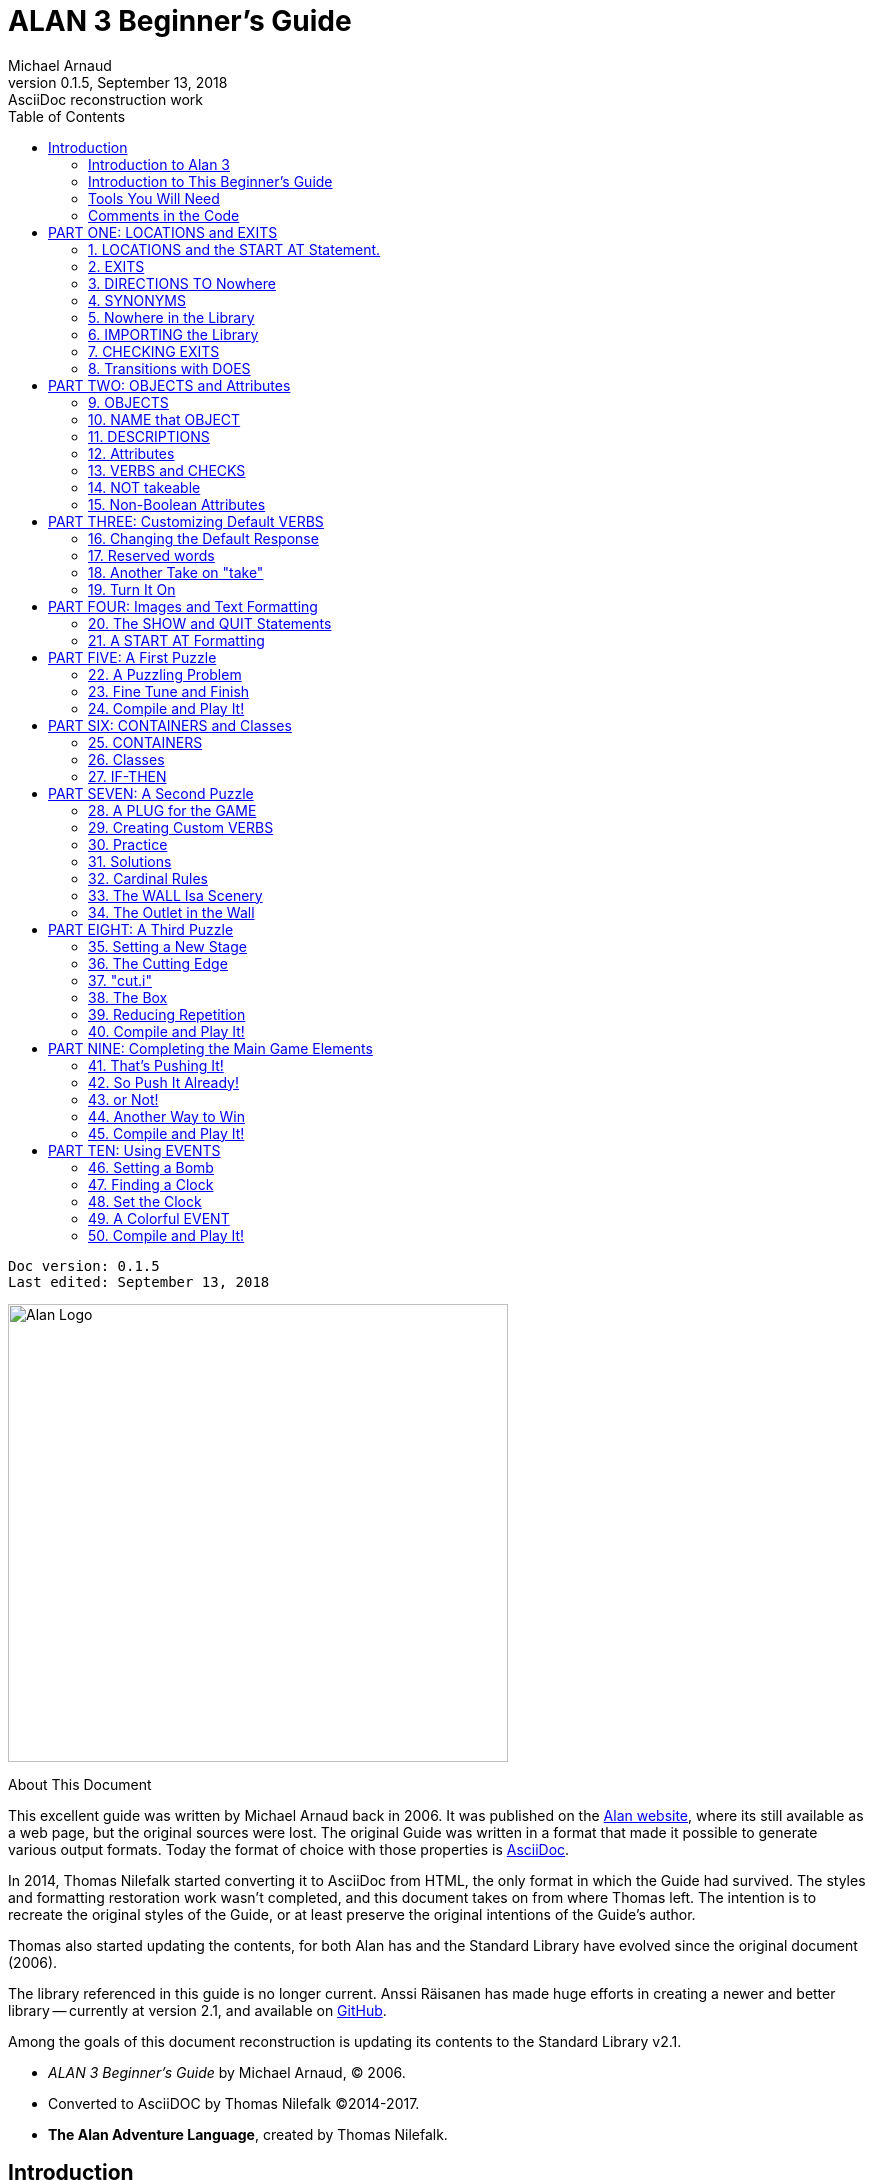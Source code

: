 :doctitle:  ALAN 3 Beginner's Guide
:author:    Michael Arnaud
:revnumber: 0.1.5
:revdate:   September 13, 2018
:revremark: AsciiDoc reconstruction work
:doctype: book
:encoding: utf-8
:lang: en
// TOC Settings:
:toc: left
:toclevels: 5
// Sections Numbering:
:sectnums:
:sectnumlevels: 2
// Cross References:
:xrefstyle: short
:section-refsig: Sect.
// Misc Settings:
:experimental: true


// =============================================================================
//                         Custom Attributes Definition
// =============================================================================
// Some attributes for custom substitution of multiple occurences of same text.

// Path to shared images:
:assets-img: ../_assets/images/

// *****************************************************************************
// *                                                                           *
// *                            Document Preamble                              *
// *                                                                           *
// *****************************************************************************
// Show document info and AsciiDoc conversion version and date...


[subs=attributes+]
..................................
Doc version: {revnumber}
Last edited: {revdate}
..................................


image:alan-logo.png[Alan Logo,500,458]


.About This Document
********************************************************************************
This excellent guide was written by Michael Arnaud back in 2006.
It was published on the https://alanif.se/files/alanguide/alanguide.html[Alan website], where its still available as a web page, but the original sources were lost.
The original Guide was written in a format that made it possible to generate various output formats.
Today the format of choice with those properties is https://asciidoctor.org/[AsciiDoc].

In 2014, Thomas Nilefalk started converting it to AsciiDoc from HTML, the only format in which the Guide had survived.
The styles and formatting restoration work wasn't completed, and this document takes on from where Thomas left.
The intention is to recreate the original styles of the Guide, or at least preserve the original intentions of the Guide's author.

Thomas also started updating the contents, for both Alan has and the Standard Library have evolved since the original document (2006).

The library referenced in this guide is no longer current.
Anssi Räisanen has made huge efforts in creating a newer and better library -- currently at version 2.1, and available on https://github.com/AnssiR66/AlanStdLib[GitHub].

Among the goals of this document reconstruction is updating its contents to the Standard Library v2.1.

- _ALAN 3 Beginner's Guide_ by Michael Arnaud, (C) 2006.
- Converted to AsciiDOC by Thomas Nilefalk (C)2014-2017.
- *The Alan Adventure Language*, created by Thomas Nilefalk.
********************************************************************************

:sectnums!:

[[introduction]]
== Introduction

=== Introduction to Alan 3

From the ALAN website (http://www.alanif.se):

[quote,http://www.alanif.se]
____
Alan is one of the most easy to use tools specialized for creating
works of Interactive Fiction, a.k.a text adventures. It's focus has
always been on the authoring aspects.
____

According to the
http://groups-beta.google.com/group/rec.arts.int-fiction/browse_thread/thread/7ab9ece381198e00/8fa96802f44c4c73?q=faq+%22tier+i%22+alan&rnum=6#8fa96802f44c4c73[rec-arts.int.fiction]
FAQ, ALAN version 2 is included in the "Tier I" of Interactive Fiction programming languages, along with Inform, TADS, and Hugo. That is very good company.

Recently, TADS has been updated with TADS 3 -- not just a revision, but an essentially new language, which may well be the most powerful "Adventure Development System" out there. There are rumors at the time of this writing of a similar update -- more than mere revision -- of Inform as well, with promises of greater power and versatility in this already excellent and popular language.

Interestingly, ALAN has undergone the revision process as well (I don't know if Thomas Nilsson saw the other languages revising and decided, "Me too!", though I tend to think not. On the ALAN website he describes this revision process as beginning "_a couple of years ago…_").

Like TADS 3 (and if the rumors are true "Inform 7"), ALAN 3 is not just a revision or update of ALAN version 2. ALAN 3 incorporates "object oriented programming" (OOP) and is much more powerful, more versatile and capable than ALAN 2. It will surprise those who are unfamiliar with ALAN how very powerful it is; and those who are familiar only with ALAN 2 ought to be very pleased with the new ALAN 3 language.

Every programming language has its distinct advantages. TADS 3, for example, has a completely programmable parser. Inform is ported for just about any machine out there, including handhelds. Hugo can implement nearly every kind of multimedia an author might wish to put into his or her game.

ALAN 3's most notable distinction from the other adventure languages is _its ease of use and lower learning-curve_. Even though it is a powerful Tier I language, ALAN 3 is considerably easier for an inexperienced or "non-programming" author to use than the other languages. It is a "higher" language; that is, it is much more like English than "computerese". ALAN 3 does not use confusing brackets and braces, semicolons, or other C, C++, Pascal and other such programming conventions as used in TADS, Inform, and Hugo.

=== Introduction to This Beginner's Guide

This material is _not_ a manual. This is only a primer, a beginner's guide. The focus of this guide is on writing a game with the ALAN 3 adventure language. Technical questions and those concerning software issues such as compiler switches or debugging are best addressed by the manual. This guide does not cover everything that ALAN 3 is capable of, nor is its claim to _exhaustively_ cover _anything_ ALAN 3 is capable of. Therefore I highly recommend familiarity with the ALAN 3 manual as your main source of information.

TIP: Paragraph symbols ( ¶ ) throughout this guide refer to paragraph numbers in the Alan Manual.  Another thing I recommend is browsing the archived messages at the http://groups.yahoo.com/group/alan-if/?yguid=20632878[ALAN Yahoo! Group]. You can learn about the development of ALAN 3 as it has progressed, hitting snags and bugs that were fixed along the way. You can find programming help for more advanced and tricky techniques in ALAN 3 that we will not go into in this beginner's guide.

If you are new to writing Interactive Fiction games or new to programming, I recommend that you read this guide through from beginning to end to get a full overview of what it covers. Then go through it again more slowly, working through the steps one at a time to master them.

As has been done in primers for other IF languages such as Inform and TADS, we will build a complete though simple game one step at a time and then develop it into one somewhat more complex. Before we get to that, however, there are a few things you will need besides this beginner's guide.

[[tools]]
=== Tools You Will Need

(¶ 2.3.1) You need the ALAN 3 programming system (available for Windows, Mac, and Linux), which includes the ALAN manual in PDF format, the compiler, and the interpreter. (I also recommend the third-party http://ghostscript.com/~tor/software/gargoyle/[Gargoyle interpreter], which has a very pleasant display for ALAN and other game files.)  You will also need the __standard library__. The library is a set of preprogrammed basic verbs and classes. The standard library is not included with the ALAN programming system and must be downloaded separately. You can download both the programming system and the standard library from http://www.alanif.se/[the ALAN website].

[float]
==== Text Editor

It is also very highly desirable to use a text editor rather than a word processor to write your source code. First and foremost, source code must be in plain text format, without the special formatting that word processors use. Second, it is helpful to have quick and easy access to multiple files (such as the standard library files) that most text editors provide. Most text editors will also provide means within the program itself to compile the source code into a game file.

There are several good text editors available free online. The ALAN 3 website and manual suggest
http://www.imaginate.free-online.co.uk/[Imaginate], which has syntax highlighting that some people find helpful. _I_ prefer
http://www.crimsoneditor.com/[Crimson Editor], available as freeware.
(At the time of this writing, Imaginate supports version 2 but not yet version 3.)

[float]
==== Image Editor

ALAN 3 supports jpeg images (and some audio formats). Our tutorial game will include such an image. You might wish to convert, resize, or otherwise manipulate images to include in your game. An excellent freeware program, http://www.irfanview.com/[Irfanview], is available that can help you do these things.  If you plan to release your game to the public, be sure the images used are free of copyright.

=== Comments in the Code

[float]
==== The First Few Lines

Okay, let's get started. Start a new file in the text editor and save it as "tvtime.alan". (Actually, you can name it "mygame.alan" or whatever you want, but the compiler will be looking for that .alan extension.)

The first couple of lines of your source file should probably be something to identify what it is. In this beginner's guide we will do it this way (note than whenever new code is displayed in this guide it will be in [red]#RED#):

[subs="quotes"]
----
 [red]#-----------------------------------------------
 --             \*\** TV TIME! \***
 -- An ALAN 3 Interactive Fiction Tutorial Game
 --        By Michael Arnaud (c) 2006
 -----------------------------------------------#
----

These lines won't do anything to, for, or in the game. They are just there for anyone who happens to read the source file. These are called "comment" statements (in some computer languages they are called "REMARK" statements), and are written in ALAN 3 with a double-hyphen (--) at the beginning of _every comment_.

Whenever the compiler sees a double-hyphen, it ignores everything that follows on that line. We can make notes, reminders, and explain things throughout our program this way.

Now we are ready to program our beginning `LOCATION` -- what other IF languages usually refer to as a "Room".

:sectnums:

= PART ONE: LOCATIONS and EXITS

== LOCATIONS and the START AT Statement.

`LOCATION` are just "where" the player is located in the game map. Even though we usually think of `LOCATIONs` in terms of (as other IF languages might call them) "Rooms", they can be outdoors or indoors, under water, in outer space, or anywhere at all.

The basic template for a `LOCATION` is:

----
 THE ? Isa LOCATION
     NAME '?'
     DESCRIPTION
         "? ? ?"
     EXIT ? TO ?.
 END THE ?.
----

Following the format of the ALAN manual, we are using "?" as a stand-in or place-holder.

The word `THE` is used to introduce specific instances (¶ 2.4.5) of `LOCATIONs`, `OBJECTs`,`ACTORs`, etc. In other words, with "`THE`", we are creating a particular `LOCATION` or a particular `OBJECT`, etc.

The word "`Isa`" is an ALAN 3 programming word to identify what class THE (instance) IS. In this case, THE (instance) Isa (particular member of the class) `LOCATION`.

The beginning `LOCATION` for our tutorial game is the TV Room. A completed `LOCATION` appropriately ends with an END statement, which itself ends with a full-stop (or period ".").

[subs="quotes"]
----
 ...
 [red]#THE tv_room Isa LOCATION
 END THE tv_room.#
----

The word "tv_room" is our programming word (using an underscore in the place of a space makes it a single word) for the first `LOCATION`. We could have called it "in_a_house", "spaceship", "gertrude", or anything at all.

[float]
=== START AT the End.

Every game must tell the compiler where to start, using the `START AT` statement. The `START AT` statement always comes at the very end of your program.

This is a complete game that will compile and run, though very limited in description or action. Try it.

[subs="quotes"]
----
 ...
 THE tv_room Isa LOCATION
 END THE tv_room.
 [red]#START AT tv_room.#
----

[float]
=== Adding a NAME and DESCRIPTION

If we were to play the game at this point, we would not see anything about the TV Room, except "Tv_room" (note that the interpreter capitalized the first letter! ¶ 2.4.8). Following the template at the top of the page, we can add a `NAME` and `DESCRIPTION`. Type in the `NAME` statement followed by what you want the game to display as the NAME of the LOCATION. Be sure to enclose it in single (not double) quotes.

[subs="quotes"]
----
 ...
 THE tv_room Isa LOCATION
     [red]#NAME 'TV Room'#
 ...
----

(We sometimes use the ellipsis, "...", in this guide to indicate that there is more code preceding and/or following.)

Now fill out a brief `DESCRIPTION` of the `LOCATION`, basically telling the player what he/she sees when entering. `DESCRIPTIONS`, as information displayed to the player, are placed within double quotes.

[subs="quotes"]
----
 ...
 THE tv_room Isa LOCATION
     NAME 'TV Room'
     [red]#DESCRIPTION
         "This is your favorite room in the house, because you love to
           watch television. You recently purchased a giant screen
           plasma TV that is set up in this room, ideally located
           across from your comfy chair and table."#
 END THE tv_room.
 ...
----

Compile and run the game to see how this is displayed to the player.

[float]
=== Another LOCATION.

Using the same basic template, let's make a second simple `LOCATION`:

[subs="quotes"]
----
 ...
 [red]#THE kitchen Isa LOCATION
     NAME 'Kitchen'
     DESCRIPTION
         "This is the kitchen."
 END THE kitchen.#
 ...
----

== EXITS

[float]
=== We need an EXIT strategy.

In game play, the player starts in the TV Room and is locked in. He/She cannot see or go into the Kitchen. They need some way to move from the TV Room to the Kitchen. This is most often accomplished with an `EXIT`.

Note that `EXITs` are always one-way.  If we want the `EXIT` to work in both directions (for example, "south" to the Kitchen, and "north"back to the TV Room), we need to put an `EXIT` in the other `LOCATION`.

[subs="quotes"]
----
 ...
 THE tv_room Isa LOCATION
    NAME 'TV Room'
    DESCRIPTION
        "This is your favorite room in the house, because you love to
         watch television. You recently purchased a giant screen plasma
         TV that is set up in this room, ideally located across from
         your comfy chair and table."
    [red]#EXIT south TO kitchen. -- Note the full-stop.#
 END THE tv_room.
 -----------------------
 THE kitchen Isa LOCATION
    NAME Kitchen
    DESCRIPTION
        "This is the kitchen."
    [red]#EXIT north TO tv_room.#
 END THE kitchen.
 -----------------------
 START AT tv_room.
----

Compile and run the game. You can go back and forth from the TV Room to the Kitchen.

[[nowhere]]
== DIRECTIONS TO Nowhere

In our game so far, we have programmed EXITS "south" from the TV Room and "north" from the Kitchen. But suppose the player would like to go east or west or up or down? The interpreter does not know what any of those words mean, and will tell the player so.

TIP: In game transcripts we'll use _this type face_ to indicate what
the player types.

[example,role="gametranscript"]
================================================================================
&gt; _west_ +
I don't know the word 'west'.
================================================================================

The remedy is to include in our program every different direction we might use in our game. We need not use any of the standard directional words at all. We can use "thisaway", "thataway", "moonward", or anything we want. However, most players of Interactive Fiction are used to playing with at least the four cardinal directions, plus "up"and "down". They will need some instruction within the game if we want them to try such directions as "moonward".

[float]
=== This Is Going NOWHERE

One of the most convenient devices we can use in the Alan adventure language is what the manual calls a "limbo" LOCATION (¶ 2.4.6). That is, a LOCATION that the player never sees or knows anything about, he cannot travel there or back again. We can use such a limbo LOCATION to establish any directional or EXIT words we want. We could call our limbo LOCATION "limbo", "bimbo", or anything else, but for our game we will call it "Nowhere". Put these lines before the code for the tv_room:.

[subs="quotes"]
----
 ...
 [red]#THE Nowhere Isa LOCATION
         EXIT north TO Nowhere.
         EXIT south TO nowhere.
         EXIT west TO nowhere.
         EXIT east TO nowhere.
         EXIT up TO nowhere.
         EXIT down TO nowhere.
 END THE nowhere.#

 THE tv_room Isa LOCATION
 NAME 'TV Room'
 ...
----

Now compile and play the game. Try to go "west" in the TV Room, and instead of getting the message "I don't know the word west" you get the somewhat more reasonable response:

[example,role="gametranscript"]
================================================================================
&gt; _west_ +
You can't go that way.
================================================================================

[float]
=== N, S, W, E

It is an IF convention that the player need only type "n" for north, "s" for south, and so on. But at this point if we type n, s, w, or e, we are back to "I don't know the word n". We could program these single-letter words as we did the full words above:

[subs="quotes"]
----
 THE Nowhere Isa LOCATION
         EXIT north TO Nowhere.
         EXIT south TO nowhere.
         EXIT west TO nowhere.
         EXIT east TO nowhere.
         EXIT up TO nowhere.
         EXIT down TO nowhere.
         [red]#EXIT n TO Nowhere.
         EXIT s TO Nowhere.
         EXIT w TO Nowhere.
         EXIT e TO Nowhere.#
 END THE nowhere.
----

The problem with this is, both "north" and "n" are two separate directions. We would have to program the Kitchen, for example, with both of them to go to the same place:

[subs="quotes"]
----
 ...
 THE kitchen Isa LOCATION
     NAME 'Kitchen'
     DESCRIPTION
         "This is the kitchen."
     EXIT north TO tv_room.
     [red]#EXIT n TO tv_room.#
 END THE kitchen.
 ...
----

If we had four or more directions to program from the Kitchen, we would also have to double that number just to have the abbreviations for each one. There is, however, a much easier way: use the SYNONYMS statement.

== SYNONYMS

[float]
=== SYNONYMS Mean the Same Thing

It is a very simple matter to create synonyms, words (or letters) that the player can type and that will be understood by the interpreter to mean the same thing as the main original word.

To create a synonym, simply use the SYNONYMS statement, then first the synonym word; then an equals sign followed by the word you want the synonym to equal. Be sure to end each synonym with a full-stop.


[subs="quotes"]
----
 ...
 [red]#SYNONYMS
     n = north.
     s = south.
     e = east.
     w = west.
     u = up.
     d = down.#

 THE Nowhere Isa LOCATION
     EXIT north TO Nowhere.
     EXIT south TO nowhere.
     EXIT west TO nowhere.
     EXIT east TO nowhere.
     EXIT up TO nowhere.
     EXIT down TO nowhere.
 END THE nowhere.

 THE tv_room Isa LOCATION
 NAME 'TV Room'
 ...
----

Now the player can indicate which direction he/she would like to go with a single letter, rather than typing the full word. Try it.

[[import]]
== Nowhere in the Library

Now we are going to look at a big time-and-trouble saver, the standard library (see the xref:tools[Introduction]). If you have downloaded the library you will find a folder called (as of this writing) "alanlib_6_1dev". The exact name of the folder may vary as later developments of ALAN and/or the library are released, but it will probably always begin at least with "alanlib".

I highly recommend keeping the alanlib folder in a separate place on your computer from the ALAN V3 folder. Copy the alanlib folder into the ALAN V3 folder and rename it something like "my_lib" or "tv_lib"or whatever you like.

Inside the folder is the standard library: a collection of files, most of which carry the extension, ".i". The letter "i" here stands for "import".

These are files that you are going to import into your main game file (which will be explained in a moment). For now, let's look at one of these ".i" files in particular, which you should be able to open with your text xref:tools[editor].

The file to open is called "nowhere.i". It should look very familiar to you:

[subs="quotes"]
----
 -- nowhere.i
 -- Library version 0.5.0
 -- 0.4.1 - converted to ALANv3
 SYNONYMS
     n = north.
     s = south.
     e = east.
     w = west.
     ne = northeast.
     se = southeast.
     nw = northwest.
     sw = southwest.
     u = up.
     d = down.

 -- Useful for placing disappearing things
 -- Also defines the default directions
 THE nowhere ISA LOCATION.
     EXIT north TO nowhere.
     EXIT south TO nowhere.
     EXIT west TO nowhere.
     EXIT east TO nowhere.
     EXIT northeast TO nowhere.
     EXIT southeast TO nowhere.
     EXIT northwest TO nowhere.
     EXIT southwest TO nowhere.
     EXIT up TO nowhere.
     EXIT down TO nowhere.
 END THE nowhere.
----

This is the same section of code we needed to establish various directions in our game, already written for us. The library has quite a few files of this sort, which you can explore with your text editor. Many of the library files may seem strange to you, but the system is really very simple and you will soon understand and use it all, quickly and easily.

== IMPORTING the Library

[float]
=== Importing Is Important

How do we get all those library files into our game? Well, one way would be to open each one with the text editor and copy-and-paste it into our main game file. However, that would be tedious, it would add a lot of code for us to wade through in our source file, and it would be entirely unnecessary.

All we need to do is put the following line in our source code (I recommend putting it right after the introductory comment statements):

[subs="quotes"]
----
 -----------------------------------------------
 --             \*\** TV TIME! \***
 -- An ALAN 3 Interactive Fiction Tutorial Game
 --        By Michael Arnaud (c) 2006
 -----------------------------------------------
 [red]#IMPORT 'std.i'.#

 THE tv_room Isa LOCATION
 ...
----

Be sure to type it just this way, with the single-quotes around the name of the file and a full-stop at the end.

How does that get "nowhere.i" into our game? Let's take a look. Open another file in the library, this one called "std.i" -- the one we are importing into our source file.

[subs="quotes"]
----
 -- std.i -- Library version 0.6.1
 -- All verb definitions have a small, simple default body. To make
 -- them do other things use DOES ONLY in your specialized verb body.
 -- player character, etc
 import 'hero.i'.
 import 'global.i'.
 -- People, male/female etc.
 import 'people.i'.
 -- Standard verbs
 import 'look.i'.
 import 'take.i'.  -- + pick up, drop, put down.
 import 'open.i'.  -- + close.
 import 'lock.i'.  -- + unlock.
 import 'eat.i'.  -- + drink.
 import 'throw.i'.
 import 'push.i'.
 import 'touch.i'.
 import 'examine.i'. -- + look at, search
 import 'read.i'.
 import 'put.i'.   -- + put near,behind,on,under
 import 'give.i'.
 import 'talk.i'.  -- + ask, tell, say, shout,
 import 'attack.i'. -- + shoot
 import 'kiss.i'.
 import 'turn.i'.  -- + switch
 import 'listen.i'.
 import 'smell.i'.
 import 'knock.i'.
 import 'jump.i'.
 import 'wear.i'. -- + remove, undress, put on
 import 'help.i'.  -- + notes, hint
 -- Scenery import scenery.i.
 -- Inventory verb and inventory limits (including clothing items)
 import 'invent.i'.
 -- The limbo location and directions Defines directions as full
 -- words, and short directions as synonyms to these. So remember to
 -- use the full words in your exits or you will have E 333's
 -- (e.g. 'e' defined both as a synonym and another word class)
 #import 'nowhere.i'.#
 -- Verbose and brief mode
 import 'brief.i'.
 -- Score, save, restore etc.
 import 'meta.i'.
----

[float]
=== Here's How

In the std.i file there is a lengthy string of "import" statements. So here is how "nowhere.i" and a large collection of other pre-programmed files from the library are included in our program. When we typed that single line

----
 IMPORT 'std.i'.
----

we also imported all those other _.i_-files in the library that are _imported by the std.i file._ This will save us a lot of time and trouble as we write our game. The remainder of this beginner's guide will assume that you have imported std.i and all its library files.

Compile and play the game with the imported library. In the play of the game, type "help".

[example,role="gametranscript"]
================================================================================
&gt; _help_
================================================================================

You will see some helpful information displayed. This demonstrates the power of importing the library files.

[[exits]]
== CHECKING EXITS

Let's return to our source file and the TV Room and Kitchen. We have imported the library files, so now while playing the game and in the TV Room we type ">w" or ">west", the interpreter will not tell us "I don't know the word west", but will tell us


[example,role="gametranscript"]
================================================================================
&gt; _west_ +
You can't go that way!
================================================================================

It is generally desirable to tell the player why he/she "can't go that way", perhaps because there is a wall in that direction. Here's how we would do that:

[subs="quotes"]
----
 THE tv_room Isa LOCATION
     NAME TV Room
     DESCRIPTION
         "This is your favorite room in the house, because you love to
          watch television. You recently purchased a giant screen
          plasma TV that is set up in this room, ideally located across
          from your comfy chair and table."
     EXIT south TO kitchen.
     [red]#EXIT north, east, west TO tv_room
         CHECK
             "There is only a wall in that direction."
     END EXIT.#
 END THE tv_room.
 -----------------------
...
----

[float]
=== CHECK Means STOP

Here a new and important statement is introduced: the CHECK statement.

Basically, _a CHECK stops the action that would otherwise take place._
In our example, when the player types

[example,role="gametranscript"]
================================================================================
&gt; _west_
================================================================================

the interpreter sees the CHECK and does not carry out whatever typing "west" would otherwise do. It stops the action and displays an explanation to the player, adding to the illusion of realism.

[example,role="gametranscript"]
================================================================================
&gt; _west_ +
There is only a wall in that direction.
================================================================================

Also notice that several directions are included on the same line:

----
 EXIT north, east, west TO tv_room
----

so that we do not have to make separate EXITS for north, east, and west. If they all have the same result, i.e. a wall in that direction, they can all be included in the same EXIT statement.

Every EXIT must have a destination ("TO" a LOCATION) even if it is CHECKED.

[float]
=== What About a Really Big Room?

If our game were in a larger room, say, a banquet hall, we might want to give a different illusion of realism with our CHECK statement. We might want the player to feel, not stopped by a wall or obstacle, but that they are moving around, when they are in fact not going anywhere. Like this:

[subs="quotes"]
----
 THE hall Isa LOCATION
     NAME Banquet Hall
     DESCRIPTION
         "This is a magnificent banquet hall with many things to see."
     EXIT south TO kitchen.
     EXIT north, east, west TO hall
         CHECK
             "You move about in the great hall, examining various
              things."
     END EXIT.
 END THE hall.
----

So we have still stopped the player from going in that direction, but instead of giving the sense of being stopped, we give the illusion of moving about.

[example,role="gametranscript"]
================================================================================
&gt; _west_ +
You move about in the great hall, examining various things.
================================================================================

Our little tutorial game only has little rooms, so we will simply put "a wall in that direction".

== Transitions with DOES

[float]
=== A Few Words of Transition

In our game so far if the player in the TV Room types "south", this is the response:

[example,role="gametranscript"]
================================================================================
*TV Room* +
This is your favorite room in the house, because you love to watch
television. You recently purchased a giant screen plasma TV that is
set up in this room, ideally located across from your comfy chair and
table.

&gt; _south_

*Kitchen* +
This is the kitchen.
================================================================================

We might prefer to have a bit more descriptive move from one room to another. We can do that within the EXIT statements.

[subs="quotes"]
----
 ...
 THE tv_room Isa LOCATION
     NAME 'TV Room'
     DESCRIPTION
         "This is your favorite room in the house, because you love to
          watch television. You recently purchased a giant screen plasma
          TV that is set up in this room, ideally located across from
          your comfy chair and table."
     EXIT south TO kitchen
         [red]#DOES
             "You go south, into the kitchen."
     END EXIT.#
     EXIT north, east, west TO tv_room
         CHECK
             "There is only a wall in that direction."
     END EXIT.
 END THE tv_room.
 -----------------------
 THE kitchen Isa LOCATION
     NAME 'Kitchen'
     DESCRIPTION
         "This is the kitchen."
     EXIT north TO tv_room
         [red]#DOES
             "You return to the TV Room, north."
     END EXIT.
     EXIT south, east, west TO kitchen
         CHECK
             "There is only a wall in that direction."
     END EXIT.#
 END THE kitchen.
 -----------------------
 ...
----

[float]
=== DOES Means GO! …er,  DO!

A very important statement, DOES, tells the interpreter, well, to do something, and what to do. We do not want the interpreter only to carry out the EXIT statement, but to do something more before the EXIT statement is completed. We want the interpreter to display a transition message as the player is EXITED from one LOCATION to another.

Note the change in format whenever we put a CHECK or DOES in the EXIT statement. It is no longer only

----
 EXIT south TO kitchen. -- NOTE THE full-stop here!
----

but now we write it like this:

----
 EXIT south TO kitchen -- The full-stop is moved to after the END.
    DOES -- (or CHECK)
        "You go south, into the kitchen."
 END EXIT. -- We added the END statement with a full-stop.
----

[float]
=== Tell the Player Which Way to Go

Better than having to guess, it is often good to tell the player which directions are open to him/her. This is often done within the LOCATION DESCRIPTION.

[subs="quotes"]
----
 ...
 THE tv_room Isa LOCATION
    NAME TV Room
    DESCRIPTION
        "This is your favorite room in the house, because you love to
         watch television. You recently purchased a giant screen
         plasma TV that is set up in this room, ideally located
         across from your comfy chair and table. [red]#The kitchen is
         south.#"
 ...
 THE kitchen Isa LOCATION
     NAME Kitchen
     DESCRIPTION
         "This is the kitchen. [red]#North returns to the TV Room.#"
 ...
----

Here is the result:

[example,role="gametranscript"]
================================================================================
*TV Room* +
This is your favorite room in the house, because you love to watch
television. You recently purchased a giant screen plasma TV that is
set up in this room, ideally located across from your comfy chair and
table. The kitchen is south.

&gt; _west_ +
There is only a wall in that direction.

&gt; _south_ +
You go south, into the kitchen.

*Kitchen* +
This is the kitchen. North returns to the TV Room.

&gt; _west_ +
There is only a wall in that direction.

&gt; _south_ +
There is only a wall in that direction.

&gt; _north_ +
You return to the TV Room, north.

*TV Room* +
This is your favorite room in the house, because you love to watch
television. You recently purchased a giant screen plasma TV that is
set up in this room, ideally located across from your comfy chair and
table. The kitchen is south.
================================================================================

= PART TWO: OBJECTS and Attributes

== OBJECTS

There is much more to an IF game than moving around from one LOCATION to another. Within the LOCATIONS there are usually various OBJECTS to be found, things the player can look at and in many cases manipulate in some way. In our game so far we have told the player that in the TV Room there is a TV, a chair, and a table.

The basic template for an `OBJECT` is:

----
THE ? Isa OBJECT AT ?
    NAME '?'
    <Attributes>
    DESCRIPTION
        "? ? ?"
    <Verbs>
END THE ?.
----

Our first OBJECT in "TV Time!" will be the plasma TV.

[subs="quotes"]
----
 [red]#THE tv Isa OBJECT AT tv_room
 END THE tv.#
----

Here we are simply telling the compiler that THE tv Isa (is a) particular _instance_ of the _class,_ OBJECT. We are also telling the compiler where to place the tv "AT". Pardon the poor grammar, but it is what we are doing: the TV is placed AT the LOCATION tv_room.

This is all that is necessary to create an OBJECT. In fact even this little bit of code is more than what is necessary to create an OBJECT, for we could have left it in a true digital limbo by not giving it any LOCATION at all:

[subs="quotes"]
----
 THE tv Isa OBJECT
 END THE tv.
----

This would leave the TV unseen, unknown, unreachable. That might be where we want some OBJECTS to be at the start, perhaps to be magically transported later into the game. For now, however, we will simply place the TV in the TV Room.

It is a good idea to code OBJECTS following their LOCATIONS.

[subs="quotes"]
----
 ...
 THE tv_room Isa LOCATION
     NAME TV Room
     DESCRIPTION
         "This is your favorite room in the house, because you love to
          watch television. You recently purchased a giant screen
          plasma TV that is set up in this room, ideally located across
          from your comfy chair and table. The kitchen is south."
     EXIT south TO kitchen
         DOES
             "You go south, into the kitchen."
     END EXIT.
     EXIT north, east, west TO tv_room
         CHECK
             "There is only a wall in that direction."
     END EXIT.
 END THE tv_room.
 -----------------------
 [red]#THE tv Isa OBJECT AT tv_room
 END THE tv.#
 -----------------------
 THE kitchen Isa LOCATION
     NAME 'Kitchen'
     DESCRIPTION
         "This is the kitchen. North returns to the TV Room."
 ...
----

== NAME that OBJECT

[float]
=== NAME the TV

As it is, the interpreter will identify the TV as, well, the tv; and the player will be able to interact with it (to a limited degree) as the tv. Note, however, that we have told the player in the TV Room DESCRIPTION that it is not just a "TV", but it is "a giant screen plasma TV". He/She may want to refer to it as "plasma tv", "screen", "television", etc. The interpreter will then give the message "I don't know the word television." To preclude that, we can give the TV a
NAME.

[subs="quotes"]
----
 ...
 THE tv Isa OBJECT AT tv_room
     [red]#NAME giant screen plasma TV#
 END THE tv.
 ...
----

This is better, but far from best. It will recognize any and all adjectives in front of the word "TV", and so will understand if the player types "plasma tv" or "giant tv". But it will not understand "plasma" or "giant" alone, much less "television". Another thing we might not be happy with is that every time the interpreter refers to the TV it will be by the full NAME, the "giant screen plasma TV".

There are several ways we can make it cleaner and more co-operative. The first is by multiple NAME statements:

[subs="quotes"]
----
 ...
 THE tv Isa OBJECT AT tv_room
     [red]#NAME TV
     NAME plasma
     NAME screen
     NAME giant#
     NAME giant screen plasma [red]#television#
 END THE tv.
 ...
----

The interpreter will now refer to the TV by the first NAME statement, "TV". But it will understand input by the player in any combination of "giant screen plasma tv/television". The interpreter will understand any and all of the adjectives whether applied to "television", "screen", "tv", etc. So we only need to include the adjectives in one NAME statement, my preference is to place them in the last one.

Be careful with multiple NAME statements. They can make game play easier and more "interactive," but can also lead to problems of disambiguation  -- the Alan program may become confused where the same words are used as NAMES for different OBJECTS, especially those in the same LOCATION. If necessary, keep a separate list of all your NAME statements to avoid duplication and disambiguation.

Another tool to use here is SYNONYMS, like we did in the
xref:nowhere[Nowhere LOCATION]. It is important to note that SYNONYMS must be declared before, not after, the main word is defined.

[subs="quotes"]
----
 ...
 [red]#SYNONYMS
     television = tv.#
 THE tv Isa OBJECT AT tv_room
     NAME TV
     NAME plasma
     NAME screen
     NAME giant
     NAME giant screen plasma tv
 END THE tv.
 ...
----

The advantage of using SYNONYMS is that once you declare them, _they apply everywhere_ in the program or game. So later if we create a TV remote control or a TV power cord or a TV antennae (who would use an antennae on a plasma TV!?), the player will always be able to refer to it as the "television remote", "television cord", "television antennae".

== DESCRIPTIONS

[float]
=== Using DESCRIPTIONS for OBJECTS

Compile and run the game. This is what the interpreter will display:

----
TV Room
This is your favorite room in the house, because you love to watch
television. You recently purchased a giant screen plasma TV that is
set up in this room, ideally located across from your comfy chair and
table. The kitchen is south. There is a TV here.
----

Hmm. That's not quite what we want. We have already told the player
about the TV in the DESCRIPTION for the LOCATION. It is uncomfortably
redundant to be told a second time, "There is a TV here."

The fix comes when we understand what happens when the player enters a
LOCATION. If there are OBJECTS in the LOCATION, they will be described
to the player. In the case of the TV, and any other OBJECTS that we
might not wish to have described immediately, or at all, we can assign
a DESCRIPTION for the OBJECT -- a blank DESCRIPTION, that overrides the
describing tendency of the LOCATION.

[subs="quotes"]
----
 ...
 SYNONYMS
     television = tv.
 THE tv Isa OBJECT AT tv_room
     NAME TV
     NAME plasma
     NAME screen
     NAME giant
     NAME giant screen plasma tv
     [red]#DESCRIPTION
         ""#
 END THE tv.
 ...
----

In fact we do not even need to include the quote marks.

[subs="quotes"]
----
 ...
 SYNONYMS
     television = tv.
 THE tv Isa OBJECT AT tv_room
     NAME TV
     NAME plasma
     NAME screen
     NAME giant
     NAME giant screen plasma tv
     [red]#DESCRIPTION#
 END THE tv.
 ...
----

Now the TV will only be mentioned in the LOCATION DESCRIPTION and not described a second time in an OBJECT DESCRIPTION. As the chair and table are similarly mentioned in the TV Room, let's go ahead and create those too.

[subs="quotes"]
----
 ...
 [red]#-----------------------
 THE chair Isa OBJECT AT tv_room
     NAME comfy chair NAME comfy
     DESCRIPTION
 END THE chair.
 -----------------------
 THE table Isa OBJECT AT tv_room
     DESCRIPTION
 END THE table.
 -----------------------#
 ...
----

Notice that multiple NAME statements can be on the same line. The compiler doesn't care, and it makes for more compact code. Also notice that we did not use a NAME at all for the table. Since that is all it is described to be in the LOCATION DESCRIPTION, and not for example a "wooden table", it is enough to keep it simply "table" (¶ 4.7.3).

== Attributes

[float]
=== We've Got to Do Something.

Compile the game and play it. "Look at" the TV, the chair, and the table.  TV Room This is your favorite room in the house, because you love to watch television. You recently purchased a giant screen plasma TV that is set up in this room, ideally located across from your comfy chair and table. The kitchen is south.

[example,role="gametranscript"]
================================================================================
&gt; _look at the tv_ +
There is nothing special about the TV.

&gt; _look at the chair_ +
There is nothing special about the comfy chair.

&gt; _look at the table_ +
There is nothing special about the table.
================================================================================

The interpreter recognizes the three OBJECTS we have created in the TV Room and tells us there is "nothing special" about them. We will see how to make the response a bit more interesting later, but for now we are satisfied that the OBJECTS are where we want them to be and that we can interact with them, at least to "look at" them.

Since we have a television in the TV Room, let's turn it on and see what happens.

[example,role="gametranscript"]
================================================================================
&gt; _turn on the tv_ +
You can't turn that on.
================================================================================

[float]
=== ADDING ATTRIBUTES

We can't turn on the TV because we haven't made it _able_ to be turned on (or off). But we can do that with the help of the library and Attributes.  Before we see how it works, let's see how easy it is to make the TV able to turn on or off. Add this line to your code:

[subs="quotes"]
----
 ...
 SYNONYMS
     television = tv.
 THE tv Isa OBJECT AT tv_room
     NAME TV
     NAME plasma
     NAME screen
     NAME giant
     NAME giant screen plasma tv
     [red]#IS SWITCHABLE. -- Note the full-stop.#
     DESCRIPTION
 END THE tv.
 ...
----

That's all we have to do to get this result:

[example,role="gametranscript"]
================================================================================
&gt; _turn on the tv_ +
You turn on the TV.

&gt; _turn it off_ +
You turn off the TV.
================================================================================

Again, the result could be more descriptive, but the point is that now the player can turn the tv on and off. It's important now to see how this works, and in the course of doing so to learn a bit about Attributes and VERBS.

It begins with a file in the library called "turn.i", short for "turn on and turn off.i". The things to notice at this point are highlighted in [yellow-background]#yellow#.

[subs="quotes"]
----
 -- turn.i -- Library version 0.5.0
 -- 0.4.1 - converted to ALANv3
 #Add To Every object#
     #Is#
         #Not 'on'.#
         #Not switchable.#
 #End Add To object.#

 Syntax
     turn_on1 = turn on (obj)
         Where obj Isa object
             Else "You can't turn that on."
     turn_on2 = turn (obj) 'on'
         Where obj Isa object
             Else "You can't turn that on."
     switch_on1 = switch 'on' (obj)
         Where obj Isa object
             Else "You can't switch that on."
     switch_on2 = switch (obj) 'on'
         Where obj Isa object
             Else "You can't switch that on."

 #Add To Every object#
     #Verb turn_on1, turn_on2, switch_on1, switch_on2#
         #Check obj Is switchable#
              #Else "You can't turn that on."#
         #And obj Is Not 'on'#
              #Else "It's already on."#
              #Does#
                  #Make obj 'on'.#
                  #"You turn on" Say The obj. "."#
     #End Verb.#
 #End Add To.#

 Syntax
     turn_off1 = turn off (obj)
         Where obj Isa object
             Else "You can't turn that off."
     turn_off2 = turn (obj) off
         Where obj Isa object
             Else "You can't turn that off."
     switch_off1 = switch off (obj)
         Where obj Isa object
             Else "You can't switch that off."
     switch_off2 = switch (obj) off
         Where obj Isa object
             Else "You can't switch that off."

 #Add To Every object#
     #Verb turn_off1, turn_off2, switch_off1, switch_off2#
         #Check obj Is switchable#
             #Else "You can't turn that off."#
         #And obj Is 'on'#
             #Else "It's already off."#
     #Does#
         #Make obj Not 'on'.#
         #"You turn off" Say The obj. "."#
     #End Verb.#
 #End Add To.#
----

Let's look at the first section above:

----
 Add To Every object
     Is
         Not on.
         Not switchable.
 End Add To object.
----

The words "Add To Every object" mean to Add certain properties (in this case, Attributes) to every instance of an OBJECT in the entire game.  The word "Is" declares an Attribute.

The word "Is" declares an Attribute, a property that the OBJECT is or is not, like on or off or open or closed or switchable or upsidedown or anything we want at all. It only must be something that the OBJECT is, or is not . This is called a Boolean Attribute, and can be thought of in terms of a "yes/no, on/off" Attribute .

As you can see in the example from the library, we are Adding To Every OBJECT in the game the Boolean Attributes of being "not on" (we will cover the reason for the single-quote marks later) and "not switchable".

== VERBS and CHECKS

The second and third sections in yellow highlight also Add something
To Every OBJECT, this time several VERBS.

[subs="quotes"]
----
 Add To Every object
     #Verb turn_on1, turn_on2, switch_on1, switch_on2#
         #Check obj Is switchable#
              #Else "You can't turn that on."#
         And obj Is Not 'on'
              Else "It's already on."
              Does
                  Make obj 'on'.
                  "You turn on" Say The obj. "."
     End Verb.
 End Add To.
----

and

[subs="quotes"]
----
 Add To Every object
     #Verb turn_off1, turn_off2, switch_off1, switch_off2#
         #Check obj Is switchable#
             #Else "You can't turn that off."#
         And obj Is 'on'
             Else "It's already off."
     Does
         Make obj Not 'on'.
         "You turn off" Say The obj. "."
     End Verb.
 End Add To.
----

These two sections tell the interpreter what to do if the player should try to turn on or turn off any OBJECT in the game.

[float]
=== VERBS and CHECKS for Attributes

Without going into detail right now about how VERBS work, the main
thing I want you to see right now is their basic format:

[subs="quotes"]
----
 VERB _do_this, do_that_
     CHECK _conditions are met_
         ELSE "You can't do that!"
     DOES
         "You do this and that."
 END VERB.
----

Notice the first word following the VERB statements: CHECK. You have seen that word before, introduced in xref:exits[the section on EXITS].

When we looked at CHECKS before, we said that "a CHECK stops the action that would otherwise take place." However, a CHECK need not only stop the action that would otherwise take place. In fact, we will most often use a CHECK conditionally, to see if it should stop the action or not.

When we want to use a CHECK conditionally, we use the format:

[subs="quotes"]
----
 CHECK _whether a certain condition is met_
     ELSE _stop the action and display an explanation_
----

If the condition is met, the CHECK will not stop the action.

Very often the condition to be met will be whether an OBJECT'S certain Attribute is true or not. If the OBJECT'S Attribute is true (for example), the CHECK passes and the action takes place. If the Attribute is not true, the CHECK stops the action that would otherwise take place.

[subs="quotes"]
----
 Verb turn_on1, turn_on2, switch_on1, switch_on2
     #Check obj Is switchable#
          Else "You can't turn that on."
----

That is why at first we could not turn on the TV. We typed "turn on the tv", the interpreter came to the CHECK, saw that the TV was not switchable -- from the first section, remember --

[subs="quotes"]
----
 ...
 Add To Every OBJECT
     IS NOT switchable.
 ...
----

-- and the CHECK stopped the action: "You can't turn that on."

When we added the line "IS switchable." to the tv, we gave the tv the required Attribute and it passed the CHECK. So we got the desired response (the "DOES" part of the VERB): "You turn on the TV."

== NOT takeable

[float]
=== GET IT?

There are other things besides turning it on and off that the player might want to try with the TV. For example, the player might want to pick it up and take it with him. And the standard library is set up to let him do just that!

Look in the library folder and find the file "take.i".

[subs="quotes"]
----
 ...
 Synonyms
     get, carry, obtain, grab, steal, confiscate, hold = take.
 ...
----

These are the SYNONYMS in "take.i" for the word "take". So if the player types "get the tv" or "grab" or "steal" or "carry the tv", it is all the same to the interpreter as if they had typed "take the tv". The interpreter will respond with

[example,role="gametranscript"]
================================================================================
Taken.

&gt;
================================================================================

The tv will be carried with the player everywhere he goes, until he decides to drop it somewhere. (Don't be confused if you play the game and see the TV still listed in the LOCATION DESCRIPTION. It isn't really there any more, you are carrying it. Type "i" for "inventory"to see what you are carrying.)

Well, what if we don't want the player to be able to pick up the tv? We have several options. The first and perhaps easiest option is to look at the "take" VERB in the library.

[subs="quotes"]
----
 ...
 Add To Every object
     Is
         takeable.
 End Add To object.
 ...
 Add To Every object
     Verb take, pick_up1, pick_up2
         #Check obj Is takeable#
             Else "You can't take that!"
         ...
         Does
             Locate obj In hero.
             "Taken."
     End Verb.
 End Add To.
 ...
----

There is a CHECK looking for the Attribute "takeable". Also notice that every OBJECT in the game is made "takeable" by default. Our tv is an OBJECT, so it has the default Attribute of being takeable. We can change the Attribute of the tv from being takeable to being not takeable.

[subs="quotes"]
----
 ...
 SYNONYMS
     television = tv.
 THE tv Isa OBJECT AT tv_room
     NAME TV NAME plasma
     NAME screen NAME giant
     NAME giant screen plasma tv
     IS
         SWITCHABLE.
         [red]#NOT TAKEABLE.#
     DESCRIPTION
 END THE tv.
 ...
----

Now the tv cannot be taken because it IS NOT takeable. The VERB "take"applies "To Every object". The interpreter will see that the tv is an OBJECT. The next thing the interpreter will do is "Check obj Is takeable" -- ah ha! The tv is no longer takeable! So the VERB is CHECKED (stopped) and the message is displayed. Here's what we will see in the game:

[example,role="gametranscript"]
================================================================================
&gt; take the tv +
You can't take that!
================================================================================

== Non-Boolean Attributes

There is another option, similar to the first, and gives more explanation than that the player "can't take that." The TV is supposed to be big and heavy. It might be too heavy to lift.

ALAN 3 has another sort of Attribute, that is not a Boolean Attribute (on/off, yes/no) but is an Attribute that is measurable, such as weight, color, height, or any measurable thing we can imagine.

These Attributes are rather like variables, assigning values that can change within the game.

To give a measurable Attribute to an OBJECT, we use "HAS" (instead of "IS"), followed by the value, or quality, or how much or what sort of that Attribute the OBJECT has . In this case, we want to give the tv the Attribute of weight, and to make its weight more than the player is permitted to "take".

"HAS" can be used for all sorts of measures, of string values as well as numeric values. For example, we could make the tv purple with "HAS color purple"; we could make the tv into a musical instrument with "HAS sound music" or whatever we want.

Looking at the VERB in "take.i" again, we see:

[subs="quotes"]
----
 ...
 Add To Every object
     Verb take, pick_up1, pick_up2
         Check obj Is takeable
             Else "You can't take that!"
         --- etc. ---
         #And weight Of obj &lt;= 50#
             #Else "That is too heavy to lift."#
         Does
             Locate obj In hero.
             "Taken."
     End Verb.
 End Add To.
 ...
----

All we need to do is give the TV the Attribute of weight, and a value
greater than 50.

[subs="quotes"]
----
 ....
 SYNONYMS
     television = tv.
 THE tv Isa OBJECT AT tv_room
     NAME TV
     NAME plasma
     NAME screen
     NAME giant
     NAME giant screen plasma tv
     IS SWITCHABLE.
     -- NOTE we removed the "NOT takeable."
     [red]#HAS weight 100.#
     DESCRIPTION
 END THE tv.
 ...
----

We have made the tv takeable again (allowing the default), so the first CHECK will not stop the VERB action. Then the interpreter sees the weight of the tv is greater than 50. The second part of the CHECK (not to get bogged in details, but the "And" in the line "And weight Of obj &lt;=50" is like another CHECK) sees a weight of 100 is too heavy.

[example,role="gametranscript"]
================================================================================
&gt; _take the tv_ +
That is too heavy to lift.
================================================================================

= PART THREE: Customizing Default VERBS

== Changing the Default Response

[float]
=== Better Responses

We have created several OBJECTS and placed them in the TV Room: the TV, the chair, and the table. We have seen how the library provides responses to commands like "look at", "turn on", and "take" the OBJECTS.

Now it is time to learn how to modify the responses for each OBJECT. We will start with the "look at" command, found in the library's "examine.i" file ( not the "look.i" file, which "looks" at the LOCATION; we want to "look at", or "examine" the OBJECTS). Again, the relevant sections are highlighted in #yellow#.

[subs="quotes"]
----
 -- examine.i
 -- Library version 0.5.0
 -- 0.4.1 - converted to ALANv3
 #ADD TO EVERY THING#
     #IS#
         #examinable.#
         #searchable.#
 #END ADD TO THING.#
 ADD TO EVERY ACTOR
     IS
         NOT searchable.
 END ADD TO ACTOR.
 ----
 #SYNONYMS#
     #x, inspect, 'check' = examine.#
 #SYNTAX#
     #examine = examine (obj) *#
  WHERE obj ISA THING
    ELSE "You can't examine that!"
 #SYNTAX#
     #examine = 'look' 'at' (obj) *#
 #Add To Every thing#
     #Verb examine#
         #Check obj Is examinable#
         #Else#
             #"You can't examine" Say The obj. "."#
         #Does#
             #"There is nothing special about" Say The obj. "."#
     #End Verb.#
 #End Add To.#
 ...
----

[float]
=== An OBJECT Is a THING

Every OBJECT (and every ACTOR) in the game is in the sub-class, if you will, of the larger class, THING (which itself is a sub-class of ENTITY). It may help to understand this from the chart in the Alan manual (page 32), reproduced here:


.Relationships between the predefined classes.
image::{assets-img}predefined-classes.svg[predefined classes, align="center"]


The "examine.i" file says:

[subs="quotes"]
----
 ...
 ADD TO EVERY THING
     IS
         examinable.
         searchable.
 END ADD TO THING.
 ...
----

Every OBJECT, then, as a THING, is by default "examinable" and "searchable" (we will look at the "search" statement later). The SYNONYMS for "examine" include "x" (the common IF convention for "examine"), "inspect", and " 'check' " ( _see the information below on using Alan_ _reserved programming words)_ . Any of these words typed by the player will be the same to the interpreter as though the player had typed "examine".

Now there is something new here:

[subs="quotes"]
----
 ...
 SYNTAX
     examine = 'look' 'at' (obj) *.
 ...
----

We will look at the SYNTAX construction in detail later. What is important to see at this point is that this is not the same as a single-word SYNONYM for "examine". This SYNTAX construction allows for a multiple-word command, "look at", applied to the OBJECT (obj), meaning the same thing to the interpreter as "examine" .

[subs="quotes"]
----
 ...
 Add To Every thing
     Verb examine
         Check obj Is examinable
         Else
             "You can't examine" Say The obj. "."
         Does
             "There is nothing special about" Say The obj. "."
     End Verb.
 End Add To.
 ...
----

Finally we come to the command itself. Every OBJECT, as a THING, will respond to the command, or VERB, "examine", according to this section of code in "examine.i". First the interpreter will CHECK if the OBJECT (obj) has the Attribute ("Is") "examinable". Then, passing that CHECK, the interpreter DOES the action of the VERB, which in this case is to respond, "There is nothing special about" and then Say The OBJECT. And so:

[example,role="gametranscript"]
================================================================================
*TV Room* +
This is your favorite room in the house, because you love to watch
television. You recently purchased a giant screen plasma TV that is
set up in this room, ideally located across from your comfy chair and
table. The kitchen is south.

&gt; _look at the tv_ +
There is nothing special about the TV.

&gt; _look at the chair_ +
There is nothing special about the comfy chair.

&gt; _look at the table_ +
There is nothing special about the table.
================================================================================

[float]
=== Changing the Default Response

We can change the "nothing special" response with one of our own for each of our OBJECTS. The simplest way to do that right now is to begin with the "copy-and-paste" method. Let's copy and paste the VERB from "examine.i" into our OBJECTS. This is the section we want from "examine.i":

[subs="quotes"]
----
     Verb examine
         Check obj Is examinable
             Else
                 "You can't examine" Say The obj. "."
         Does
             "There is nothing special about" Say The obj. "."
     End Verb.
----

The only part we need is the VERB statement, and what it DOES. So before we paste it into our game file, let's remove the CHECK, etc.

IMPORTANT: This doesn't mean the CHECKS will not apply to our OBJECTS. The CHECKS will still be applied by default.

[subs="quotes"]
----
 Verb examine
     Does
         "There is nothing special about" Say The obj. "."
 End Verb.
----

We can also remove the unwanted response, leaving us with:

----
 Verb examine
     Does
         ""
 End Verb.
----

Now let's paste this into the section for each of our OBJECTS:

[subs="quotes"]
----
 ...
 SYNONYMS television = tv.
 THE tv Isa OBJECT AT tv_room
     NAME TV
     NAME plasma
     NAME screen
     NAME giant
     NAME giant screen plasma tv
     IS SWITCHABLE.
     HAS weight 100.
     DESCRIPTION
     [red]#Verb examine
         Does
             ""
     End Verb.#
 END THE tv.
 -----------------------
 THE chair Isa OBJECT AT tv_room
     NAME comfy chair
     NAME comfy
     DESCRIPTION
     [red]#Verb examine
         Does
             ""
     End Verb.#
 END THE chair.
 -----------------------
 THE table Isa OBJECT AT tv_room
     DESCRIPTION
     [red]#Verb examine
         Does
             ""
     End Verb.#
 END THE table.
 -----------------------
 ...
----

Now let's put in our custom responses:

[subs="quotes"]
----
 ...
 SYNONYMS
     television = tv.
 THE tv Isa OBJECT AT tv_room
     NAME TV
     NAME plasma
     NAME screen
     NAME giant
     NAME giant screen plasma tv
     IS SWITCHABLE.
     HAS weight 100.
     DESCRIPTION
     Verb examine
         Does
             [red]#"It's your 52-inch plasma pride and joy."#
     End Verb.
 END THE tv.
 -----------------------
 THE chair Isa OBJECT AT tv_room
     NAME comfy chair NAME comfy
     DESCRIPTION
     Verb examine
         Does
             [red]#"It's your favorite chair to sit in when you're watching
              the big game."#
     End Verb.
 END THE chair.
 -----------------------
 THE table Isa OBJECT AT tv_room
     DESCRIPTION
     Verb examine
         Does
             [red]#"It's an ordinary table, set conveniently by your chair."#
     End Verb.
 END THE table.
 -----------------------
 ...
----

Save, compile and run the game. "Look at" the TV.

[example,role="gametranscript"]
================================================================================
*TV Room* +
This is your favorite room in the house, because you love to watch
television. You recently purchased a giant screen plasma TV that is
set up in this room, ideally located across from your comfy chair and
table. The kitchen is south.

&gt; _look at the tv_
There is nothing special about the TV. It's your 52-inch plasma pride and joy. +
================================================================================

We still got the default response and our custom response. What happened?

Note what was said above about the CHECK. Even though we removed it from the VERB for each of our OBJECTS, the CHECK is still carried out by the default VERB in the "examine.i" file. The same holds true for the DOES. The default DOES in the library is carried out, and then the custom DOES for the OBJECT is carried out.

If we want the interpreter to do only what the custom response calls for, we add the word ONLY . Like this:

[subs="quotes"]
----
 ...
 Verb examine
     Does [red]#ONLY#
         "It's your 52-inch plasma pride and joy."
 End Verb.
 ...
----

Include the word "ONLY" in each of the custom VERB responses for the tv, chair, and table. Compile and play the game, examining each. The game will display only the custom responses!

[[reserved]]
== Reserved words

Notice the single-quotes around the word "check", as well as the words "look" and "at", in "examine.i". This is very _important_! We know that CHECK and AT are reserved Alan programming words, or keywords . When the Alan program sees a CHECK or any Alan keyword, it tries to understand it as a statement, which will most likely result in a compiler error. But that does not preclude us from using Alan keywords for our own purposes. The single-quotes around the keyword will protect it from being interpreted as a statement, and will allow its use as though it were not a keyword.

[[take]]
== Another Take on "take"

Previously we worked with various default responses for the "take"command, using the tv as our test OBJECT. First we made the tv "NOT takeable", resulting in the default response:

[example,role="gametranscript"]
================================================================================
&gt; _take the tv_ +
You can't take that!
================================================================================

Then we gave the tv the Attribute of weight, and gave it a weight of 100.

[example,role="gametranscript"]
================================================================================
&gt; _take the tv_ +
That is too heavy to lift.
================================================================================

There is still another way to override the default responses for "take", and that is to supply a custom response of our own, as we did in the last section with the "examine" VERB. Let's copy and paste the relevant section from the "take" VERB in "take.i":

[subs="quotes"]
----
 Verb take, pick_up1, pick_up2
     Check obj Is takeable
         Else "You can't take that!"
     And obj Not In worn
         Else "You've already got that - you're wearing that."
     And obj Not In hero
         Else "You've already got that."
     And weight Of obj &lt;=50
         Else "That is too heavy to lift."
     Does
         Locate obj In hero.
         "Taken."
 End Verb.
----

Let's remove the CHECKS and paste the remaining code in the tv OBJECT.

[subs="quotes"]
----
 ...
 SYNONYMS
     television = tv.
 THE tv Isa OBJECT AT tv_room
     NAME TV
     NAME plasma
     NAME screen
     NAME giant
     NAME giant screen plasma tv
     IS SWITCHABLE.
     [red]#-- We removed the "HAS weight 100" to keep the
     -- default CHECK from stopping the "take" action.#
     DESCRIPTION
     Verb examine
         Does ONLY
             "It's your 52-inch plasma pride and joy."
     End Verb.
     [red]#Verb take, pick_up1, pick_up2
         Does ONLY -- We don't want the default DOES to apply!
             Locate obj In hero.
             "Taken."
     End Verb.#
 END THE tv.
 ...
----

Look at the line that says "Locate obj In hero." The LOCATE statement is new. Its purpose is to move or locate an OBJECT or ACTOR (including the player character, if we wish) from one place to another. The place can be a LOCATION, a CONTAINER, near another OBJECT, etc., depending on other factors.

In this case the "take" action will LOCATE the tv (obj) "In hero".

_The Hero is the default player character,_ and is also _the default player's inventory CONTAINER_. That is, anything carried by the Hero (the player character) is said to be IN the Hero. So to LOCATE the tv IN the Hero means that the tv will no longer be in the TV Room, but be carried by the player character.

To prevent the tv from being moved into the player inventory, we simply omit the LOCATE statement from the "take" VERB.

[subs="quotes"]
----
 ...
 Verb take, pick_up1, pick_up2
     Does ONLY
         "Taken."
 End Verb.
 ...
----

The default LOCATE will not apply because it is in the DOES section of the default VERB. We are overriding _everything_ in the DOES section of the default VERB with DOES ONLY.

Of course the "Taken" message makes no sense now. We can put a custom message in its place.

[subs="quotes"]
----
 ...
 SYNONYMS
     television = tv.
 THE tv Isa OBJECT AT tv_room
     NAME TV
     NAME plasma
     NAME screen
     NAME giant
     NAME giant screen plasma tv
     IS SWITCHABLE.
     DESCRIPTION
     Verb examine
         Does ONLY
             "It's your 52-inch plasma pride and joy."
     End Verb.
     Verb take, pick_up1, pick_up2
         Does ONLY
             [red]#"You try to wrap your arms around the giant screen
              but it is too wide. You can't get a good grip on the
              heavy TV to lift it."#
     End Verb.
 END THE tv.
 ...
----

In effect, we have stopped the action by overriding the default response. This same effect could be achieved with a CHECK in the place of the DOES ONLY, but I prefer this method as it allows greater flexibility as the program becomes more complex.

== Turn It On

Let's do one more custom response to a default VERB in the library, turning the tv on and off. We'll start by looking once again at "turn.i" and copying what we need for the tv and removing the CHECKS.

[subs="quotes"]
----
 Verb turn_on1, turn_on2, switch_on1, switch_on2
     Does
         Make obj 'on'.
         "You turn on" Say The obj. "."
 End Verb.
----

Remember at this point in the "take" VERB (xref:take[previous section]) we came to the LOCATE statement after the DOES. This time we have come to something else new in the line "Make obj on."  _The MAKE statement changes a Boolean Attribute_.

The MAKE statement does not Add an Attribute, but changes it. The OBJECT in question must already have the Attribute, either that it IS, or IS NOT. As noted before, a Boolean Attribute can be thought of in terms of on/off, yes/no. The MAKE statement is used to turn the on to off, the yes to no, the right_side_up to upside_down, etc. It does so by making the ON to NOT ON, the YES to NOT YES, the RIGHT_SIDE_UP to NOT RIGHT_SIDE_UP, and so on, and vice versa.

We had to give the tv the Attribute "IS SWITCHABLE" so that the player can turn it on or off. But we did not have to give the tv the Attribute of " on " (an Alan reserved word), because it already has it. That is, the tv has the Attribute IS NOT ON. We did not have to assign that Attribute to the tv in our code, because the default library ("turn.i") has already assigned it to every OBJECT in the game:

[subs="quotes"]
----
 Add To Every object
     Is
         Not 'on'.
         Not switchable.
 End Add To object.
----

What an OBJECT IS NOT can be changed to IS, and what it IS can be changed to IS NOT, with the MAKE statement.

[subs="quotes"]
----
 Verb turn_on1, turn_on2, switch_on1, switch_on2
    Does
        Make obj 'on'.
        "You turn on" Say The obj. "."
 End Verb.
----

So the line "Make obj on" will change the Attribute of the tv from NOT ON to ON. In fact, it will MAKE the tv ON two times: once in the default library and once in our VERB for the tv. Once we add the DOES ONLY, however, we override everything in the default DOES, and it will only be changed in the local VERB for the tv.

A further bit of house cleaning comes into play here, however. The word "obj" is a stand-in for the OBJECT, in this case the tv. It will work fine as it is, making the tv ON. But to make the code easier to understand, especially as it may become more complex, we do well to let the tv stand in for itself.

[subs="quotes"]
----
 Verb turn_on1, turn_on2, switch_on1, switch_on2
    Does [red]#ONLY
        Make tv# 'on'.
        "You turn on" Say The obj. "."
 End Verb.
----

Finally we will write our custom message response. We could say "You turn on the tv," but that would be the very same message as the default library. If that is all we wanted, we would have done well enough to assign the IS SWITCHABLE Attribute to the tv and be done. The default library would take care of the rest.

But we want to do more than say "You turn on the tv." We want this display:

[example,role="gametranscript"]
================================================================================
&gt; _turn on the tv_ +
Wow! What a great picture!
================================================================================
image::images/73D17E1AB203F19550E0ED6670928EAA467080A2.jpg[]
----
You watch the game and your favorite team wins!
And so have you...
*** You have won! ***
Do you want to UNDO, RESTART, RESTORE or QUIT?
----

Next part will show how we do it.

= PART FOUR: Images and Text Formatting

== The SHOW and QUIT Statements

[float]
=== SHOW and QUIT

It is very easy to put images in your game with the SHOW statement. Here is how it is done for the tv:

[subs="quotes"]
----
 ...
 SYNONYMS
     television = tv.
 THE tv Isa OBJECT AT tv_room
     NAME TV
     NAME plasma
     NAME screen
     NAME giant
     NAME giant screen plasma tv
     IS SWITCHABLE.
     DESCRIPTION
     Verb examine
         Does ONLY
             "It's your 52-inch plasma pride and joy."
     End Verb.
     Verb take, pick_up1, pick_up2
         Does ONLY
             "You try to wrap your arms around the giant screen but it
              is too wide. You can't get a good grip on the heavy TV to
              lift it."
     End Verb.
     Verb turn_on1, turn_on2, switch_on1, switch_on2
         Does ONLY
             Make tv 'on'.
             [red]#"Wow! What a great picture!"
             SHOW 'plasma.jpg'.
             "You watch the game and your favorite team wins!"
             "$pAnd so have you..."
             "$p\*\** You have won! \***" -- The customary IF "win" message
             QUIT.#
     End Verb.
 END THE tv.
 ...
----

The format for the SHOW statement is the same as that for the IMPORT statement we did xref:import[earlier]. The name of the .jpg file must be enclosed in single-quotes and the statement must end with a full-stop. It is also important to note that the image file must be in the same folder as the game source file when you compile it.

The "plasma.jpg" is included in the download of this tutorial. Save it in your game folder to use as you follow this beginner's guide.

You will not need to include the image file with the a3c game file (produced by the compiler) when you distribute your game, but you will need to include the a3r file (also produced by the compiler), which holds the media for your game.

QUIT (with a full-stop) is all that we need for the "undo, restart, restore, or quit" message. QUIT is a built-in Alan statement (and xref:reserved[reserved word]) that does it all for us.

The "$p" characters are formatting characters and will be explained in the next section.


== A START AT Formatting

When starting a game of Interactive Fiction, some sort of introductory information and title is usually displayed before the player is introduced to the first LOCATION. We might wish, for example, to start our game with this display:

// @FIXME: The nested Literal block solution below is not ideal at all!
//         But it will have to do until I come up with a reasonable solution
//         for enforcing text centering or indentation (using nbsp entities only
//         works in HTML!)


[example,role="gametranscript"]
================================================================================
....
                *** TV TIME! ***
    An ALAN 3 Interactive Fiction Tutorial Game
           By Michael Arnaud © 2006
....

(Type "help" if you have not played this kind of game before.)

Joy of joys, you have just purchased a brand new big screen plasma TV
that was delivered earlier today!

*TV Room* +
This is your favorite room in the house, because you love to watch
television. You recently purchased a giant screen plasma TV that is
set up in this room, ideally located across from your comfy chair and
table. The kitchen is south.

&gt;
================================================================================

// **

[float]
=== Re-Introducing START AT

We place our introductory information and title conveniently after the
START AT statement.

[subs="quotes"]
----
 ...
 START AT tv_room.
     [red]#"$p$t$t$t$t$t$t$t$t$t\*\** TV TIME! \***
      $n$t$t$t$t$t$tAn ALAN 3 Interactive Fiction Tutorial Game
      $n$t$t$t$t$t$t$tBy Michael Arnaud © 2006
      $p(Type ""help"" if you have not played this kind of game before.)
      $pJoy of joys, you have just purchased a brand new big screen
      plasma TV that was delivered earlier today!"#
----

[float]
=== We Love Those Dollar $igns!

There are some odd-looking figures here... $p, $n, $t. They have nothing to do with dollars (too bad). They are simple text-formatting symbols, that do the following:

----
$p -- "paragraph"  Prints a blank line to the screen and then begins a new
                  line of text.
$n -- "new"        Begins a new line of text without first printing a blank
                  line.
$t -- "tab"        Inserts a tab.
----

(There is more of this in the manual, ¶ 4.16.1). Formatting like this is important throughout our game. It helps in creating lists, conversation, and general appearance and readability of the text. Note that these formatting symbols are within the double-quotes, immediately and without spaces, with the text we want to display. These symbols can be placed at the beginning, end, middle, or anywhere we want the formatting to occur.

The compiler does not care about full-stops or returns, sentences or paragraphs in our display statements within double-quotes. So to force a line-break ($n) or paragraph ($p), etc., we use these formatting symbols.

Note that we put double-quotes at the beginning ("$p$t$t$t$t$t$t$t$t$t\*\** TV TIME! \***) and did not close the double-quotes until the end ( …delivered earlier today!"). That is because the enitre section of code is one block of uninterrupted text to be displayed. But we could have just as well put double-quotes in a more logical and easy-to-read way. Like this:

// ** (this comment is required to prevent Sublime Text syntax break up)

[subs="quotes"]
----
     [red]#"$p$t$t$t$t$t$t$t$t$t\*\** TV TIME! \***"
     "$n$t$t$t$t$t$tAn ALAN 3 Interactive Fiction Tutorial Game"
     "$n$t$t$t$t$t$t$tBy Michael Arnaud &#169; 2006"
     "$p(Type ""help"" if you have not played this kind of game
      before.)"
     "$pJoy of joys, you have just purchased a brand new
      big screen plasma TV that was delivered earlier today!"#
----

Either of these layouts will print the same information to the screen. Just remember: _for every open double-quote there must be a close!_ Compiler errors will surely result from failure to observe this rule, and not just one, but _dozens_ of inexplicable errors! -- from a misplacement, omission or otherwise bad use of double-quotes. For this reason, I prefer the single-block quote: the fewer double-quotes, the better.

NOTE: Anytime you compile a game and get a lot of errors seemingly out of nowhere, the first thing to look for is a problem with double-quotes. (The next thing is a misplaced or missing full-stop.)

[float]
=== Using Double-Quotes and Double Double-Quotes

Now notice the DOUBLE double-quotes around the word: ""help"". ALAN 3 already uses double-quotes to tell the compiler to "say" things to the player, that is, to print it to the screen. So if we were to just use double-quotes within the double-quotes like this "help" we would confuse the compiler (which is never a very nice thing to do). We will get a result we don't like, and very likely a compiler error.

We can still display double-quotes for conversation and such, by DOUBLE double-quotes. These are read by the compiler to print a single set of double-quotes to the screen, just the way we want

The compiler has no problem with single-quotes and other figures within the double-quote marks. Notice for example the use of asterisks above.  Formatting with Images The Alan interpreter displays images at the left margin. As of this writing, there is no method for displaying images, say, in the center or at the right margin. The formatting of text around the image is a little tricky, and trial-and-error is probably the best method to get the display you want.

If you want to display text not only above and below, but to the right of the image, I have found this format effective:

[subs="quotes"]
----
 ...
 "Wow! What a great picture!"
 SHOW 'plasma.jpg'.
 "$n$nYou watch the game and your favorite team wins!"
 "$$n$nAnd so have you..."
 "$p\*\** You have won! \***"
 ...
----

The $n or double $n will print the text to the right of the image, where using a $p would force the text to the line after the image, i.e., below it.

[float]
=== Change the Starting LOCATION DESCRIPTION

Now that we have given introductory information at the start that the player has "just purchased a brand new big screen plasma TV that was delivered earlier today," it is redundant to repeat that same information in the TV Room. It's time to change the TV Room DESCRIPTION.

[subs="quotes"]
----
 THE tv_room Isa LOCATION
     NAME 'TV Room'
         DESCRIPTION
             "This is your favorite room in the house, because you
              love to watch television. [red]#Your new plasma TV# is
              set up in this room, ideally located across from your
              comfy chair and table.  $pThe kitchen is south."
 ...
----

While we're at it, since we have added a few adjectives to the tv in our start-up information, let's go back to the tv and add them as well, just in cast the player wants to refer to the tv with them.

[subs="quotes"]
----
 ...
 SYNONYMS
    television = tv.
 THE tv Isa OBJECT AT tv_room
     NAME TV
     NAME plasma
     [red]#NAME brand
     NAME new
     NAME screen
     NAME giant#
     NAME [red]#brand new# giant screen plasma tv
 ...
----


= PART FIVE: A First Puzzle

== A Puzzling Problem

[float]
=== A Too-Easy Win

There is not much challenge to our game. Turn on the tv and win the game. Challenges and obstacles often add fun to games; and overcoming obstacles -- "puzzles," in IF vernacular -- may even be the whole point of the game. Even so, it is well to make puzzle-solving part of a larger story, and not simply a matter of solving one puzzle after another.  Suppose we introduce a few puzzles for turning on the tv. Our first puzzle might be a simple matter of having to find the remote control by searching the chair, in order to turn on the tv.

When we construct puzzles it is a good idea to work them in the reverse order of solving them. That is, whatever the player must do last, we should program first, and so on. The order of construction, then, should be first to disable turning on the tv without the remote; second, to create and enable the remote to turn on the tv; and third, searching the chair and finding the remote control.

[float]
=== Disable the TV

[subs="quotes"]
----
 ...
 Verb turn_on1, turn_on2, switch_on1, switch_on2
     Does ONLY
         [red]#-- We removed MAKE tv on.
         "There are no knobs, switches or buttons for turning on the
          TV."#
 End Verb.
 ...
----

This overrides the default response from the library with a message explaining why the TV cannot be turned on. There is also an implied hint that there must be some other way to turn it on, and it is likely to come to the mind of the player to look for a remote control. If we are concerned that the puzzle may be too difficult, we could add a line something like "Perhaps there is a remote control somewhere." But in this case I think the player will not need that much of a hint.

[float]
=== Create the Remote

[subs="quotes"]
----
 ...
 [red]#THE remote Isa OBJECT AT Nowhere
     NAME remote control
     NAME controller
     NAME tv control remote
     VERB examine
         DOES ONLY
             "It's a very simple push-button remote control."
     END VERB.
 END THE remote.#
 ...
----

Notice that the remote is "AT Nowhere". That is because it will not be introduced into the game proper until it is found by searching the chair.  Enable the Remote Looking once again to the library for the "turn on" VERB in "turn.i":

[subs="quotes"]
----
 ...
 Verb turn_on1, turn_on2, switch_on1, switch_on2
     Check obj Is switchable
         Else "You can't turn that on."
     And obj Is Not 'on'
         Else "It's already on."
     Does
         Make obj 'on'.
         "You turn on" Say The obj. "."
 End Verb.
 ...
----

So first thing we will make the remote "switchable".

[subs="quotes"]
----
 ...
 THE remote Isa OBJECT AT Nowhere
     NAME remote control
     NAME controller
     NAME tv control remote
     [red]#IS SWITCHABLE.#
 ...
----

Remove the CHECKS from the VERB and add DOES ONLY:

[subs="quotes"]
----
 ...
     Verb turn_on1, turn_on2, switch_on1, switch_on2
         Does [red]#ONLY#
             Make obj 'on'.
             "You turn on" Say The obj. "."
     End Verb.
 ...
----

Now notice this: "obj" is a stand-in for the remote. We don't really want to turn on the remote. We want the statement "turn on the remote"to turn on _the tv and win the game._ So:

[subs="quotes"]
----
 ....
 THE remote Isa OBJECT AT Nowhere
     NAME remote control
     NAME controller
     NAME tv control remote
     IS SWITCHABLE.
     VERB examine
         DOES ONLY
             "It's a very simple push-button remote control."
     END VERB.
     Verb turn_on1, turn_on2, switch_on1, switch_on2
         Does ONLY
             [red]#Make tv on.
             "Wow! What a great picture!"
             SHOW plasma.jpg.
             "$n$nYou watch the game and your favorite team wins!"
             "$n$nAnd so have you…"
             "$p\*\** You have won! \***"
             QUIT.#
     End Verb.
 END THE remote.
 ...
----

[float]
=== Searching Is Not Examining

This is still an occasional matter of debate on the Interactive Fiction newsgroups. Some say that if you are examining something, you are ipso facto searching it as well. Others maintain that "examine", or "x", has become a convention in IF meaning only to "look at", not to search in detail. This opinion appears to be that of the majority, and is mine as well. It is also the way the Alan standard library is set up.

From "examine.i":

[subs="quotes"]
----
 ...
 ADD TO EVERY THING
     IS
         examinable.
         searchable.
 END ADD TO THING.
 ...
----

The chair is a THING, so it is "searchable".

[subs="quotes"]
----
 ...
 VERB search
     CHECK obj IS searchable
         ELSE
             "You can't search" Say The obj. "."
     DOES
         "You find nothing of interest."
 END VERB.
 ...
----

Remove the CHECKS and add DOES ONLY:

[subs="quotes"]
----
 ...
 VERB search
     DOES [red]#ONLY#
         "You find nothing of interest."
 END VERB.
 ...
----

Now let's change the default message.

[subs="quotes"]
----
 ...
 VERB search
     DOES ONLY
         "You find [red]#the lost remote control#."
 END VERB.
----

Now bring the remote into the game.

[subs="quotes"]
----
 ...
 VERB search
     DOES ONLY
         [red]#LOCATE remote Here.#
         "You find the lost remote control."
 END VERB.
 ...
----

We can use "Here" to represent the LOCATION where the Hero is. It is helpful especially in such cases if, for example, the player were to take the chair into the kitchen before searching it. If we were to code it this way it would give a rather confusing result:

[subs="quotes"]
----
 VERB search
     DOES ONLY
         [red]#LOCATE remote AT tv_room. -- But we're in the kitchen!?#
         "You find the lost remote control."
 END VERB.
 ...
----

An even better solution than "LOCATE remote Here" whenever the Hero finds a small OBJECT, is to assume that the player would take it upon finding it, and LOCATE the OBJECT IN the Hero, with an explanatory message.

[subs="quotes"]
----
 ...
 VERB search
     DOES ONLY
         [red]#LOCATE remote in Hero.#
         "You find the lost remote control, [red]#which you take#."
 END VERB.
 ...
----

[float]
=== Hint, Hint

It is probably a good idea to give the player a subtle hint to search the chair. A good place to do that is in the "examine" VERB for the chair.

[subs="quotes"]
----
 ...
 VERB examine
     DOES ONLY
         "It's your favorite chair to sit in when you're watching the big
          game. [red]#It has big soft comfy cushions -- just the kind people
          lose change in all the time.#"
 END VERB.
 ...
----

By suggesting that there may be some loose change under the cushions, it is likely that the astute player will search the chair. It might be a good idea to add the cushions to the NAME of the chair.

[subs="quotes"]
----
 ...
 THE chair Isa OBJECT AT tv_room
     NAME comfy chair
     NAME comfy
     [red]#NAME cushions
     NAME big soft chair cushion -- includes singular and plural#
     DESCRIPTION
 ...
----

Compile and play what we have so far. If you have typed everything correctly, you should have a basic working game that includes searching the chair and turning on the remote to win the game.

== Fine Tune and Finish

[[fine_tune]]
[float]
=== Fine Tune

The game "works," that is, the mechanics work properly. Now it is time to fine tune it, so that the game plays easily and makes sense for the game world. Let's start by tuning up the remote control.

We have told the player via the VERB "examine" that the remote is a "push-button" remote. It would be reasonable for the player then to refer to the buttons, and to push or press the buttons to operate the remote.

There are several ways we could accommodate these actions by the player. We could program the buttons separately, which might add to the realism. But we should also weigh how much realism and detail for such things as the buttons on the remote control is necessary.

For our purposes, we will not program the buttons as a separate OBJECT, but simply include them as part of the remote with NAME statements.

[subs="quotes"]
----
 ...
 THE remote Isa OBJECT AT Nowhere
     NAME remote control
     NAME controller
     NAME remote
     [red]#NAME button
     NAME simple push buttons#
 ...
----

The next thing to do is accommodate the player's likely attempt to "push the button". A look at "push.i" in the library tells us the remote needs to have the Attribute "IS PUSHABLE." Then we are ready to copy and paste the VERB, removing the CHECKS and adding DOES ONLY:

[subs="quotes"]
----
 ...
 THE remote Isa OBJECT AT Nowhere
     NAME remote control
     NAME controller
     NAME remote
     NAME button
     NAME simple push buttons
     IS SWITCHABLE.
        [red]#PUSHABLE.#
     [red]#Verb push
         Does ONLY
             "You push" Say The obj. "."
     End Verb.#
 ...
----

Further fine tuning at this point means we should put ourself in the place of the player and ask, _What else might it be_ _reasonable for the player to try with the remote or the button?_ And the answer would surely include "press the button" and "click the remote".

But we have no VERB in the library for "press"! Or "click"! What do we do now?

Before we get to that, we ought to consider that there might well be other OBJECTS in the game that the player may try to "press" or "click" as well as "push". To accommodate the VERB to multiple OBJECTS in the game, we are going to make changes to the library, albeit a safe and simple one using SYNONYMS.

And so we have come to the reason why I said at the beginning to copy the standard library for use in the game, and to keep the original library in a separate folder on the computer.

Remember, the changes are done to your copy of the standard library in your "mylib" folder, not the "alanlib" folder.

Some of the changes we will make in the future may be considerable; but for now it will be a very safe and simple one. The changes are indicated in [red]#RED#. Any time we make changes to the library, it is a good idea to add notes (indicated in this tutorial with [red]#\***#) so the changes can be easily identified.



[subs="quotes"]
----
 -- push.i
 -- Library version 0.5.0
 -- 0.4.1 - converted to ALANv3
 ADD TO EVERY THING
     IS
         pushable.
 END ADD TO THING.
 SYNONYMS
     [red]#press, click = push. -- \***** ADDED \***#
 SYNTAX
     push = push (obj)
         WHERE obj ISA THING
             ELSE "You can't push that."
 Add To Every object
     Verb push
         Check obj Is pushable
             Else "You can't push that."
     Does
         "You push" Say The obj. "."
     End Verb.
 End Add To.
 ...
----


Now "press the button" or "click the remote" will work the same as "push the button". All we need to do now is make the VERB do what we want (i.e., win!) and the fine-tuning for the remote is complete.

[subs="quotes"]
----
 ...
 THE remote Isa OBJECT AT Nowhere
     NAME remote control
     NAME controller
     NAME control remote
     NAME remote
     NAME button
     NAME simple push buttons
     IS SWITCHABLE.
        [red]#PUSHABLE.#
     VERB examine
         DOES ONLY
             "It's a very simple push-button remote control."
     END VERB.
     VERB turn_on1, turn_on2, switch_on1, switch_on2
         DOES ONLY
             MAKE tv 'on'.
             "Wow! What a great picture!"
             SHOW 'plasma.jpg'.
             "$n$nYou watch the game and your favorite team wins!"
             "$n$nAnd so have you..."
             "$p\*\** You have won! \*\**"
             QUIT.
     END VERB.
     [red]#VERB push
         DOES ONLY
             MAKE tv 'on'.
             "Wow! What a great picture!"
             SHOW 'plasma.jpg'.
             "$n$nYou watch the game and your favorite team wins!"
             "$n$nAnd so have you..."
             "$p\*\** You have won! \***"
             QUIT.
     END VERB.#
 END THE remote.
----

[float]
=== Search and Search Again

Now let's turn our fine-tuning attentions to the chair. Once the player searches the chair and discovers the remote, he/she might continue to search the cushions for the lost change we suggested they might find. What we don't want them to find is this:

[example,role="gametranscript"]
================================================================================
&gt; _x chair_ +
It's your favorite chair to sit in when you're watching the big
game. It has big soft comfy cushions -- just the kind people lose
change in all the time.

&gt; _search chair_ +
You find the lost remote control, which you take.

&gt; _i_ +
You are carrying a remote control.

&gt; _search chair_ +
You find the lost remote control, which you take.
================================================================================

Here is one way we might prevent that from happening:

[subs="quotes"]
----
 ...
 VERB search
     [red]#CHECK remote AT Nowhere
         ELSE
             "There is nothing else to find by searching the chair."#
     DOES ONLY
         LOCATE remote in Hero.
         "You find the lost remote control, which you take."
 END VERB.
 ...
----

If the player has not found the remote, it will still be "AT Nowhere". The CHECK will pass, and the DOES ONLY will LOCATE the remote IN the Hero. But once the remote has been found, it will no longer be "AT Nowhere" and the CHECK message will explain "there is nothing else to find".

[float]
=== Televisions Need Fine-Tuning

Our tv needs fine-tuning, in that even after the player has found the
remote control, he/she cannot "turn on the tv"! We can easily fix that
in the same way as we fine-tuned the "search" VERB for the chair.

[subs="quotes"]
----
 ...
 VERB turn_on1, turn_on2, switch_on1, switch_on2
     [red]#CHECK remote Here
         ELSE
             "There are no knobs, switches or buttons for turning on
              the TV."#
     DOES ONLY
         MAKE tv on.
         "Wow! What a great picture!"
         SHOW plasma.jpg.
         "$n$nYou watch the game and your favorite team wins!"
         "$n$nAnd so have you…"
         "$p\*\** You have won! \***"
         QUIT.
 END VERB.
 ...
----

Notice that the preventive message we previously had in the DOES ONLY for the tv has been moved into the CHECK. If the CHECK passes, that is, if the remote control is "Here" (in the same LOCATION or in the player's Inventory), then the DOES ONLY executes, and the game is won.

We could have made it so that the remote control has to be held by the player, in other words, "CHECK remote IN Hero". The player would then have to "get remote" before turning on the tv. But IF players prefer that if the required OBJECT is in the same LOCATION, the "get" action should be assumed and done for them. So we require only that the remote is "Here".

NOTE: We do _not_ write it, "CHECK remote _IS_ Here" or "CHECK remote _IS_ IN Hero". Being "Here" or "IN Hero" is not an Attribute!

This completes our first "simple" game.

== Compile and Play It!

[subs="quotes"]
----
 -----------------------------------------------
 --             \*\** TV TIME! \***
 -- An ALAN 3 Interactive Fiction Tutorial Game
 --        By Michael Arnaud (c) 2006
 -----------------------------------------------
 IMPORT 'std.i'.
 -----------------------
 THE tv_room Isa LOCATION
     NAME 'TV Room'
         DESCRIPTION
             "This is your favorite room in the house, because you
              love to watch television.  Your new plasma TV is set up
              in this room, ideally located across from your comfy
              chair and table.  $pThe kitchen is south."
     EXIT south TO kitchen
         DOES
             "You go south, into the kitchen."
     END EXIT.
     EXIT north, east, west TO tv_room
         CHECK
             "There is only a wall in that direction."
     END EXIT.
 END THE tv_room.
 -----------------------
 THE remote Isa OBJECT AT Nowhere
     NAME remote control NAME controller
     NAME control remote NAME remote
     NAME button NAME simple push buttons
     IS SWITCHABLE.
        PUSHABLE.
     VERB examine
         DOES ONLY
             "It's a very simple push-button remote control."
     END VERB.
     VERB turn_on1, turn_on2, switch_on1, switch_on2
         DOES ONLY
             MAKE tv 'on'.
             "Wow! What a great picture!"
             SHOW 'plasma.jpg'.
             "$n$nYou watch the game and your favorite team wins!"
             "$n$nAnd so have you..."
             "$p\*\** You have won! \***"
             QUIT.
     END VERB.
     VERB push
         DOES ONLY
             MAKE tv 'on'.
             "Wow! What a great picture!"
             SHOW 'plasma.jpg'.
             "$n$nYou watch the game and your favorite team wins!"
             "$n$nAnd so have you..."
             "$p\*\** You have won! \***"
             QUIT.
     END VERB.
 END THE remote.
 -----------------------
 SYNONYMS
     television = tv.
 THE tv Isa OBJECT AT tv_room
     NAME TV NAME plasma NAME brand NAME new
     NAME screen NAME giant
     NAME brand new giant screen plasma tv
     IS SWITCHABLE.
     DESCRIPTION
     VERB examine
         DOES ONLY
             "It's your 52-inch plasma pride and joy."
     END VERB.
     VERB take, pick_up1, pick_up2
         DOES ONLY
             "You try to wrap your arms around the giant screen but it
              is too wide.  You can't get a good grip on the heavy
              TV to lift it."
     END VERB.
     VERB turn_on1, turn_on2, switch_on1, switch_on2
         CHECK remote Here
             ELSE
                 "There are no knobs, switches or buttons for turning on
                  the TV."
         DOES ONLY
             MAKE tv 'on'.
             "Wow! What a great picture!"
             SHOW 'plasma.jpg'.
             "$n$nYou watch the game and your favorite team wins!"
             "$n$nAnd so have you..."
             "$p\*\** You have won! \***"
             QUIT.
     END VERB.
 END THE tv.
 -----------------------
 THE chair Isa OBJECT AT tv_room
     NAME comfy chair NAME comfy
     NAME cushions NAME big soft chair cushion
     DESCRIPTION
     VERB examine
         DOES ONLY
             "It's your favorite chair to sit in when you're watching
              the big game.  It has big soft comfy cushions -- just
              the kind people lose change in all the time."
     END VERB.
     VERB search
         CHECK remote AT Nowhere
             ELSE
                 "There is nothing else to find by searching the chair."
         DOES ONLY
             LOCATE remote in Hero.
             "You find the lost remote control, which you take."
     END VERB.
 END THE chair.
 -----------------------
 THE table Isa OBJECT AT tv_room
     DESCRIPTION
     VERB examine
         DOES ONLY
             "It's an ordinary table, set conveniently by your chair."
     END VERB.
 END THE table.
 -----------------------
 THE kitchen Isa LOCATION
     NAME 'Kitchen'
     DESCRIPTION
         "This is the kitchen. North returns to the TV Room."
     EXIT north TO tv_room
         DOES
             "You return to the TV Room, north."
     END EXIT.
     EXIT south, east, west TO kitchen
         CHECK
             "There is only a wall in that direction."
     END EXIT.
 END THE kitchen.
 -----------------------
 START AT tv_room.
     "$p$t$t$t$t$t$t$t$t$t\*\** TV TIME! \***
      $n$t$t$t$t$t$tAn ALAN 3 Interactive Fiction Tutorial Game
      $n$t$t$t$t$t$t$tBy Michael Arnaud &#169; 2006
      $p(Type ""help"" if you have not played this kind of game before.)
      $pJoy of joys, you have just purchased a brand new big screen
      plasma TV that was delivered earlier today!"
----

= PART SIX: CONTAINERS and Classes

== CONTAINERS

[float]
=== Is That an Open Container, Son?

There are all sorts of OBJECTS in Interactive Fiction that are CONTAINERS: boxes and baskets, bowls and cups and bottles; of course these are CONTAINERS, as well as cabinets, drawers, trash cans, and so on. Many CONTAINERS can be opened and/or closed, locked or unlocked, transparent (such as a wine glass) or not (such as a lead-lined box), empty or with contents inside.

Our game "TV Time!" will have several CONTAINERS, one of which we have already created but not yet given the CONTAINER property. No, it's not the chair. Even though we will later program the chair for sitting in, the chair is not a CONTAINER. In fact, neither the Hero nor any Actor (NPC, or "non-player character") can be inside a CONTAINER. The proto-CONTAINER in our game is the table.


[subs="quotes"]
----
 ...
 THE table Isa OBJECT AT tv_room
     DESCRIPTION
     VERB examine
         DOES ONLY
             "It's an ordinary table, set conveniently by your chair."
     END VERB.
 END THE table.
 ...
----

Oh yes, right now it is only "an ordinary table". But it is about to
be transformed with a single word.

[subs="quotes"]
----
 ...
 THE table Isa OBJECT AT tv_room
     [red]#CONTAINER#
     DESCRIPTION
     VERB examine
         DOES ONLY
             "It's an ordinary table, set conveniently by your chair."
     END VERB.
 END THE table.
 ...
----

And just like that ( snap! ) it is done. Note that being a CONTAINER is not an Attribute. (Though it can be one of the non-Boolean sort if we wish, with "HAS CONTAINER". That will not be covered in this guide.)

Now the player can "put <something> in" the table or "take <something> from" it. Try it, if you like.

Each of these VERBS requiring a CONTAINER is covered in the library. But our table does not have any drawers or anything to put something inside. Our table is a simple surface, and all we want is to be able to put something on the table (and take from it). Nevertheless, in order to understand what we are going to do with the "put on" VERB, we will first have to understand the "put in" VERB, from "put.i":

[subs="quotes"]
----
 SYNTAX
     put_in = put (obj1) 'in' (obj2)
         WHERE obj1 ISA OBJECT
             ELSE "You can't put that anywhere."
         AND obj2 ISA CONTAINER
             ELSE "You can't put anything in that."
----

[float]
=== Sin Tax?

As you can see, the construction of a VERB becomes more complex when it involves not just one, but two or more OBJECTS. In this case we have two OBJECTS, represented by obj1 and obj2. It is important to figure out which is the CONTAINER and which is being "put in" the CONTAINER.

_The SYNTAX statement_ defines which is which: obj1 ISA OBJECT and obj2 ISA CONTAINER. We can think of the SYNTAX statement as _that which defines the parameters of the VERB_. It tells us the exact wording of the VERB. The single word "put_in" that is used by the VERB equals the two player-input words "put" and "'in'" (another Alan reserved word) in regards to the OBJECT and the CONTAINER.

The SYNTAX statement also often acts as a CHECK. It will not allow the VERB if the parameters defined by the SYNTAX statement are not met. If the obj1 is not an OBJECT or if the obj2 is not a CONTAINER, the SYNTAX will inform the player that "You can't put...", etc.

[float]
=== The put_in VERB

[subs="quotes"]
----
 ...
 Add To Every object
     Verb put_in
         When obj1
             Check obj1 In hero
                 Else
                     "You haven't got" Say The obj1. "."
             And obj1 &lt;&gt; obj2
                 Else "You can't put something into itself!"
             And obj2 &lt;&gt; hero
                 Else "You can't put" Say obj1. "into yourself!"
             Does
                 Locate obj1 In obj2.
                 "Done."
     End Verb.
 End Add To.
 ---
----

Notice that the VERB is in reference to obj1, the OBJECT to be put in the CONTAINER. There are two clues to this. First, the library is Adding To Every object, not To Every CONTAINER. Second, and the main indicator, the line after "Verb put_in" says "When obj1".

"_When_" can be translated to mean, "When you want to do _"this to"_, in this case, "when you want to put this obj1 in something." If the line were to read instead, "When obj2", it would mean, "when you want to put something in this obj2." We are going to use "When obj2" in just a moment, but for now let's look at the VERB as it is in the library.

The next lines CHECK whether the Hero has the obj1 in his/her Inventory. Again, I prefer to accommodate the player if the obj1 is present in the same LOCATION. So let's change the library VERB to allow that.

[subs="quotes"]
----
 Add To Every object
     Verb put_in
         When obj1
             Check obj1 [red]#Here -- \*\** CHANGED FROM In Hero, etc. \***#
                 Else
                     [red]#"You don't see" Say The obj1. "here."#
             And obj1 &lt;&gt; obj2
                 Else "You can't put something into itself!"
             And obj2 &lt;&gt; hero
                 Else "You can't put" Say obj1. "into yourself!"
             Does
                 Locate obj1 In obj2.
                 "Done."
     End Verb.
 End Add To.
----

The two "And" statements act as two more CHECKS to the VERB, preventing the player from putting something into itself or into their self. Finally there is the "Does", which LOCATES the obj1 IN the obj2.

[float]
=== The put_on VERB

The library ("put.i") has the "put on" VERB:

[subs="quotes"]
----
 ...
 Syntax put_on = put (obj1) on (obj2)
     Where obj1 Isa object
         Else "You can't put that anywhere."
     And obj2 Isa thing
         Else "You can't put anything on that."
 ...
----

The library SYNTAX has set the parameters for the "put on" VERB for obj1 as an OBJECT and obj2 as a THING. This works for us, because a CONTAINER is an OBJECT, and an OBJECT is a THING.

The reason obj2 is a THING and not a CONTAINER is to allow the player to put <something> on himself/herself, i.e., to wear it. See "wear.i"in the library.

[subs="quotes"]
----
 ...
 THE table Isa OBJECT AT tv_room
     CONTAINER
     DESCRIPTION
     VERB examine
         DOES ONLY
             "It's an ordinary table, set conveniently by your chair."
     END VERB.
     [red]#VERB put_on
         WHEN obj2
             DOES ONLY
                 LOCATE obj1 IN table.
                 "You set" Say The obj1. "on the table.""
     END VERB.#
 END THE table.
 ...
----

[float]
=== Making the VERB Not Work for the Table

There is a VERB that we do not want to apply to the table, and that is the "put in" VERB. Our table has no drawers to put anything into. So:

[subs="quotes"]
----
 ...
 THE table Isa OBJECT AT tv_room
     CONTAINER
     DESCRIPTION
     VERB examine
         DOES ONLY
             "It's an ordinary table, set conveniently by your chair."
     END VERB.
     VERB put_on
         WHEN obj2
             DOES ONLY
                 LOCATE obj1 IN table.
                 "You set" Say The obj1. "on the table.""
     END VERB.
     [red]#VERB put_in
         WHEN obj2
             CHECK
                 "There are no drawers in the table to put anything in."
     END VERB.#
 END THE table.
 ...
----

_WHEN obj2_ equals "WHEN you want to put something in this table" (see note above). The VERB hits the CHECK and displays the explanation. There are no drawers in the table to put anything in.

If on the other hand there were another CONTAINER in the game (perhaps a big box), it would be possible to "put the table in the box". The WHEN obj2 only CHECKS and stops the VERB when the table is being used as the CONTAINER. The player could not "put the box in the table". But he/she could "put the box on the table".

[float]
=== What Does a Surface "Contain"?

When "examined" or otherwise described, CONTAINERS will describe their contents as well (unless programmed not to do so) with the default message, "The <CONTAINER> contains <its contents>." So if the player were for example to "put the remote on the table", this would be the result:

[example,role="gametranscript"]
================================================================================
&gt; _x the table_ +
It's an ordinary table, set conveniently by your chair.

&gt; _put the remote on the table_ +
Done.

&gt; _x the table_ +
It's an ordinary table, set conveniently by your chair. The table contains a remote control.
================================================================================

We can change the "contains" message to better fit the table, which after all is a surface. To do this, we add a HEADER statement.

[subs="quotes"]
----
 ...
 THE table Isa OBJECT AT tv_room
     CONTAINER
         [red]#HEADER
             "Resting on the table is"#
     DESCRIPTION
     VERB examine
         DOES ONLY
             "It's an ordinary table, set conveniently by your chair."
     END VERB.
     VERB put_on
         WHEN obj2
             DOES ONLY
                 LOCATE obj1 IN table.
                 "You set" Say The obj1. "on the table.""
     END VERB.
     VERB put_in
         WHEN obj2
             CHECK
                 "There are no drawers in the table to put anything in."
     END VERB.
 END THE table.
 ...
----

Which gives the desired result:

[example,role="gametranscript"]
================================================================================
&gt; _x the table_ +
It's an ordinary table, set conveniently by your chair. Resting on the
table is a remote control.
================================================================================

== Classes

[[surfaces]]
[float]
=== SURFACES

[float]
=== A Classy Surface

In the previous section we made the table into a CONTAINER, and further refined it to be a special kind of CONTAINER, a surface. Our game has several of these surface-type CONTAINERS. Instead of having to program the same Attributes and VERBS for each one, we can create a Sub-Class with the shared Attributes, etc. (¶ 2.4.5), and call it SURFACE (or "Topside" or "Pimpernel" or whatever we want).

[subs="quotes"]
----
 ...
 [red]#Every SURFACE Isa OBJECT
     CONTAINER
     HEADER
         "Resting on top is"
     VERB examine
         DOES ONLY
             -- Override default "nothing special" message
             LIST THIS.
     END VERB.#
 ...
----

Two things to notice here. One, we don't want the default "nothing special" message from the library VERB, so we use DOES ONLY. Second, we can use "THIS" to good effect in creating Classes. It represents the particular subject of the VERB -- in this case the particular SURFACE in question.

[subs="quotes"]
----
 ...
     [red]#VERB put_in  WHEN obj2
         CHECK
             "That isn't something you can put anything ""in""."
     END VERB.
 END EVERY.#
----

Perhaps you wonder why we do not include the "put_on" VERB for the Surface Class, since that is the main thing we want the player to be able to do. The answer is that "put on" serves as well for clothing etc. that the player might want to "put on" or "wear". It would become complicated and tedious to make wearable items into Containers; it is easier simply to implement "put on" for the particular Instances of Surfaces.

Now that we have created a specialized Class of OBJECT-CONTAINER, we can use it for the table and for every other similar OBJECT in the game.

[subs="quotes"]
----
 ...
 THE table Isa [red]#SURFACE# AT tv_room
     DESCRIPTION
     VERB examine
         DOES [red]#BEFORE#
             "It's an ordinary table, set conveniently by your chair."
     END VERB.
 END THE table.
 ...
----

Here is something else new: DOES _BEFORE_.  We do not want to _override_ the DOES ONLY statement in the Class, but we do want to _amend something before_ the Class's "examine" DOES its action. The Class VERB will LIST the contents of the Container; the Instance (i.e. the table) will print the "ordinary table" message BEFORE the Class LISTS what is on top.

There is also the xref:closeables[DOES AFTER statement], for when we want some action to occur _after_ the Class and/or default DOES of the library VERB.

This is the power of "object oriented programming" : the ability to create Classes for whole ranges of specialized OBJECTS, ACTORS and LOCATIONS will make it much easier to program, for example, multiple Indoor LOCATIONS with walls, floor, etc., without having to program them for each one; Outdoor LOCATIONS with sky, birds, grass, etc.; xref:doors[Doors]; Teleporters; Lockables; Forests; all sorts of things that might occur to our imagination.

[[closeables]]
[float]
=== CLOSEABLES

[float]
=== An Open and Shut Case

There is another sort of specialized CONTAINER we might find useful (though there will be only one of these in our short game), one that can be opened and closed. This would be used for cabinets, treasure chests, drawers, knapsacks, secret compartments, etc. I like to call them CLOSEABLES, and here is how we create a Class for them:

[subs="quotes"]
----
 [red]#Every CLOSEABLE Isa OBJECT#
 ...
----

Right off we have a conflict with the library file "open.i". In that file there are VERBS for "open" and "close", that CHECK for IS OPENABLE and IS CLOSEABLE respectively. With CLOSEABLE as a Class as well as an Attribute, we are using the same word to mean two different things to the computer, which could cause problems. One remedy of course would be to call our specialized CONTAINER Class something else, like OPEN_CLOSER.

But I prefer to change the library ; to use the single Attribute IS OPENABLE for both the "open" and "close" VERBS. After all, I figure if something is closeable it is probably also openable; and if we should need to create an unusual OBJECT that is closeable but not openable (such as a latching lock box to which the player does not have the key), we can MAKE it NOT OPENABLE in its own "close" VERB.

This frees CLOSEABLE for exclusive use as a Class. So in "open.i" we make these changes:

[subs="quotes"]
----
 ...
 Add To Every object
     [red]#-- \*\** REMOVED Is Not closeable. \***#
     Verb close
         Check obj Is [red]#OPENABLE -- \*\** CHANGED from closeable \***#
             Else "You can't close that."
         And obj Is open
             Else "It is not open."
         Does
             Make obj Not open.
             Say The obj. "is now closed."
     End Verb.
 End Add To.
 ...
----

With that resolved, let's return to creating our CLOSEABLE Class.

[subs="quotes"]
----
 ...
 [red]#Every CLOSEABLE Isa OBJECT
     OPAQUE CONTAINER#
 ...
----

An OPAQUE CONTAINER is one that the player cannot see into, that is, what it contains while it is closed. If we want a CLOSEABLE that the player can see into while closed, we can omit or change the OPAQUE Attribute to make it transparent.

[subs="quotes"]
----
 ...
 Every CLOSEABLE Isa OBJECT
     OPAQUE CONTAINER
     [red]#HEADER -- For when it is open
         "It contains"
     IS OPENABLE. -- see "open.i"
     VERB open
         DOES AFTER#
 ...
----

This is just like the DOES BEFORE statement. We don't want to override the default DOES in the library, but we do want to add something after the default "open" DOES its action. The library VERB will MAKE the CLOSEABLE Attribute "Is open" and display the message that it is open.

All we want to do is cause the CLOSEABLE to describe its contents after it has been opened. DOES AFTER accomplishes this for us.

[subs="quotes"]
----
 ...
 Every CLOSEABLE Isa OBJECT
     OPAQUE CONTAINER
     HEADER
         "It contains"
     IS OPENABLE.
     VERB open
         DOES AFTER
             [red]#MAKE THIS NOT OPAQUE.#
 ...
----

MAKE THIS NOT OPAQUE so that it will reveal its contents and make them accessible to the player.

[subs="quotes"]
----
 ...
     VERB open
         DOES AFTER
            MAKE THIS NOT OPAQUE.
            [red]#LIST THIS.
     END VERB.#
 ...
----

The LIST statement will cause THIS (particular CLOSEABLE) to describe its contents.

Now it is a simple matter to do the same for the "close" VERB.

[subs="quotes"]
----
 ...
     [red]#VERB close
         DOES AFTER -- the default is in "open.i"
             MAKE THIS OPAQUE.
     END VERB.#
 END EVERY.
 ...
----

Just in case you're wondering where to put this code, it might be a good idea to put your custom Classes right after the " import std.i. ":

[subs="quotes"]
----
 -----------------------------------------------
 --             \*\** TV TIME! \***
 -- An ALAN 3 Interactive Fiction Tutorial Game
 --        By Michael Arnaud (c) 2006
 -----------------------------------------------
 IMPORT 'std.i'.
 -----------------------
 -- \*\** CUSTOM CLASSES: \***
 Every SURFACE Isa OBJECT
     CONTAINER
     HEADER
         "Resting on top is"
     VERB examine
         DOES ONLY
             LIST THIS.
     END VERB.
     VERB put_in
         WHEN obj2
             CHECK
                 "That isn't something you can put anything ""in""."
     END VERB.
 END EVERY.
 -----------------------
 Every CLOSEABLE Isa OBJECT
     OPAQUE CONTAINER
     HEADER
         "It contains"
     IS OPENABLE.
     VERB open
         DOES AFTER
             MAKE THIS NOT OPAQUE.
             LIST THIS.
     END VERB.
     VERB close
         DOES AFTER
             MAKE THIS OPAQUE.
     END VERB.
 END Every.
 -----------------------
 ...
----

Some or all of the custom Classes you create might be useful for other games that you write as well. You can accumulate these in a file in your custom library instead of in your game file (as above). Call the file something like "custom.i" and put it in the library folder. Then open "std.i" and add "import 'custom.i'." to the list.

Let's go ahead and put this Class and the SURFACE Class to use in the Kitchen:

[subs="quotes"]
----
 ...
 -----------------------
 THE kitchen Isa LOCATION
     NAME 'Kitchen'
     DESCRIPTION
         "This is the kitchen. [red]#There is a counter and a cupboard here.#
          $pNorth returns to the TV Room."
     EXIT north TO tv_room
         DOES
             "You return to the TV Room, north."
     END EXIT.
     EXIT south, east, west TO kitchen
         CHECK
             "There is only a wall in that direction."
     END EXIT.
 END THE kitchen.
 -----------------------
 [red]#THE counter Isa SURFACE AT kitchen
     DESCRIPTION
 END THE counter.
 -----------------------
 THE cupboard Isa CLOSEABLE AT kitchen
     NAME cupboard
     NAME cabinet
     DESCRIPTION
 END THE cupboard.#
 -----------------------
----

Try it and see how you can put OBJECTS like the remote control on the counter, you can open and close the cupboard, or put the remote in the cupboard and close it, etc. Everything works for the counter and cupboard because they "inherit" the Attributes and VERBS from their respective Classes (see ¶ 4.5.1).

[[doors]]
[float]
=== DOORS

Though not as popular in Interactive Fiction as in times past, the Door is still a useful fixture between LOCATIONS. It is not much used in games anymore as a simple inconvenience between LOCATIONS (as it is in our tutorial game), but if there are Doors they are usually either integral to the story, and/or they are a puzzle (locked by key or password, etc.), often used to progress the game after certain conditions are met.

Most doors have two sides, in which case it is necessary to program two Doors, one in each LOCATION to represent the two sides of a single Door. Here is how we might construct a Door Class:

[subs="quotes"]
----
 ...
 [red]#EVERY Door Isa OBJECT
     NAME door#
 ...
----

Notice that the NAME statement can be inherited. Every particular Instance of a Door will be called a Door, inherited from the Class, as well as any other NAME(S) we might add in the Instance.

The following table from the manual (without the manual's nice colors, see ¶ 4.7.1) shows how the NAME as well as other properties are inherited by the Instances. Some are completely overridden, that is, the property if included in the Instance will replace that of the Class. Others are accumulated (as the NAME statement for example), generally appending to the end of the same property in the Class.

[options="header"]
|==================================
| Property | Effect
| Initial location  | Overridden.
| Name              | Accumulated, the inherited names are appended at
the end of the list of Name clauses.
| Pronoun           | Overridden, each pronoun clause inhibits
inheriting pronouns from the parent class.
| Attributes        | Accumulated, you can add further
attributes in a class or instance.
| Attribute values  | Overridden, attribute declarations using the same
name as an inherited can give the attribute a different value but must
match the type of the inherited.
| Initialize        | Accumulated. Inherited initialize clauses are
executed first so that the base classes may do their initialization
first.
| Description check | Accumulated.
| Description       | Overridden.
| Articles & Forms	| Overridden.
| Mentioned         | Overridden. Also overrides names.
| Container         | Overridden, all clauses are overridden.
| Verb declarations	| Accumulated. Verb bodies are accumulated for
verbs with the same name as the inherited. Use qualifiers (see Verb
Qualification on page 99) if you don't want them all to execute.
| Scripts           | Overridden, for same script name.
| Entered           | Overridden.
| Exits             | Overridden, for same direction.
|==================================


[subs="quotes"]
----
 ...
 EVERY Door Isa OBJECT
     NAME door
     [red]#HAS otherside Door.#
 ...
----

The point of this line is to indicate the other side of the Door, i.e, first that it HAS the non-Boolean Attribute of an "otherside", and then to assign the Class , "Door" to that other side. So every Door has an other side which is also a Door.

[subs="quotes"]
----
 EVERY Door Isa OBJECT
     NAME door
     HAS otherside Door
     [red]#IS OPENABLE. -- So we can open and close it.
     VERB open
         DOES AFTER
             MAKE otherside OF THIS open.
     END VERB.#
 ...
----

The execution of the "open" VERB, after the action of the default DOES to open the Door, will change the Attribute of the Door's other side (which is also a Door) to OPEN. The result is similar for the "close"VERB:

[subs="quotes"]
----
 ...
     [red]#VERB close
         DOES AFTER
             MAKE otherside OF THIS NOT open.
     END VERB.
 END EVERY.#
----

And here is how we implement "a door" between the TV Room and the Kitchen. Note that it is really two doors, the tv_door and the kitchen_door, each having the other as its "otherside". The EXITS have been modified to CHECK that the door is open.

[subs="quotes"]
----
 -----------------------
 THE tv_room Isa LOCATION
     NAME TV Room
     DESCRIPTION
         "This is your favorite room in the house, because you love to
          watch television. Your new plasma TV is set up in this room,
          ideally located across from your comfy chair and table. $pThe
          [red]#door to the kitchen is south#."
     EXIT south TO kitchen
         [red]#CHECK tv_door IS OPEN
             ELSE
                 "$t$t&lt;BUMP&gt;$p$t$tOof!$pThe door is closed."#
         DOES
             "You go south, into the kitchen."
     END EXIT.
     EXIT north, east, west TO tv_room
         CHECK
             "There is only a wall in that direction."
     END EXIT.
 END THE tv_room.
 -----------------------
 [red]#THE tv_door Isa Door AT tv_room
     HAS otherside kitchen_door.
 END THE tv_door.
 -----------------------
 THE kitchen_door Isa Door AT kitchen
     HAS otherside tv_door.
 END THE kitchen_door.#
 -----------------------
 THE kitchen Isa LOCATION
     NAME 'Kitchen'
     DESCRIPTION
         "This is the kitchen. There is a counter and a cupboard here.
          $pNorth returns to the TV Room."
     EXIT north TO tv_room
         [red]#CHECK kitchen_door IS OPEN
             ELSE
                 "$t$t&lt;BUMP&gt;$p$t$tOof!$pThe door is closed."#
         DOES
             "You return to the TV Room, north."
     END EXIT.
     EXIT south, east, west TO kitchen
         CHECK
             "There is only a wall in that direction."
     END EXIT.
 END THE kitchen.
 -----------------------
----

== IF-THEN

(¶ 4.16.7) We have previously used the CHECK statement as a conditional statement. If certain conditions are met, then the CHECK passes and the action continues. If the conditions are not met, the CHECK stops the action that would otherwise take place and displays an explanatory message.

[subs="quotes"]
----
 VERB do_this, do_that
     CHECK conditions are met
         ELSE "You can't do that!"
     DOES
         "You do this and that."
 END VERB.
----

There is another conditional statement in the ALAN language. Actually it is a pair of statements, IF and THEN. There are basically two differences between CHECK and IF-THEN.

One, unlike the CHECK statement that allows or stops the DOES statement, the IF-THEN statement follows the DOES statement.

Two, CHECK only allows or stops the action, where IF-THEN does not stop the action, but can execute from among multiple actions according to the conditions.

One way to demonstrate the IF-THEN statement is in a VERB format.

[subs="quotes"]
----
 VERB do_this, do_that
     DOES
         IF condition "A" is met THEN
             "You do action A."
         END IF.
 END VERB.
----

The power of the IF-THEN statement increases with the IF-THEN-ELSE combination.

[subs="quotes"]
----
 VERB do_this, do_that
     DOES
         IF condition "A" is met THEN
             "You do action A."
         ELSE
             "You do action B."
         END IF.
 END VERB.
----

and

[subs="quotes"]
----
 VERB do_this, do_that
     DOES
         IF condition "A" is met THEN
             "You do action A."
         ELSIF condition "B" is met THEN
             "You do action B."
         ELSE
             "You do action C."
         END IF.
 END VERB.
----

For every "IF" statement there must be an "END IF."

The IF-THEN statement will prove to be very useful in all sorts of ways. It can even be used in LOCATION DESCRIPTIONS to describe changing conditions.

For example:

[subs="quotes"]
----
 THE field Isa LOCATION
     NAME 'Grassy Field'
     DESCRIPTION
         "You are standing in an open field. The sky is"
         IF weather IS RAINY THEN
             "heavy with thunder clouds."
         ELSIF weather IS FOGGY THEN
             "hidden in the fog. You can barely see three feet ahead
              of you."
         ELSE
             "clear and blue."
 END IF.
 ...
----


= PART SEVEN: A Second Puzzle


== A PLUG for the GAME

[[plug]]
[float]
=== A Plug for Our Game

Let's continue building on our game by making it necessary to plug the tv cord into an electrical outlet in the wall. Coding the game in reverse order of solving the puzzle, we need to disable the remote (and tv). Then we will create the cord, then the wall and outlet.

[float]
=== Disable the Remote

We need to keep in mind (or better yet write down somewhere) what we will call the power cord and how we will signal to the remote that it is plugged in. In this case we will call the cord, the "cord", and we will have the remote CHECK if the cord "IS PLUGGED_IN".

[subs="quotes"]
----
 -----------------------
 THE remote Isa OBJECT AT Nowhere
     NAME remote control
     NAME controller
     NAME control remote
     NAME remote
     NAME button
     NAME simple push buttons
     IS SWITCHABLE.
        PUSHABLE.
     VERB examine
         DOES ONLY
             "It's a very simple push-button remote control."
     END VERB.
     VERB turn_on1, turn_on2, switch_on1, switch_on2
         [red]#CHECK cord IS PLUGGED_IN
             ELSE
                 "The TV won't turn on. It isn't getting any power."#
         DOES ONLY
             MAKE tv 'on'.
             "Wow! What a great picture!"
             SHOW 'plasma.jpg'.
             "$n$nYou watch the game and your favorite team wins!"
             "$n$nAnd so have you..."
             "$p\*\** You have won! \***"
             QUIT.
     END VERB.
     VERB push
         [red]#CHECK cord IS PLUGGED_IN
             ELSE
                 "The TV won't turn on. It isn't getting any power."#
         DOES ONLY
             MAKE tv 'on'.
             "Wow! What a great picture!"
             SHOW 'plasma.jpg'.
             "$n$nYou watch the game and your favorite team wins!"
             "$n$nAnd so have you..."
             "$p\*\** You have won! \***"
             QUIT.
     END VERB.
 END THE remote.
 -----------------------
----

Disable the tv in the same way:

[subs="quotes"]
----
 SYNONYMS
     television = tv.
 THE tv Isa OBJECT AT tv_room
 ...
 VERB turn_on1, turn_on2, switch_on1, switch_on2
     CHECK remote Here
         ELSE
             "There are no knobs, switches or buttons for turning on
              the TV."
     [red]#AND cord IS PLUGGED_IN
         ELSE
             "The TV won't turn on. It isn't getting any power."#
     DOES ONLY
         MAKE tv 'on'.
         "Wow! What a great picture!"
         SHOW 'plasma.jpg'.
         "$n$nYou watch the game and your favorite team wins!"
         "$n$nAnd so have you..."
         "$p\*\** You have won! \***"
         QUIT.
 END VERB.
 ...
----

[float]
=== The Power Cord

In the game the cord will be made to appear as part of the tv. The easiest way to do that is in the "examine" and other VERBS, rather than trying to code the tv as a CONTAINER just to hold the cord, and then to prevent all other properties of the CONTAINER, and to prevent removing the cord, etc.

[subs="quotes"]
----
 ...
 [red]#THE cord Isa OBJECT AT tv_room
     NAME cord
     NAME power electric electrical tv cord
     DESCRIPTION
     IS PLUGGABLE.
        NOT PLUGGED_IN.#
 ...
----

We are just making up these Attributes, trying to think of terms that will suit the "plug in" VERB we will create in a moment. Before we get to that, let's customize the library VERBS "examine" and "take".

[subs="quotes"]
----
 THE cord Isa OBJECT AT tv_room
     NAME cord
     NAME power electric electrical tv cord
     DESCRIPTION
     IS PLUGGABLE.
        NOT PLUGGED_IN.
     [red]#VERB examine
         DOES ONLY
             "The power cord is of the common sort, and just three feet
              long."
             IF cord IS PLUGGED_IN THEN
                 "It is plugged into the electric outlet."
             END IF.
     END VERB.#
 ...
----

Here you can see how the IF-THEN statement can be used to modify the response to the "examine" VERB. The cord is first described, then the IF looks to see whether the cord is plugged in. If so, the THEN displays that information to the player.

[subs="quotes"]
----
 ...
     [red]#VERB take, pick_up1, pick_up2
         CHECK
             "You can't take it. The power cord is permanently attached
              to the television set."
     END VERB.
 END THE cord.#
----

== Creating Custom VERBS

[float]
=== Create the "plug in" VERB

This is the first VERB we have needed that is not already done for us
in the library. We previously solved this for "press" and "click" (in xref:fine_tune[this section]) by making them SYNONYMS for the library "push" VERB. It would be very easy and perhaps plausible to do the same thing here, to make "plug" a SYNONYM for "put". When the player would type "> _plug cord in outlet_" it would be the same to the computer as though they had typed "> _put cord in outlet_".

But it would probably be best to create the "plug in" VERB on its own so that we can check for "pluggability" we don't necessarily want other "puttable" OBJECTS to be "pluggable" as well. Besides, you are doubtless going to need to create a VERB sometime, you may as well learn how to do it now.

The Alan manual is the best place to learn all the technical ins and outs of SYNTAX and VERBS. It would be good to read and understand that material to better understand what we are doing here. But I will keep the technical ins and outs to a minimum here. Our method of creating VERBS will be to "steal" them from the library. Heh heh.

We have already been doing that in order to create custom responses; now we are going to do it for the whole VERB. I have hinted that the "plug in" VERB we want to create will be very similar to the "put in"VERB in the library. That is the first thing to look for when creating a VERB.

Somewhere in the library you will be able to find a VERB that is very similar to the one you have in mind. Find it, copy it, and adapt it.

"One step at a time" is one of Thomas Nilsson's favorite maxims, and we would do well to follow it here. The first step is to make a new file called "plug.i". Save the file in the library folder. The next step is to open "std.i" and to include this line in the list of ".i"files there (if you miss this step then "plug.i" will not be imported into your game):

[subs="quotes"]
----
 IMPORT 'plug.i'.
----

Now open the "plug.i" and the "put.i" files. Most text editors (such as <A HREF="http://www.crimsoneditor.com/">Crimson Editor</A>) will allow you to open multiple files and give you easy access and switching between them.

I have indicated below in [red]#red# the changes to adapt
"plug.i" for our VERB.

[subs="quotes"]
----
 -- put.i CHANGE TO -- plug.i (Try a Universal Replace of "plug" for "put"!)
 -- Library version 0.5.2 OMIT
 -- 0.4.1 - converted to ALANv3 OMIT
 SYNONYMS
     place = put. CHANGE TO insert = plug.
 [red]#SYNTAX -- *OMIT this whole SYNTAX statement, we don't need "plug" by itself.*
     put = put (obj) *
         WHERE obj ISA OBJECT
             ELSE "You can't put that anywhere."
 Add To Every object -- *OMIT this whole Add To, same reason.*
     VERB put
         CHECK obj IN HERO
             ELSE "You haven't got that."
         DOES
             LOCATE obj HERE.
             "Dropped."
     END VERB.
 End Add To.#
 SYNTAX
     put_in = put (obj1) 'in' (obj2) plug_in = plug (obj1) 'in' (obj2)
         WHERE obj1 ISA OBJECT
             ELSE "You can't put that anywhere." [red]#ELSE "... plug that anywhere."#
         AND obj2 ISA CONTAINER
             ELSE "You can't put anything in that." [red]#ELSE "... plug anything in that."#
  Add To Every object
      IS NOT PLUGGABLE.
      NOT PLUGGED_IN.
      Verb put_in Verb plug_in
          When obj1
              Check obj1 Here
                  Else
                      "You don't see" Say The obj1. "here."
              AND obj1 IS PLUGGABLE
                  ELSE "That isn't something that can be plugged in."
              AND obj1 IS NOT PLUGGED_IN
                  ELSE "That is already plugged in."
              And obj1 &lt;&gt; obj2
                  Else "You can't put something into itself!" [red]#...plug something ..."#
              And obj2 &lt;&gt; hero
                  Else "You can't put" Say obj1. "into yourself!" [red]#...plug" Say obj1...#
              Does
                  Locate obj1 In obj2.
                  MAKE obj1 PLUGGED_IN.
                  "Done."
     End Verb.
 End Add To.
----

OMIT all the rest. We won't need "plug near", "plug behind", "plug on"
or "plug under". Here it is with the changes:

[subs="quotes"]
----
 -- plug.i
 SYNONYMS
     insert = plug.
 SYNTAX
     plug_in = plug (obj1) 'in' (obj2)
         WHERE obj1 ISA OBJECT
             ELSE "You can't plug that anywhere."
         AND obj2 ISA CONTAINER
             ELSE "You can't plug anything in that."
 Add To Every object
     IS NOT PLUGGABLE.
     NOT PLUGGED_IN.
     Verb plug_in
         When obj1
             Check obj1 Here
                 Else
                     "You don't see" Say The obj1. "here."
             AND obj1 IS PLUGGABLE
                 ELSE "That isn't something that can be plugged in."
             AND obj1 IS NOT PLUGGED_IN
                 ELSE "That is already plugged in."
             And obj1 &lt;&gt; obj2
                 Else "You can't plug something into itself!"
             And obj2 &lt;&gt; hero
                 Else "You can't plug" Say obj1. "into yourself!"
             Does
                 Locate obj1 In obj2.
                 MAKE obj1 PLUGGED_IN.
                 "Done."
     End Verb.
 End Add To.
----

The player may wish to "unplug" the cord as well. Let's include that in "plug.i".

[subs="quotes"]
----
 Syntax
     unplug = unplug (obj)
         Where obj Isa object
             Else "You can't unplug that!"
 Add To Every object
     Verb unplug
         Check obj Is PLUGGABLE
             Else "You can't unplug that!"
         And obj IS PLUGGED_IN
             Else "It is already unplugged."
         Does
             Locate obj in Hero.
             MAKE obj NOT PLUGGED_IN.
             "Unplugged."
     End Verb.
 End Add To.
 Syntax
     unplug_from = unplug (obj) 'from' (holder)
         Where obj Isa object
             Else "You can only unplug objects."
         And holder Isa Container
             Else "You can't unplug things from that!"
 Add To Every object
     Verb unplug_from
         When obj
             Check obj Is PLUGGABLE
                 Else "You can't unplug that!"
             And obj IS PLUGGED_IN
                 Else "It is already unplugged."
             And obj In holder
                 Else
                     Say The obj. "is not there."
             Does
                 Locate obj In hero.
                 MAKE obj NOT PLUGGED_IN.
                 "You unplug" Say The obj. "."
     End Verb.
 End Add.
----

[float]
=== The Cord Is Finished

We have made the cord PLUGGABLE and NOT PLUGGED_IN. The new default "plug in" and "unplug" VERBS will take care of those statements should the player want to try them.

[[practice]]
== Practice

Now would be a good time to practice creating your own VERBS, copying them from the library and adapting them to do what you want.  Some VERBS do not require OBJECTS to act upon. The player could laugh, for example, without having to laugh at anything. See what you can do to create the "laugh" VERB. You can search the library for the SYNTAX and VERBS that you need. Here's a hint: jump.

Once you have done that, create the "laugh at" VERB (also from "jump.i"). The "obj" should probably be a THING, not only an OBJECT, just in case the player might want to laugh at an ACTOR (which is also a THING). Remember that "AT" is an Alan reserved word.

[float]
=== Sit

There is a nice comfy chair in the TV Room. Create a "sit in" VERB in the library and implement it for the chair. Don't forget to make an Attribute to CHECK for "sittability" (I use IS SITABLE) and add it to the chair (as done in xref:compile_and_play[Compile and Play It!]) .

[float]
=== Pull

Here is a VERB that is not in the standard library but might be useful in many games. Use "push.i" as your model. Create "pull.i" in the library, using the careful procedure described in xref:plug[this section]. Include SYNONYMS, SYNTAX, VERBS, CHECKED Attributes, etc.

== Solutions

Don't read this section further until you have completed the practice above.

WARNING: S O L U T I O N S!

[subs="quotes"]
----
 -- laugh \*\** from "jump.i" \***
 SYNTAX
     laugh = laugh.
 VERB laugh
     DOES
         "Ha ha hah!"
 END VERB.
 -----------------------
 -- laugh at \*\** also from jump.i \***
 SYNTAX
     laugh_at = laugh 'at' (obj)
         WHERE obj ISA THING
             ELSE "You can't laugh at that!"
 Add To Every thing
     VERB laugh_at
         DOES
             "You laugh at " Say The obj. ". Hah hah hah!"
     END VERB.
 End Add To.
 -----------------------
 -- pull.i \*\** from push.i \***
 SYNONYMS
     drag, yank = pull.
 SYNTAX
     pull = pull (obj)
         WHERE obj ISA THING
             ELSE "You can't push that."
 Add To Every object
     Verb pull
         Check obj Is MOVEABLE -- Already ADDED TO EVERY OBJECT in
                               -- "push.i"
             Else "You can't pull that."
         Does
             "You pull" Say The obj. "."
     End Verb.
 End Add To.
 Syntax
     pull_with = pull (obj1) 'with' (obj2)
         Where obj1 Isa thing
             Else "You can't pull that."
         And obj2 Isa object
             Else "You can use only objects to pull things with."
 Add To Every object
     Verb pull_with
         When obj1
             Check obj1 IS MOVEABLE
                 Else "You can't pull that."
             Does
                 "Using" Say The obj2. "you pull" Say The obj1. "."
     End Verb.
 End Add To.
 -----------------------
----

[float]
=== Advanced Attribute Changes

It seems to me that it isn't necessary to have separate Attributes for "push" and "pull", IS PUSHABLE and IS PULLABLE respectively. It makes two Attributes instead of one for every thing in the game that we might want to make moveable or not moveable by pushing and/or pulling. I prefer to _change the required library Attribute_ to IS MOVEABLE for both "push" and "pull". As always, be mindful of the changes you make to the library.

== Cardinal Rules

[float]
=== Another New Global VERB

Many Interactive Fiction games generally allow the player to move northeast, northwest, southeast, southwest as well as in the four cardinal directions. We have limited travel in our game, however, to the four cardinal directions.  We can create a global "nodirection"VERB that will take care of the off-cardinal directions without having to code for them in every LOCATION.

[subs="quotes"]
----
 -- nowhere.i
 -- Library version 0.5.0
 -- 0.4.1 - converted to ALANv3
 SYNONYMS
     n = north.
     s = south.
     e = east.
     w = west.
     [red]#-- ne = northeast. -- \*\** COMMENTED OUT \***
     --  se = southeast.
     --  nw = northwest.
     -- sw = southwest.#

 -- Useful for placing disappearing things
 -- Also defines the default directions
 THE nowhere ISA LOCATION.
     EXIT north TO nowhere.
     EXIT south TO nowhere.
     EXIT west TO nowhere.
     EXIT east TO nowhere.
     [red]#-- EXIT northeast TO nowhere. -- \*\** COMMENTED OUT \***
     -- EXIT southeast TO nowhere.
     -- EXIT northwest TO nowhere.
     -- EXIT southwest TO nowhere.#
     EXIT up TO nowhere.
     EXIT down TO nowhere.
 END THE nowhere.
 SYNONYMS
     ne,northeast,se,southeast,nw,northwest,sw,southwest = nodirection.
----

The player is exceedingly unlikely to type "nodirection", but this word stands in for all the others. So if the player types "northeast"or "sw", it will be the same to the computer as though they _had_ typed "nodirection".


[subs="quotes"]
----
 SYNTAX
     nodirection = nodirection.
 VERB nodirection
     DOES
         "The only directions you'll need in this game are
          north, south, east, west, up, down, in, and out. "
 END VERB.
----

Notice that we did not just delete the unwanted directions, but "commented" them out. That is because in other games we may want to include some or all of those other directions. We will only need to "un-comment" the ones we want and rewrite the SYNONYMS statement for "nodirection" to reflect that change.

[[scenery]]
== The WALL Isa Scenery

[float]
=== Hitting the Wall

We have already mentioned the walls in the TV Room and Kitchen. Should the player try to go in directions that don't go from one LOCATION to the other, they will get the message:

----
There is only a wall in that direction.
----

Let's create the wall, after which we will create the electrical outlet in the wall. We will differentiate between the wall(s) in the TV Room and in the Kitchen.

[subs="quotes"]
----
 [red]#THE tv_wall Isa Scenery AT tv_room#
 ...
----

[float]
=== What "Isa Scenery"?

"Scenery" is the only default Class in the standard library. Let's take a look at it in "scenery.i":

[subs="quotes"]
----
 -- scenery.i
 -- Library version 0.5.0
 Every scenery Isa object
     Is
         Not searchable.
         Not takeable.
         Not pushable.
         Not touchable.
     Verb examine, take
         Does Only
             "That's only scenery."
     End Verb.
 End Every scenery.
 ...
----

Pretty basic stuff here. The Scenery Class prevents searching, taking, pushing or even touching certain OBJECTS in the game. This Class is often used for peripheral OBJECTS that promote the atmosphere and realism of the game, but are not meant for any further interaction. The only VERB implemented for Scenery is "examine" (the "take" is precluded by the IS NOT TAKEABLE Attribute!).

I for one prefer to explain to the player why something cannot be searched, etc. Let's change the Scenery Class to do that.

[subs="quotes"]
----
 Every scenery Isa object
     [red]#DESCRIPTION -- \*\** ADDED. It should be in the default! \***
     -- \*\** REMOVED: \***
     -- Is
       -- Not searchable.
       -- Not takeable.
       -- Not pushable.
       -- Not touchable.
     Verb examine -- \*\** REMOVED take \***
         Does -- \*\** REMOVED Only, to allow "examine" in Instances \***
             "That's only scenery."
     End Verb.
     -- \*\** ADDED VERBS: \***
     VERB search
         CHECK -- Prevent any default DOES responses!
             "There is nothing to find by searching that."
     END VERB.
     VERB take, pick_up1, pick_up2
         CHECK
             "There is no need to take that. You won't need it."
     END VERB.
     VERB push
         CHECK
             "There is no need to push that."
     END VERB.
     VERB touch
         CHECK
             "There's no need to touch or to feel that."
     END VERB.#
 End Every scenery.
----

[float]
=== Other Classes of Scenery

You might consider making other Classes of Scenery to include in "scenery.i". For example, a Far_Scene Class could be created for OBJECTS that are too far away to touch, get, etc.

[subs="quotes"]
----
 EVERY Far_Scene Isa OBJECT DESCRIPTION
     VERB take, pick_up1, pick_up2
         CHECK "That is too far away to reach from here."
     END VERB.
     -- etc. --
 END Every.
----

I will leave that to you and your imagination.

== The Outlet in the Wall

[float]
=== Finish Building the Wall

[subs="quotes"]
----
 [red]#THE tv_wall Isa SCENERY AT tv_room
     NAME wall
     NAME walls
     VERB examine
         DOES ONLY
             "One wall in particular has an electric outlet."
     END VERB
 END THE tv_wall.#
----

[float]
=== The Electrical Outlet

The outlet is part of the wall. As explained for the power cord and the tv (xref:plug[here]), there is no need to make the wall into a CONTAINER for the sake of holding the outlet.

We need only describe the outlet as being part of the wall and code the VERB responses accordingly. The outlet, however, will have to be a CONTAINER for the power cord to "plug in" to (refer to the "plug in"VERB xref:plug[here]).

Everything here has been covered in this guide to this point:

[subs="quotes"]
----
 [red]#THE outlet Isa SCENERY AT tv_room
     NAME outlet
     NAME electrical electric power wall wallplug
     CONTAINER
         HEADER ""
     VERB examine
         DOES ONLY
             "It's a three-prong electrical outlet."
             IF cord IS PLUGGED_IN THEN
                 "The TV cord is plugged into it."
             END IF
     END VERB.
     VERB plug_in, put_in -- The player might try "put plug in outlet"
         WHEN obj2 -- (see this section)
             CHECK obj1 IS PLUGGABLE
                 ELSE
                     "Hey, be careful! That doesn't go into an
                     electrical outlet!"
             AND cord IS NOT PLUGGED_IN
                 ELSE
                     "The cord is already plugged in!"
             DOES ONLY
                 MAKE cord PLUGGED_IN.
                 "You put the power cord snugly into the electrical
                  outlet."
     END VERB.
 END THE outlet.#
 -----------------------
----

Some explanation is needed here. The default VERB is in reference to obj1, not to obj2 ("plug.i"):

[subs="quotes"]
----
 ...
 Verb plug_in
     #When obj1#
         -- CHECKS Removed
         Does
             Locate obj1 In obj2.
             MAKE obj PLUGGED_IN.
             "Done."
 End Verb.
 ...
----

We are using the VERB for the outlet as obj2, the CONTAINER.

[subs="quotes"]
----
     VERB plug_in, put_in
         #WHEN obj2#
 ...
----

There are no default CHECKS for the VERB WHEN obj2 (nor is there a default DOES). That is why the CHECKS for the VERB had to be coded here.

Note that we did not code our DOES ONLY to "Locate obj1 In obj2." That is not necessary, since we are using the cord, not the outlet, to test whether the cord is plugged in the outlet (see here). The test (CHECKED by the remote control/tv) is whether the cord IS or IS NOT PLUGGED_IN. So all we need to do in our DOES ONLY statement is to "MAKE cord PLUGGED_IN" and to tell the player it is done.

This makes it easier as well to program for:

[example,role="gametranscript"]
================================================================================
&gt; _plug in the tv_
================================================================================

We have allowed for the player to type "plug in the cord", but what if the player types "plug in the tv"? It is a simple matter to _make the tv_ PLUGGABLE (implemented in xref:compile_and_play[Compile and Play It!]). And that is all we have to do. Note again the "plug_in" VERB for the outlet. If obj2 (like the tv) IS PLUGGABLE, then it makes the cord PLUGGED IN.

[float]
=== Back to the Wall

Remember this important question to ask ourselves: "What else might the player try? " We want to avoid making the player "guess the verb."Put yourself in their place and you guess as the author what other reasonable things they might try to do. It seems to me that the player might reasonably be expected to try:

[example,role="gametranscript"]
================================================================================
&gt; _plug the cord in the wall_
================================================================================

Not to worry. Let's look at what we have for the wall so far.

[subs="quotes"]
----
 THE tv_wall Isa SCENERY AT tv_room
     NAME wall
     NAME walls
     VERB examine
         DOES ONLY
             "One wall in particular has an electric outlet."
     END VERB.
 END THE tv_wall.
----

Since we want the same VERB to apply for the wall in the very same way as for the outlet, all we have to do is copy the VERB for the wall and make sure the wall will pass the CHECKS.

[subs="quotes"]
----
 ...
 THE tv_wall Isa SCENERY AT tv_room
     [red]#CONTAINER -- Required for the wall to be obj2
         HEADER ""#
     NAME wall
     NAME walls
     VERB examine
         DOES ONLY
             "One wall in particular has an electric outlet."
             [red]#IF cord IS PLUGGED_IN THEN
                 "The TV cord is plugged into it."
             END IF.#
     END VERB.
     [red]#VERB plug_in, put_in
         WHEN obj2
             CHECK obj1 IS PLUGGABLE
                 ELSE
                     "Hey, be careful! That doesn't go into an
                      electrical outlet!"
             AND cord IS NOT PLUGGED_IN
                 ELSE
                     "The cord is already plugged in!"
             DOES ONLY
                 MAKE cord PLUGGED_IN.
                 "You put the power cord snugly into the electrical
                  outlet."
     END VERB.#
 END THE tv_wall.
 -----------------------
----

This completes the puzzle. The remote control will not work, the tv cannot be turned on, unless the cord is plugged in. The player can plug the cord into the outlet, even if they type it as "plug the cord in the wall."

= PART EIGHT: A Third Puzzle

== Setting a New Stage


[float]
=== Setting a New Stage

Since we have said in the game that the tv was "just delivered today", let's change the start of the game with the tv still inside its packing carton. The player will have to cut the carton open with a knife from the kitchen (in the cupboard we created in a xref:surfaces[previous section]), plug in the cord and turn on the tv with the remote control.

It no longer makes sense to have the remote control lost in the chair cushions. Let's start with the remote in the carton with the tv. But we will put a battery for the remote control in the chair.

[float]
=== The Battery In the Cushion

[subs="quotes"]
----
 [red]#-----------------------
 THE battery Isa OBJECT AT Nowhere -- until found in the chair
     VERB examine
         DOES ONLY
             "It's a regular household AAA battery."
     END VERB.
 END THE battery.#
 -----------------------
 THE chair Isa OBJECT AT tv_room
     NAME comfy chair
     NAME comfy
     NAME cushions
     NAME big soft chair cushion
     DESCRIPTION
     VERB examine
         DOES ONLY
             "It's your favorite chair to sit in when you're watching
              the big game. It has big soft comfy cushions -- just the
              kind people lose change in all the time."
     END VERB.
     VERB search
         CHECK [red]#battery AT Nowhere#
             ELSE
                 "There is nothing else to find by searching the chair."
         DOES ONLY
             LOCATE [red]#battery# in Hero.
             "You find [red]#a small battery#, which you take."
     END VERB.
 END THE chair.
 -----------------------
----

[float]
=== CHECK the Remote for the Battery

[subs="quotes"]
----
 -----------------------
 THE remote Isa OBJECT AT Nowhere
     NAME remote control
     NAME controller
     NAME control remote
     NAME remote
     NAME button
     NAME simple push buttons
     [red]#OPAQUE CONTAINER -- so you can put the battery in it#
     IS SWITCHABLE.
        PUSHABLE.
     VERB examine
         DOES ONLY
             "It's a very simple push-button remote control."
     END VERB.
     [red]#VERB put_in
         WHEN obj2
             CHECK obj1 = battery
                 ELSE
                     "Don't be silly. Only a battery goes in there!"
             DOES AFTER
                 "You snap the battery into place in the remote."
     END VERB.#
 ...
----

We want to allow only the battery to be put it in the remote control. It is a simple matter to CHECK that obj1 is the battery.

[subs="quotes"]
----
 ...
     VERB turn_on1, turn_on2, switch_on1, switch_on2
         [red]#CHECK battery IN remote
             ELSE
                 "Pushing the button on the remote, nothing happens.
                  The remote won't do anything without a battery."
                 LOCATE remote IN Hero. -- Assumes remote is "Taken".
         AND# cord IS PLUGGED_IN
             ELSE
                 "The TV won't turn on. It isn't getting any power."
         DOES ONLY
             MAKE tv 'on'.
                 "Wow! What a great picture!"
                 SHOW 'plasma.jpg'.
                 "$n$nYou watch the game and your favorite team wins!"
                 "$n$nAnd so have you..."
                 "$p\*\** You have won! \***"
                 QUIT.
     END VERB.
     VERB push
         [red]#CHECK battery IN remote
             ELSE
                 "Pushing the button on the remote, nothing happens.
                  The remote won't do anything without a battery."
                 LOCATE remote IN Hero. -- Assumes remote is "Taken".
         AND# cord IS PLUGGED_IN
             ELSE
                 "The TV won't turn on. It isn't getting any power."
         DOES ONLY
             MAKE tv 'on'.
             "Wow! What a great picture!"
             SHOW 'plasma.jpg'.
             "$n$nYou watch the game and your favorite team wins!"
             "$n$nAnd so have you..."
             "$p\*\** You have won! \***"
             QUIT.
     END VERB.
 END THE remote.
 -----------------------
----

[float]
=== The TV In the Box

[subs="quotes"]
----
 -----------------------
 SYNONYMS
    television = tv.
 THE tv Isa OBJECT AT [red]#Nowhere -- until box is opened#
 ...
 VERB turn_on1, turn_on2, switch_on1, switch_on2
     CHECK remote Here
         ELSE
             "There are no knobs, switches or buttons for turning on the
              TV."
     [red]#AND battery IN remote
         ELSE
            "Pushing the button on the remote, nothing happens.
             The remote won't do anything without a battery."
            LOCATE remote IN Hero. -- Assumes remote is "Taken".#
     AND cord IS PLUGGED_IN
         ELSE
             "The TV won't turn on. It isn't getting any power."
     DOES ONLY
         MAKE tv 'on'.
         "Wow! What a great picture!"
         SHOW 'plasma.jpg'.
         "$n$nYou watch the game and your favorite team wins!"
         "$n$nAnd so have you..."
         "$p\*\** You have won! \***"
         QUIT.
 END VERB.
 ...
 -----------------------
 THE cord Isa OBJECT AT [red]#Nowhere -- it's part of the tv, remember#
     NAME cord
     NAME power electric electrical tv cord
     DESCRIPTION
     IS PLUGGABLE.
        NOT PLUGGED_IN.
     VERB examine
         DOES ONLY
             "The power cord is of the common sort, and just three feet
              long."
             IF cord IS PLUGGED_IN THEN
                 "It is plugged into the electric outlet."
             END IF.
     END VERB.
     VERB take, pick_up1, pick_up2
         CHECK
             "You can't take it. The power cord is permanently attached
              to the television set."
     END VERB.
 END THE cord.
 ----------------------
----

[float]
=== The Box Before Opening

[subs="quotes"]
----
 [red]#-----------------------
 SYNONYMS
     carton, crate = box.
 THE box Isa OBJECT AT tv_room
     NAME packing carton
     NAME heavy cardboard box
     NAME label
     NAME large black letters
     NAME upward pointing arrow
     HAS weight 500. -- too heavy to lift
     DESCRIPTION
     VERB examine
         DOES ONLY
             "It's quite large, about five feet square. Besides the
              label (""Ultimo Plasma TV""), there are large black
              letters that say, ""PUSH WITH CARE"".  $nAn upward
              pointing arrow indicates ""THIS SIDE UP""."
              "$pThe box is sitting by a wall."
     END VERB.
 END THE box.#
 -----------------------
----

[float]
=== The Knife In the Cupboard

[subs="quotes"]
----
 [red]#-----------------------
 THE knife Isa OBJECT IN cupboard#
 ...
----

Notice the starting place for the knife is not "AT" but "IN" the cupboard CONTAINER.

[subs="quotes"]
----
 THE knife Isa OBJECT IN cupboard
     [red]#VERB examine
         DOES ONLY
             "It's a sturdy, sharp knife."
     END VERB.
 END THE knife.#
 -----------------------
----

[float]
=== The TV Room DESCRIPTION Revisited

[subs="quotes"]
----
 -----------------------
 THE tv_room Isa LOCATION
     NAME 'TV Room'
     DESCRIPTION
         "This is your favorite room in the house, because you love to watch television.
          [red]#Besides your comfy chair and table,"
         IF tv Here THEN
             "your new plasma TV is here."
         ELSE
             "there is a large cardboard packing carton here."
         END IF.#
         "$pThe door to the kitchen is south."
     EXIT south TO kitchen
         CHECK tv_door IS OPEN
              ELSE
                  "$t$t&lt;BUMP&gt;$p$t$tOof!$pThe door is closed."
         DOES
             "You go south, into the kitchen."
     END EXIT.
     EXIT north, east, west TO tv_room
         CHECK
             "There is only a wall in that direction."
     END EXIT.
 END THE tv_room.
 -----------------------
----

== The Cutting Edge

[float]
=== The Cutting Edge

All the parts are in place. The tv and remote control are in the box. The battery is hidden in the chair cushions. The knife is in the kitchen cupboard. Now we have to make the parts work together to solve the puzzle.

We have already programmed most things to do what they are meant to do. But we have introduced the packing carton, which must be cut open with the knife.

[IMPORTANT]
====
For Which OBJECT? It may sometimes be confusing for which OBJECT to implement the VERB to complete a given task. For example, should we implement the "cut open" VERB for the knife or for the box?

1. Look for the OBJECT that is changed by the action . That is often the result you will want to CHECK for in the progress of the game. Here the box is changed, the knife is not.

2. Look for the OBJECT that needs the other to do the action, i.e., the "passive" OBJECT. For example, in our tutorial game the box cannot cut anything; it needs the knife for the "cut" VERB. The knife does not need the box; it can cut all sorts of things. So if you want to implement the VERB generally, as for the knife, implement it in the library (as we have done). If you want to implement the VERB for a specific OBJECT (such as the box), implement it there.

3. Look for the passive OBJECT in the library. This will most likely satisfy what you are looking for in 1 and 2 above as well.
====

Implementing "cut open" VERBS for the Box There are VERBS in the library that will be useful. From "open.i":

[subs="quotes"]
----
 Syntax
     open = open (obj)
         Where obj Isa object
             Else "You can't open that."
 Add To Every object
     Is
         Not openable.
         Not open.
     Verb open
     Check obj Is openable
         Else "You can't open that!"
     And obj Is Not open
         Else "It's already open."
     Does
         Make obj open.
         Say The obj. "is now open."
     End Verb.
 End Add To.
----

The box will have to be openable. We will add a CHECK to the VERB for the knife and bring the tv, etc. into the TV Room.

[subs="quotes"]
----
 -----------------------
 SYNONYMS
     carton, crate = box.
 THE box Isa OBJECT AT tv_room
     NAME packing carton
     NAME heavy cardboard box
     NAME label
     NAME large black letters
     NAME upward pointing arrow
     HAS weight 500.
     [red]#IS OPENABLE.
     HAS NOT SCENERY.#
     DESCRIPTION
 ...
----

What we are doing here is a little tricky. Once the box has been cut open it may as well be xref:scenery[Scenery]. However, the Attribute must be assigned to it here as HAS NOT SCENERY (We don't want to make the box BE SCENERY, only to _have the same Attributes_ as SCENERY, a clear distinction for the Alan program but one perhaps without a difference to us). "IS NOT SCENERY" will compile, but does not give the desired result in game play.

An alternate plan would be to create an "opened_box" OBJECT At Nowhere, with appropriate DESCRIPTION and VERBS for the box once cut open. When the player successfully cuts the box open, switch the opened_box for the box using LOCATE statements.


[subs="quotes"]
----
 [red]#Verb open
     CHECK knife Here
         ELSE
             "You will need a knife to cut the box open."
     Does ONLY
         LOCATE tv Here.
         LOCATE cord Here.
         LOCATE remote Here.
         LOCATE knife IN Hero.
         MAKE box SCENERY.
         "Using the sharp blade of the knife, you cut the box open to
          reveal the plasma TV inside. You cut and tear off the
          remaining cardboard and cast it aside.
          $pWow, the TV looks even better in your home than it did on
          the showroom floor!"
 End Verb.#
----

Returning to "open.i" there is another VERB we can (and should) include for the player:


[subs="quotes"]
----
 Syntax
     open_with = open (obj1) 'with' (obj2)
         Where obj1 Isa object
             Else "You can't open that."
         And obj2 Isa object
             Else "You can't open anything with that."
 Add To Every object
     #Verb open_with#
          #When obj1#
              #Check obj2 Here -- \*\** CHANGED In hero, etc. \***#
                   #Else "You don't see" Say The obj2. "here."#
              #Does#
                  #"You can't open" Say The obj1. "with" Say The#
                    #obj2. "."#
     #End Verb.#
 End Add To.
----

It seems strange to me that this DOES in the default library fails. It should read:

[subs="quotes"]
----
 ...
          Does
              [red]#MAKE obj1 OPEN.
              "You open" Say The obj1. "with" Say The obj2. "."#
     End Verb.
 End Add To.
----

No matter. Our DOES ONLY will override the default anyway. Adapted for our box (obj1) and knife (obj2) we get this:

[subs="quotes"]
----
 Verb open_with
     When obj1
         [red]#CHECK obj2 = knife
             ELSE
                 "You will need something sharper than that to open the box with."
         Does ONLY
             LOCATE tv Here.
             LOCATE cord Here.
             LOCATE remote Here.
             LOCATE knife IN Hero.
             MAKE box SCENERY.
             "Using the sharp blade of the knife, you cut the box open
              to reveal the plasma TV inside. You cut and tear off the
              remaining cardboard and cast it aside.
              $pWow, the TV looks even better in your home than it did
              on the showroom floor!"#
 End Verb.
----

[float]
=== Practice Time

It's time for more practice customizing some VERBS. You will first need to create the library VERB (used by the knife as "obj1"), after which you should copy-and-paste it for implementation by the box (as "obj2").

Create a new file "cut.i" in your library folder. Be sure to import it in "std.i". Using the VERBS from "open.i", create some new custom VERBS (complete with SYNONYMS and SYNTAX statements!) to "cut", "cut (obj) open", "cut (obj2) with (obj1)", and "cut (obj2) open with (obj1)".

"WITH" is an Alan reserved word. Use single quotes around it to protect its use in your VERB.

TIP: Use an "IS CUTTER" Attribute to CHECK for in the VERB statements.

Remember that the player may word the statement differently. Perhaps they will type "cut open the box" or "cut open the box with the knife". There is a hint on how to handle this in "wear.i" for the "put on" VERB, i.e., the player may "put the jacket on" or "put on the jacket".

See if you can complete these VERBS yourself before moving on. It will be good and necessary practice. You will need to create all the default library VERBS and then adapt them for use in the game, cutting the box open with the knife.

== "cut.i"

[subs="quotes"]
----
 -- cut.i
 ADD TO EVERY OBJECT
     IS NOT CUTTER.
 END ADD.
 SYNONYMS
     slash, slice, hack, saw = cut.
 SYNTAX
     cut = cut (obj)
         WHERE obj Isa THING -- so can cut Actors too
             ELSE
                 "You can't cut that."
     cut = cut (obj) 'open'. -- see "wear.i"
     cut = cut 'open' (obj).
 ADD TO EVERY THING
     VERB cut
         DOES
             "Please say what you want to cut it with."
     END VERB.
 END ADD TO.
 SYNTAX
     cut_with = cut (obj1) 'with' (obj2)
         WHERE obj1 Isa THING
             ELSE
                 "You can't cut that."
         AND obj2 Isa OBJECT
             ELSE
                 "You can't cut anything with that."
     cut_with = cut (obj1) 'open' 'with' (obj2).
     cut_with = cut 'open' (obj1) 'with' (obj2).
 ADD TO EVERY OBJECT
     VERB cut_with
         WHEN obj1
             CHECK obj2 Here
                 ELSE
                     "You don't see" Say The obj2. "here."
             AND obj2 IS CUTTER
                 ELSE
                     "You can't cut anything with that."
             AND obj1 &lt;&gt; obj2
                 ELSE
                     "You can't cut something with itself."
             DOES
                 "You cut" Say The obj1. "with" Say The obj2. "."
     END VERB.
 END ADD TO.
----

[[box]]
== The Box

[subs="quotes"]
----
 -----------------------
 SYNONYMS
     carton, crate = box.
 THE box Isa OBJECT AT tv_room
     NAME packing carton
     NAME heavy cardboard box
     NAME label
     NAME large black letters
     NAME upward pointing arrow
     HAS weight 500.
     IS OPENABLE.
     HAS NOT SCENERY.
     DESCRIPTION
     VERB examine
         DOES ONLY
             [red]#IF box IS NOT SCENERY THEN
                 "It's quite large, about five feet square. Besides
                  the label (""Ultimo Plasma TV""), there are large
                  black letters that say, ""PUSH WITH CARE"".
                  $nAn upward pointing arrow indicates ""THIS SIDE UP""."
                  "$pThe box is sitting by a wall."
             ELSE
                 "The carton is in pieces. No need to worry about it
                  now, you can clean it up later."
             END IF.#
     END VERB.
     Verb open
         CHECK [red]#box IS NOT SCENERY -- only open the box once!
             ELSE
                 "You have done that already."
         AND# KNIFE Here
             ELSE
                 "You will need a knife to cut the box open."
         Does ONLY
             LOCATE tv Here.
             LOCATE cord Here.
             LOCATE remote Here.
             LOCATE knife IN Hero.
             MAKE box SCENERY.
             "Using the sharp blade of the knife, you cut the box open
              to reveal the plasma TV inside. You cut and tear off the
              remaining cardboard and cast it aside.
              $pWow, the TV looks even better in your home than it did
              on the showroom floor!"
     End Verb.
     Verb open_with
         When obj1
             CHECK box IS NOT SCENERY
                 ELSE
                     "You have done that already."
             AND obj2 = knife
                 ELSE
                     "You will need something sharper than that to
                      open the box with."
             Does ONLY
                 LOCATE tv Here.
                 LOCATE cord Here.
                 LOCATE remote Here.
                 LOCATE knife IN Hero.
                 MAKE box SCENERY.
                 "Using the sharp blade of the knife, you cut the box
                  open to reveal the plasma TV inside. You cut and
                  tear off the remaining cardboard and cast it aside.
                  $pWow, the TV looks even better in your home than it
                  did on the showroom floor!"
     End Verb.
     [red]#VERB cut
         CHECK box IS NOT SCENERY
             ELSE
                 "You have done that already."
         AND KNIFE Here
             ELSE
                 "You will need a knife to cut the box open."
         Does ONLY
             LOCATE tv Here.
             LOCATE cord Here.
             LOCATE remote Here.
             LOCATE knife IN Hero.
             MAKE box SCENERY.
             "Using the sharp blade of the knife, you cut the box open
              to reveal the plasma TV inside. You cut and tear off the
              remaining cardboard and cast it aside.
              $pWow, the TV looks even better in your home than it did
              on the showroom floor!"
     End Verb.
     VERB cut_with
         When obj1
             CHECK box IS NOT SCENERY
                 ELSE
                     "You have done that already."
             AND obj2 = knife
                 ELSE
                     "You will need something sharper than that to
                      open the box with."
             Does ONLY
                 LOCATE tv Here.
                 LOCATE cord Here.
                 LOCATE remote Here.
                 LOCATE knife IN Hero.
                 MAKE box SCENERY.
                 "Using the sharp blade of the knife, you cut the box
                  open to reveal the plasma TV inside. You cut and
                  tear off the remaining cardboard and cast it aside.
                  $pWow, the TV looks even better in your home than it
                  did on the showroom floor!"
     End Verb.#
 END THE box.
 -----------------------
----

== Reducing Repetition

[float]
=== Cut the Repetition.

Notice the repetition in our code for the box. Four different VERBS do the same actions and give the same display of information. There are a couple of ways to cut down on the repetition.

First, if the SYNTAX of the library VERBS are basically the same structure, then those statements can be put on the same line, like this:

[subs="quotes"]
----
 THE rock Isa OBJECT AT field
     VERB look_at, listen_to
         DOES ONLY
             "You notice nothing unusual about the rock."
 END VERB.
 ...
----

Our VERBS "cut" and "open" are similar. After all, the "cut" VERB was copied and adapted from the "open" VERB. _But we changed the SYNTAX_ for "cut" from "WHERE the (obj) Isa OBJECT" to "WHERE the (obj) Isa THING", and so they cannot be put together on the same VERB statement. The same holds true for "cut with" and "open with".

There is another method, useful not only for reducing repetition, but for many other purposes as well. Alan 3 provides for a pseudo "subroutine". We simply create an invisible OBJECT to perform the same actions as the VERB and DESCRIBE it when we need it. Like this:


[subs="quotes"]
----
 [red]#THE open_box Isa OBJECT AT Nowhere -- Hence, invisible and unreachable
     DESCRIPTION
         LOCATE tv Here.
         LOCATE cord Here.
         LOCATE remote Here.
         LOCATE knife IN Hero.
         MAKE box SCENERY.
         "Using the sharp blade of the knife, you cut the box open to
          reveal the plasma TV inside. You cut and tear off the
          remaining cardboard and cast it aside.
          $pWow, the TV looks even better in your home than it did
          on the showroom floor!"
 END THE open_box.#
----

Using this like a subroutine in our program for the box, it is now less cluttered:

[subs="quotes"]
----
 -----------------------
 SYNONYMS
     carton, crate = box.
 THE box Isa OBJECT AT tv_room
     NAME packing carton
     NAME heavy cardboard box
     NAME label
     NAME large black letters
     NAME upward pointing arrow
     HAS weight 500.
     IS OPENABLE.
     HAS NOT SCENERY.
     DESCRIPTION
     VERB examine
         DOES ONLY
             IF box IS NOT SCENERY THEN
                 "It's quite large, about five feet square. Besides
                  the label (""Ultimo Plasma TV""), there are large
                  black letters that say, ""PUSH WITH CARE"".
                  $nAn upward pointing arrow indicates ""THIS SIDE UP""."
                 "$pThe box is sitting by a wall."
             ELSE
                 "The carton is in pieces. No need to worry about it
                  now, you can clean it up later."
             END IF.
     END VERB.
     Verb open
         CHECK box IS NOT SCENERY
             ELSE
                 "You have done that already."
         AND knife Here
             ELSE
                 "You will need a knife to cut the box open."
         Does ONLY
             [red]#DESCRIBE open_box.#
     End Verb.
     Verb open_with
         When obj1
             CHECK box IS NOT SCENERY
                 ELSE
                     "You have done that already."
             AND obj2 = knife
                 ELSE
                     "You will need something sharper than that to
                      open the box with."
             Does ONLY
                 [red]#DESCRIBE open_box.#
     End Verb.
     VERB cut
         CHECK box IS NOT SCENERY
             ELSE
                 "You have done that already."
         AND knife Here
             ELSE
                 "You will need a knife to cut the box open."
         Does ONLY
             [red]#DESCRIBE open_box.#
     End Verb.
     VERB cut_with
         When obj1
             CHECK box IS NOT SCENERY
                 ELSE
                     "You have done that already."
             AND obj2 = knife
                 ELSE
                     "You will need something sharper than that to
                      open the box with."
             Does ONLY
                 [red]#DESCRIBE open_box.#
     End Verb.
 END THE box.
 -----------------------
----

The same can be done with the DOES ONLY "win" sequence with the remote and tv. (See this implemented in xref:compile_and_play[Compile and Play It!])

[subs="quotes"]
----
 -----------------------
 [red]#THE win_tv Isa OBJECT AT Nowhere
     DESCRIPTION
         MAKE tv 'on'.
         "Wow! What a great picture!"
         SHOW 'plasma.jpg'.
         "$n$nYou watch the game and your favorite team wins!"
         "$n$nAnd so have you..."
         "$p\*\** You have won! \***"
         QUIT.
 END THE win_tv.#
 -----------------------
----

[[compile_and_play]]
== Compile and Play It!

[subs="quotes"]
----
 -----------------------------------------------
 --             \*\** TV TIME! \***
 -- An ALAN 3 Interactive Fiction Tutorial Game
 --        By Michael Arnaud (c) 2006
 -----------------------------------------------
 IMPORT 'std.i'.
 -----------------------
 -- \*\** CUSTOM CLASSES: \***
 Every SURFACE Isa OBJECT
     CONTAINER
         HEADER
             "Resting on top is"
     VERB examine
         DOES ONLY
             LIST THIS.
     END VERB.
     VERB put_in
         WHEN obj2
             CHECK
                 "That isn't something you can put anything ""in""."
     END VERB.
 END EVERY.
 -----------------------
 Every CLOSEABLE Isa OBJECT
     OPAQUE CONTAINER
         HEADER
             "It contains"
     IS OPENABLE.
     VERB open DOES AFTER
         MAKE THIS NOT OPAQUE.
         LIST THIS.
     END VERB.
     VERB close DOES AFTER
         MAKE THIS OPAQUE.
     END VERB.
 END EVERY.
 -----------------------
 EVERY Door Isa OBJECT
     NAME door
     HAS otherside Door.
     IS OPENABLE.
     VERB open
         DOES AFTER
             MAKE otherside OF THIS open.
     END VERB.
     VERB close
         DOES AFTER
             MAKE otherside OF THIS closed.
     END VERB.
 END EVERY.
 -----------------------
 THE tv_room Isa LOCATION
     NAME 'TV Room'
     DESCRIPTION
         "This is your favorite room in the house, because you love to
          watch television.  Besides your comfy chair and table,"
         IF tv Here THEN
             "your new plasma TV is here."
         ELSE
             "there is a large cardboard packing carton here."
         END IF.
         "$pThe door to the kitchen is south."
     EXIT south TO kitchen
         CHECK tv_door IS OPEN
             ELSE
                 "$t$t&lt;BUMP&gt;$p$t$tOof!$pThe door is closed."
         DOES
             "You go south, into the kitchen."
     END EXIT.
     EXIT north, east, west TO tv_room
         CHECK
             "There is only a wall in that direction."
     END EXIT.
 END THE tv_room.
 -----------------------
 SYNONYMS
     crate = box.
 THE box Isa OBJECT AT tv_room
     NAME packing carton
     NAME heavy cardboard box
     NAME label
     NAME large black letters
     NAME upward pointing arrow
     HAS weight 500.
     IS OPENABLE.
     HAS NOT SCENERY.
     DESCRIPTION
     VERB examine
         DOES ONLY
             IF box IS NOT SCENERY THEN
                 "It's quite large, about five feet square. Besides
                  the label (""Ultimo Plasma TV""), there are large
                  black letters that say, ""PUSH WITH CARE"".
                  $nAn upward pointing arrow indicates ""THIS SIDE UP""."
                 "$pThe box is sitting by a wall."
             ELSE
                 "The carton is in pieces. No need to worry about it
                  now, you can clean it up later."
             END IF.
     END VERB.
     Verb open
         CHECK box IS NOT SCENERY
             ELSE
                 "You have done that already."
         AND knife Here
             ELSE
                 "You will need a knife to cut the box open."
         Does ONLY
             DESCRIBE open_box.
     End Verb.
     Verb open_with
         When obj1
             CHECK box IS NOT SCENERY
                 ELSE
                     "You have done that already."
             AND obj2 = knife
                 ELSE
                     "You will need something sharper than that to
                      open the box with."
             Does ONLY
                 DESCRIBE open_box.
     End Verb.
     VERB cut
         CHECK box IS NOT SCENERY
             ELSE
                 "You have done that already."
         AND knife Here
             ELSE
                 "You will need a knife to cut the box open."
         Does ONLY
             DESCRIBE open_box.
     End Verb.
     VERB cut_with
         When obj1
             CHECK box IS NOT SCENERY
                 ELSE
                     "You have done that already."
             AND obj2 = knife
                 ELSE
                     "You will need something sharper than that to
                      open the box with."
             Does ONLY
                 DESCRIBE open_box.
     End Verb.
 END THE box.
 -----------------------
 THE open_box Isa OBJECT AT Nowhere
     DESCRIPTION
         LOCATE tv Here.
         LOCATE cord Here.
         LOCATE remote Here.
         LOCATE knife IN Hero.
         MAKE box SCENERY.
         "Using the sharp blade of the knife, you cut the box open to
          reveal the plasma TV inside. You cut and tear off the
          remaining cardboard and cast it aside.
          $pWow, the TV looks even better in your home than it did on
          the showroom floor!"
 END THE open_box.
 -----------------------
 THE remote Isa OBJECT AT Nowhere
     NAME remote control
     NAME controller
     NAME control remote
     NAME remote
     NAME button
     NAME simple push buttons
     OPAQUE CONTAINER -- so you can put the battery in it
     IS SWITCHABLE.
        PUSHABLE.
     VERB examine
         DOES ONLY
             "It's a very simple push-button remote control."
     END VERB.
     VERB put_in
         WHEN obj2
             CHECK obj1 = battery
                 ELSE
                     "Don't be silly. Only a battery goes in there!"
             DOES AFTER
                 "You snap the battery into place in the remote."
     END VERB.
     VERB turn_on1, turn_on2, switch_on1, switch_on2
         CHECK battery IN remote
             ELSE
                 "Pushing the button on the remote, nothing happens.
                  The remote won't do anything without a battery."
                  LOCATE remote IN Hero. -- Assumes remote is "Taken".
         AND cord IS PLUGGED_IN
             ELSE
                 "The TV won't turn on. It isn't getting any power."
         DOES ONLY
             DESCRIBE win_tv.
     END VERB.
     VERB push
         CHECK battery IN remote
             ELSE
                 "Pushing the button on the remote, nothing happens.
                  The remote won't do anything without a battery."
                  LOCATE remote IN Hero. -- Assumes remote is "Taken".
         AND cord IS PLUGGED_IN
             ELSE
                 "The TV won't turn on. It isn't getting any power."
         DOES ONLY
             DESCRIBE win_tv.
     END VERB.
 END THE remote.
 -----------------------
 SYNONYMS
     television = tv.
 THE tv Isa OBJECT AT Nowhere -- until box is opened
     NAME TV
     NAME plasma
     NAME brand
     NAME new
     NAME screen
     NAME giant
     NAME brand new giant screen plasma tv
     IS SWITCHABLE.
        PLUGGABLE.
     DESCRIPTION
     VERB examine
         DOES ONLY
             "It's your 52-inch plasma pride and joy."
     END VERB.
     VERB take, pick_up1, pick_up2
         DOES ONLY
             "You try to wrap your arms around the giant screen but it
              is too wide.  You can't get a good grip on the heavy TV
              to lift it."
     END VERB.
     VERB turn_on1, turn_on2, switch_on1, switch_on2
         CHECK remote Here
             ELSE
                 "There are no knobs, switches or buttons for turning
                  on the TV."
         AND battery IN remote
             ELSE
                 "Pushing the button on the remote, nothing happens.
                  The remote won't do anything without a battery."
                 LOCATE remote IN Hero. -- Assumes remote is "Taken".
         AND cord IS PLUGGED_IN
             ELSE
                 "The TV won't turn on. It isn't getting any power."
         DOES ONLY
             DESCRIBE win_tv.
     END VERB.
 END THE tv.
 -----------------------
 THE win_tv Isa OBJECT AT Nowhere
     DESCRIPTION
         MAKE tv 'on'.
         "Wow! What a great picture!"
         SHOW 'plasma.jpg'.
         "$n$nYou watch the game and your favorite team wins!"
         "$n$nAnd so have you..."
         "$p\*\** You have won! \***"
         QUIT.
 END THE win_tv.
 -----------------------
 THE cord Isa OBJECT AT Nowhere
     NAME cord
     NAME power electric electrical tv cord
     DESCRIPTION
     IS PLUGGABLE.
        NOT PLUGGED_IN.
     VERB examine
         DOES ONLY
             "The power cord is of the common sort, and just three
              feet long."
             IF cord IS PLUGGED_IN THEN
                 "It is plugged into the electric outlet."
             END IF.
     END VERB.
     VERB take, pick_up1, pick_up2
         CHECK
             "You can't take it. The power cord is permanently
              attached to the television set."
     END VERB.
 END THE cord.
 ----------------------
 THE battery Isa OBJECT AT Nowhere
     VERB examine
         DOES ONLY
             "It's a regular household AAA battery."
     END VERB.
 END THE battery.
 -----------------------
 THE chair Isa OBJECT AT tv_room
     NAME comfy chair
     NAME comfy
     NAME cushions
     NAME big soft chair cushion
     IS SITABLE.
     DESCRIPTION
     VERB examine
         DOES ONLY
             "It's your favorite chair to sit in when you're watching
              the big game. It has big soft comfy cushions -- just
              the kind people lose change in all the time."
     END VERB.
     VERB search
         CHECK battery AT Nowhere
             ELSE
                 "There is nothing else to find by searching the chair."
         DOES ONLY
             LOCATE battery in Hero.
             "You find a small battery, which you take."
         END VERB.
 END THE chair.
 -----------------------
 THE table Isa SURFACE AT tv_room
     DESCRIPTION
     VERB examine
         DOES BEFORE
             "It's an ordinary table, set conveniently by your chair."
     END VERB.
     VERB put_on
         WHEN obj2
             DOES ONLY
                 LOCATE obj1 IN table.
                 "You set" Say The obj1. "on the table.""
     END VERB.
 END THE table.
 -----------------------
 THE tv_wall Isa SCENERY AT tv_room
     CONTAINER
         HEADER ""
     NAME wall
     NAME walls
     VERB examine
         DOES ONLY
             "One wall in particular has an electric outlet."
                 IF cord IS PLUGGED_IN THEN
                     "The TV cord is plugged into it."
                 END IF.
     END VERB.
     VERB plug_in, put_in
         WHEN obj2
             CHECK obj1 IS PLUGGABLE
                 ELSE
                     "Hey, be careful! That doesn't go into an
                      electrical outlet!"
             AND cord IS NOT PLUGGED_IN
                 ELSE
                     "The cord is already plugged in!"
             DOES ONLY
                 MAKE cord PLUGGED_IN.
                     "You put the power cord snugly into the
                      electrical outlet."
     END VERB.
 END THE tv_wall.
 -----------------------
 THE outlet Isa SCENERY AT tv_room
     NAME outlet
     NAME electrical electric power wall wallplug
     CONTAINER
         HEADER ""
     VERB examine
         DOES ONLY
             "It's a three-prong electrical outlet."
             IF cord IS PLUGGED_IN THEN
                 "The TV cord is plugged into it."
             END IF.
     END VERB.
     VERB plug_in, put_in -- The player might try
                          -- "put plug in outlet"
         WHEN obj2
             CHECK obj1 IS PLUGGABLE
                 ELSE
                     "Hey, be careful! That doesn't go into an
                     electrical outlet!"
             AND cord IS NOT PLUGGED_IN
                 ELSE
                     "The cord is already plugged in!"
             DOES ONLY
                 MAKE cord PLUGGED_IN.
                 "You put the power cord snugly into the electrical
                  outlet."
     END VERB.
 END THE outlet.
 -----------------------
 THE tv_door Isa Door AT tv_room
     HAS otherside kitchen_door.
 END THE tv_door.
 -----------------------
 THE kitchen_door Isa Door AT kitchen
     HAS otherside tv_door.
 END THE kitchen_door.
 -----------------------
 THE kitchen Isa LOCATION
     NAME 'Kitchen'
     DESCRIPTION
         "This is the kitchen. There is a counter and a cupboard here.
          $pNorth returns to the TV Room."
     EXIT north TO tv_room
         CHECK kitchen_door IS OPEN
             ELSE
                 "$t$t&lt;BUMP&gt;$p$t$tOof!$pThe door is closed."
         DOES
             "You return to the TV Room, north."
     END EXIT.
     EXIT south, east, west TO kitchen
         CHECK
             "There is only a wall in that direction."
     END EXIT.
 END THE kitchen.
 -----------------------
 THE counter Isa SURFACE AT kitchen
     DESCRIPTION
 END THE counter.
 -----------------------
 THE cupboard Isa CLOSEABLE AT kitchen
     NAME cupboard
     NAME cabinet
     DESCRIPTION
 END THE cupboard.
 -----------------------
 THE knife Isa OBJECT IN cupboard
     VERB examine
         DOES ONLY
             "It's a sturdy, sharp knife."
     END VERB.
 END THE knife.
 -----------------------
 START AT tv_room.
           "$p$t$t$t$t$t$t$t$t$t\*\** TV TIME! \***
           $n$t$t$t$t$t$tAn ALAN 3 Interactive Fiction Tutorial Game
           $n$t$t$t$t$t$t$tBy Michael Arnaud &#169; 2006
           $p(Type ""help"" if you have not played this kind of game
           before.)
           $pJoy of joys, you have just purchased a brand new big
           screen plasma TV that was delivered earlier today!"
----

= PART NINE: Completing the Main Game Elements

== That's Pushing It!

[float]
=== A Pushing Problem

Some games of Interactive Fiction have much trickier puzzles than what we have constructed so far. Let's make a real game out of it.

In the "examine" VERB for the box we have already hinted that it should be pushed ("PUSH WITH CARE"). Let's keep a mental "map" of the TV Room, where the player might push the box.

----
                  North
                  chair
West                |               East
wall ------------- box ------------ wall
                    |             bookcase
                  South
                   door
----

[float]
=== A Bookcase and Books

We need something to the East, so we will put a bookcase there. If we put another wall to the east, we will have an ambiguation problem (the program would not know which "wall" was referenced by the player). So another reasonable OBJECT to put there is a bookcase.

[subs="quotes"]
----
 -----------------------
 [red]#THE bkcase Isa SCENERY AT tv_room
     NAME bookcase
     NAME case
     NAME shelves
     CONTAINER
         HEADER
             "On the shelves of the bookcase you see"
     VERB examine
         DOES ONLY
             "It is a large bookcase. There are only a few books on
              its shelves:
              $p$t""Help"" -- Note that these also commands! ;0)
              $n$t""Hint""
              $n$t""Credits""
              $n$t""Laugh"" " -- You created this VERB for practice, remember?
     END VERB.
 END THE bkcase.
 -----------------------
 THE books Isa OBJECT IN bookcase
     NAME books
     NAME book
     IS READABLE.
     INDEFINITE ARTICLE "some"#
 ...
----

We don't want the game to display a singular message for plural OBJECTS such as

----
There is a books here.
----

We can _change the indefinite article_ to one more appropriate. With "some", we will now get the somewhat more acceptable

----
There is some books here.
----

[float]
=== It's De Fault of De Messenger

It is possible to change the Alan default responses. For example we can change the default "There is..." to "You see...". This is done with the MESSAGE statement.

The first thing to do is find the default message in the Alan manual Appendix (¶ D.1). There we find:

image::images\2A2EB814DD1A96E8C7EA8E74B56266D0F832E86E.jpg[]

The message we want to change is "SEE_START".

----
 MESSAGE SEE_START : "You see $01"
----

Adding this code will change the default response in the whole game. A convenient place for this code is just before the START section (see xref:compile_and_play[Compile and Play It!]). Now the program will display to the player:

----
You see some books here.
----

Finish the books with a few appropriate VERBS.

[subs="quotes"]
----
 ...
     [red]#VERB examine
         DOES ONLY
             "The titles are:
              $p$t""Help""
              $n$t""Hint""
              $n$t""Credits""
              $n$t""Laugh"""
     END VERB.
     VERB read
         DOES ONLY
             "Just type in the title of the book you want to read."
     END VERB.
 END THE books.#
 -----------------------
----

Another puzzle you could create (and it would be a nasty one, possibly making the game unwinnable) would be to make it necessary to push the box East (by the bookcase) and then for the player to stand on the box in order to reach and read the books. (That will be up to you, as well as creating the "hint" and "credits" books, er, VERBS.)

Update the tv_room DESCRIPTION with the map Since we will ask the player to push the box in one of the four cardinal directions, we should describe what those directions are in the LOCATION DESCRIPTION.

[subs="quotes"]
----
 -----------------------
 THE tv_room Isa LOCATION
     NAME 'TV Room'
     DESCRIPTION
         "This is your favorite room in the house, because you love to
          watch television.  Besides your comfy chair and table
          [red]#in the north end of the room, there is a bookcase on
          the east side and a bare wall on the west.#"
         IF tv Here THEN
             "$pYour new plasma TV is here."
         [red]#ELSE
             "$pThere is a large cardboard packing carton here."#
         END IF.
         "$pThe door to the kitchen is south."
     EXIT south TO kitchen
         CHECK tv_door IS OPEN
             ELSE
                 "$t$t&lt;BUMP&gt;$p$t$tOof!$pThe door is closed."
         DOES
             "You go south, into the kitchen."
     END EXIT.
     [red]#EXIT north TO tv_room
         CHECK
             "Your chair and table are in the north end of the room."
     END EXIT.
     EXIT west TO tv_room
         CHECK
             "There is only a wall in that direction."
     END EXIT.
     EXIT east TO tv_room
         CHECK
             "The bookcase is on the east side of the room."
     END EXIT.#
 END THE tv_room.
 ----------------------
----

== So Push It Already!

[float]
=== Push the Box

Okay, time to program pushing the box. Let's begin by making the box moveable.

[subs="quotes"]
----
 -----------------------
 SYNONYMS
     crate = box.
 THE box Isa OBJECT AT tv_room
     NAME packing carton
     NAME heavy cardboard box
     NAME label
     NAME large black letters
     NAME upward pointing arrow
     HAS weight 500.
     IS OPENABLE.
        [red]#MOVEABLE.#
     HAS NOT SCENERY.
     DESCRIPTION
 ...
----

The MOVEABLE Attribute is the one we have assigned for both the "push"and the "pull" VERBS (see xref:practice[here]). We don't want the player to pull the box. Implement the VERB from "pull.i" to prevent it.

[subs="quotes"]
----
 ...
     [red]#VERB pull
         CHECK
             "You can't get a good grip on the carton to pull it. You
              might have better luck trying to push it."
     End Verb.#
----

Now we want to adapt the "push" VERB, to push the box in one of the four cardinal directions we have established in the game. So first we implement for the VERBS as they are in "push.i" to ask the player which direction they want to push it.

[subs="quotes"]
----
 ...
     Verb push
         CHECK
             "Please say which direction you want to push it: $ppush
              the carton north, south, east or west."
     End Verb.
 ...
----

Now let's add these "push" VERBS for each of the four cardinal directions to "push.i". They are adapted from VERBS that are already in the standard library (in "put.i").

[subs="quotes"]
----
 [red]#SYNTAX
     push_north = push (obj) north
         WHERE obj Isa thing
             Else "You can't push that."
     push_south = push (obj) south
         WHERE obj Isa thing
             Else "You can't push that."
     push_east = push (obj) east
         WHERE obj Isa thing
             Else "You can't push that."
     push_west = push (obj) west
         WHERE obj Isa thing
             Else "You can't push that."
 ADD TO EVERY THING
     VERB push_north, push_south, push_east, push_west
         CHECK obj IS MOVEABLE
             ELSE
                 "You can't push that."
         DOES
             "You push it in that direction."
     END VERB.
 END ADD TO.#
----

And finally let's implement the directional "push" VERBS for the box. We will create a "SPOT" Attribute for the box to indicate where it is in the room, depending on which direction the player pushes it. A value of Zero (0) will equal the center of the room, 1 will be equal to north; 2 to south, 3 to east and 4 to west.

[subs="quotes"]
----
 -----------------------
 SYNONYMS
     crate = box.
 THE box Isa OBJECT AT tv_room
         NAME packing carton
         NAME heavy cardboard box
         NAME label
         NAME large black letters
         NAME upward pointing arrow
         HAS weight 500.
         IS OPENABLE.
            MOVEABLE.
         HAS NOT SCENERY.
         [red]#HAS SPOT 0. -- O = centered in the room#
         DESCRIPTION
 ...
         [red]#VERB push_north
             DOES ONLY
                 SET SPOT OF box TO 1. -- north
                 "You push the box north, next to the chair and table."
         END VERB.#
----

The SET statement (¶ 4.16.6) is like the MAKE statement, to change Attributes. MAKE is used for Boolean Attributes; SET is used for non-Boolean Attributes. Here we SET the SPOT Attribute (where in the room the box is) to 1, north by the chair and table.

[subs="quotes"]
----
         [red]#VERB push_south
             DOES ONLY
                 SET SPOT OF box TO 2.
                 "You push the box south, in front of the door."
         END VERB.
         VERB push_east
             DOES ONLY
                 SET SPOT OF box TO 3.
                 "You push the box east, next to the bookcase."
         END VERB.
         VERB push_west
             DOES ONLY
                 SET SPOT OF box TO 4.
                 "You push the box west, next to the wall."
         END VERB.#
----

Update the tv_room DESCRIPTION for the Box

[subs="quotes"]
----
 -----------------------
 THE tv_room Isa LOCATION
     NAME 'TV Room'
     DESCRIPTION
         "This is your favorite room in the house, because you love to
          watch television.  Besides your comfy chair and table in the
          north end of the room, there is a bookcase on the east side
          and a bare wall on the west."
         IF tv Here THEN
             "$pYour new plasma TV is here."
         ELSE
             "$pThere is a large cardboard packing carton [red]#sitting"
             IF spot OF box = 0 THEN "in the center of the room."
             ELSIF spot OF box = 1 THEN "next to the chair and table."
             ELSIF spot OF box = 2 THEN "against the door."
             ELSIF spot OF box = 3 THEN "by the bookcase."
             ELSIF spot OF box = 4 THEN "next to the wall."
             END IF.#
         END IF.
         "$pThe door to the kitchen is south."
 ...
----

This is a good place to introduce the _DEPENDING ON_ statement. It is rather like a condensed IF-THEN statement; and like the IF-THEN, _every DEPENDING ON requires a _END DEPEND_. Here is how it is used in the TV Room DESCRIPTION.

[subs="quotes"]
----
 -----------------------
 THE tv_room Isa LOCATION
     NAME TV Room
     DESCRIPTION
         "This is your favorite room in the house, because you love to
          watch television.  Besides your comfy chair and table in the
          north end of the room, there is a bookcase on the east side
          and a bare wall on the west."
         IF tv Here THEN
             "$pYour new plasma TV is here."
         ELSE
             "$pThere is a large cardboard packing carton [red]#sitting"
             DEPENDING ON spot OF box
                 = 0 THEN "in the center of the room."
                 = 1 THEN "next to the chair and table."
                 = 2 THEN "against the door."
                 = 3 THEN "by the bookcase."
                 = 4 THEN "next to the wall."
             END DEPEND.#
         END IF. "$pThe door to the kitchen is south."
 ...
----

== or Not!

[float]
=== Opening the Box and Placing the TV

When the player opens the box to remove the tv, the tv will of course be placed in the same "spot" where the box was. If the box is opened as it sits by the door, then the tv will be placed by the door. The first thing we need to do then is to give the SPOT Attribute to the tv, just like we did for the box.

[subs="quotes"]
----
 -----------------------
 SYNONYMS
     television = tv.
 THE tv Isa OBJECT AT Nowhere -- until box is opened
     NAME TV
      NAME plasma
      NAME brand
      NAME new
      NAME screen
      NAME giant
      NAME brand new giant screen plasma tv
      IS SWITCHABLE.
      [red]#HAS SPOT 0.#
      DESCRIPTION
 ...
----

It will be easy to "spot" the tv where the box was, simply by setting the SPOT of the tv to that of the box when it is opened. We have several VERBS that open the box, but only one place in our code we have to change. We created an OBJECT at Nowhere to handle all the "open the box" VERBS (xref:box[here]).

[subs="quotes"]
----
 -----------------------
 THE open_box Isa OBJECT AT Nowhere
     DESCRIPTION
     LOCATE tv Here.
     LOCATE cord Here.
     LOCATE remote Here.
     LOCATE knife IN Hero.
     MAKE box SCENERY.
     [red]#SET SPOT OF tv TO SPOT OF box.#
     "Using the sharp blade of the knife, you cut the box open to
      reveal the plasma TV inside. You cut and tear off the remaining
      cardboard and cast it aside.
      $pWow, the TV looks even better in your home than it did on the
      showroom floor!"
 END THE open_box.
 -----------------------
----

Update the tv_room DESCRIPTION for the TV

[subs="quotes"]
----
 -----------------------
 THE tv_room Isa LOCATION
     NAME 'TV Room'
     DESCRIPTION
         "This is your favorite room in the house, because you love to
          watch television. Besides your comfy chair and table in the
          north end of the room, there is a bookcase on the east side
          and a bare wall on the west."
         IF tv Here THEN
             "Your new plasma TV is [red]#sitting";
             DEPENDING ON spot OF tv
                 = 0 THEN "in the center of the room."
                 = 1 THEN "next to the chair and table."
                 = 2 THEN "against the door."
                 = 3 THEN "by the bookcase."
                 = 4 THEN "next to the wall."
             END DEPEND.#
         ELSE
             "$pThere is a large cardboard packing carton sitting"
             DEPENDING ON spot OF box
                 = 0 THEN "in the center of the room."
                 = 1 THEN "next to the chair and table."
                 = 2 THEN "against the door."
                 = 3 THEN "by the bookcase."
                 = 4 THEN "next to the wall."
             END DEPEND.
         END IF.
         "$pThe door to the kitchen is south."
  ...
----

[float]
=== The Point of All That Pushing Things Around

The point is that the power cord can only be plugged into the outlet if the tv is placed by the wall.  Add a CHECK to the "plug" VERBS for both the outlet and tv_wall:

[subs="quotes"]
----
 ...
     VERB plug_in, put_in
         WHEN obj2
             CHECK obj1 IS PLUGGABLE
                 ELSE
                     "Hey, be careful! That doesn't go into an
                      electrical outlet!"
             [red]#AND SPOT OF tv = 4
                 ELSE
                     "The cord is only three feet long.
                      It can't reach the outlet from here."#
             AND cord IS NOT PLUGGED_IN
                 ELSE
                     "The cord is already plugged in!"
             DOES ONLY
                 MAKE cord PLUGGED_IN.
                 "You put the power cord snugly into the electrical
                  outlet."
     END VERB.
 ...
----

[float]
=== No Pushing the TV!

What if the tv is not next to the wall? Unlike the box, it cannot be pushed. If the player does try more than one time to push it, the tv will tip over and break, losing the game.

[subs="quotes"]
----
 -----------------------
 SYNONYMS
     television = tv.
 THE tv Isa OBJECT AT Nowhere -- until box is opened
     NAME TV
     NAME plasma
     NAME brand
     NAME new
     NAME screen
     NAME giant
     NAME brand new giant screen plasma tv
     IS SWITCHABLE.
        [red]#MOVEABLE.#
     HAS SPOT center.
     [red]#HAS TIPPY 1. -- To check for tipping over (see push VERB below).#
     DESCRIPTION
 ...
     [red]#VERB pull -- COPIED FROM THE box
         CHECK
             "You can't get a good grip on the wide screen to pull it.
              You might have better luck trying to push it."
     End Verb.#
 ...
     [red]#Verb push
         Does ONLY
             IF TIPPY OF tv >1 THEN
                 "You push harder against the big plasma tv.
                  $pOh no! It tips over and crashes to the floor.
                  Your brand new plasma tv is broken.
                  $p* You have lost. * "
                 QUIT.
             ELSE
                 "You will have to push the tv harder than that
                  or find some other way to move it."
                 INCREASE TIPPY OF tv.
             END IF.
     END VERB.#
 ...
----

The "INCREASE" statement will increase the numeric value by 1, unless you specify differently with "BY" i.e., "INCREASE TIPPY OF tv BY 3."

(It is up to you to add SYNTAX for "push_hard" and "push_harder" to the "push" VERB in "push.i"!)

== Another Way to Win

Book 'em! It is generally not a good idea to let the game become unwinnable. Let's give the player an alternate way to push the tv, by placing the books from the bookcase under the tv.

[subs="quotes"]
----
 -----------------------
 THE books Isa OBJECT IN bookcase
     NAME books
     NAME book
     IS READABLE.
     INDEFINITE ARTICLE "some"
     VERB examine
         DOES ONLY
             "The titles are:
              $p$t""Help""
              $n$t""Hint""
              $n$t""Credits""
              $n$t""Laugh"" "
     END VERB.
     VERB read
         [red]#CHECK tv IS NOT BOOKED
             ELSE
                 "That isn't possible while they are under the tv!"#
         DOES ONLY
             "Just type in the title of the book you want to read."
     END VERB.
     [red]#VERB take, pick_up1, pick_up2
         CHECK tv IS NOT BOOKED
             ELSE
                 "That isn't possible while they are under the tv!"
         DOES ONLY
             LOCATE books IN Hero
             "You take the books."
     END VERB.
     Verb put_under
         When obj1
             CHECK obj2 = tv
                 ELSE
                     "It won't help anything to do that."
             Does ONLY
                 LOCATE books Here.
                 MAKE tv BOOKED.
                 SET TIPPY of TV TO 0.
                 "You carefully lift each of the four corners of the
                  plasma tv and slip a book under it."
     End Verb.#
 END THE books.
 -----------------------
----

Now might be a good time to create a custom response to the "hint"VERB to give the player a hint about how to move the tv. That is of course left for to you to do!

[float]
=== Push the TV

Make the tv pushable if the books are under it. We will give it an Attribute for the books under it (BOOKED), and code the "push" VERB to CHECK for it.

[subs="quotes"]
----
 -----------------------
 SYNONYMS
     television = tv.
 THE tv Isa OBJECT AT Nowhere -- until box is opened
     NAME TV
     NAME plasma
     NAME brand
     NAME new
     NAME screen
     NAME giant
     NAME brand new giant screen plasma tv
     IS SWITCHABLE.
        MOVEABLE.
        [red]#NOT BOOKED.#
     HAS SPOT center.
     HAS TIPPY 1.
     DESCRIPTION
 ...
----

Now to implement pushing the tv north, south, east or west, first copy-and-paste the VERBS from the box, of course changing the word "box" to "tv".

[subs="quotes"]
----
     [red]#VERB push_north
         DOES ONLY
             SET SPOT OF tv TO 1.
             "You push the tv north, next to the chair and table."
     END VERB.
     VERB push_south
         DOES ONLY
             SET SPOT OF tv TO 2.
             "You push the tv south, in front of the door."
     END VERB.
     VERB push_east
         DOES ONLY
             SET SPOT OF tv TO 3.
             "You push the tv east, next to the bookcase."
     END VERB.
     VERB push_west
         DOES ONLY
             SET SPOT OF tv TO 4.
             "You push the tv west, next to the wall."
     END VERB.#
 ...
----

[float]
=== Consolidate

All these "push" VERBS will need to CHECK whether the tv IS BOOKED or not. If the tv IS NOT BOOKED then each "push" VERB will see if the TIPPY Attribute is greater than 1, and if so, QUIT the game with a "you lose" message.

With five "push" VERBS, that means a lot of duplicated code. Again, however, it is a simple matter to avoid so much duplicated code for all these VERBS by creating an OBJECT at Nowhere to handle it.

[subs="quotes"]
----
 -----------------------
 [red]#THE tip_tv Isa OBJECT AT Nowhere
     DESCRIPTION
         IF TIPPY OF tv >1 THEN
             "You push harder against the big plasma tv.
              $pOh no! It tips over and crashes to the floor.
              Your brand new plasma tv is broken.
              $p* You have lost. * "
             QUIT.
         ELSE
             "You will have to push the tv harder than that
              or find some other way to move it."
             INCREASE TIPPY OF tv.
         END IF.
 END THE tip_tv.#
 -----------------------
----

CHECK that the tv IS BOOKED, add the tip_tv DESCRIPTION and the tv's "push" VERBS will be completed.

[subs="quotes"]
----
 ...
     Verb push
         [red]#CHECK tv IS BOOKED
             ELSE
                 DESCRIBE tip_tv.
         DOES ONLY
             "Please say which direction you want to push it:
              $ppush the carton north, south, east or west."#
     END VERB.
     VERB push_north
         [red]#CHECK tv IS BOOKED
             ELSE
                 DESCRIBE tip_tv.#
         DOES ONLY
             SET SPOT OF tv TO 1.
             "You push the box north, next to the chair and table."
     END VERB.
     VERB push_south
         [red]#CHECK tv IS BOOKED
             ELSE
                 DESCRIBE tip_tv.#
         DOES ONLY
             SET SPOT OF tv TO 2.
             "You push the box south, in front of the door."
     END VERB.
     VERB push_east
         [red]#CHECK tv IS BOOKED
             ELSE
                 DESCRIBE tip_tv.#
         DOES ONLY
             SET SPOT OF tv TO 3.
             "You push the box east, next to the bookcase."
     END VERB.
     VERB push_west
         [red]#CHECK tv IS BOOKED
             ELSE
                 DESCRIBE tip_tv.#
         DOES ONLY
             SET SPOT OF tv TO 4.
             "You push the box west, next to the wall."
    END VERB.
----

Congratulations! This completes the main elements of our tutorial game.

== Compile and Play It!

[subs="quotes"]
----
 -----------------------------------------------
 --             \*\** TV TIME! \***
 -- An ALAN 3 Interactive Fiction Tutorial Game
 --        By Michael Arnaud (c) 2006
 -----------------------------------------------
 IMPORT 'std.i'.
 -----------------------
 -- \*\** CUSTOM CLASSES: \***
 Every SURFACE Isa OBJECT
     CONTAINER
         HEADER
             "Resting on top is"
     VERB examine
         DOES ONLY
             LIST THIS.
     END VERB.
     VERB put_in
         WHEN obj2
             CHECK
                 "That isn't something you can put anything ""in""."
     END VERB.
 END EVERY.
 -----------------------
 Every CLOSEABLE Isa OBJECT
     OPAQUE CONTAINER
         HEADER
             "It contains"
         IS OPENABLE.
     VERB open DOES AFTER
         MAKE THIS NOT OPAQUE.
         LIST THIS.
     END VERB.
     VERB close DOES AFTER
         MAKE THIS OPAQUE.
     END VERB.
 END EVERY.
 -----------------------
 EVERY Door Isa OBJECT
     NAME door
     HAS otherside Door.
     IS OPENABLE.
     DESCRIPTION
     VERB open
         DOES AFTER
             MAKE otherside OF THIS open.
     END VERB.
     VERB close
         DOES AFTER
             MAKE otherside OF THIS closed.
     END VERB.
 END EVERY.
 -----------------------
 THE tv_room Isa LOCATION
     NAME 'TV Room'
         DESCRIPTION
             "This is your favorite room in the house, because you
              love to watch television. Besides your comfy chair and
              table in the north end of the room, there is a bookcase
              on the east side and a bare wall on the west."
             IF tv Here THEN
                 "$pYour new plasma TV is sitting"
                 DEPENDING ON spot OF tv
                     = 0 THEN "in the center of the room."
                     = 1 THEN "next to the chair and table."
                     = 2 THEN "against the door."
                     = 3 THEN "by the bookcase."
                     = 4 THEN "next to the wall."
                 END DEPEND.
             ELSE
                 "$pThere is a large cardboard packing carton sitting"
                 DEPENDING ON spot OF box
                     = 0 THEN "in the center of the room."
                     = 1 THEN "next to the chair and table."
                     = 2 THEN "against the door."
                     = 3 THEN "by the bookcase."
                     = 4 THEN "next to the wall."
                 END DEPEND.
             END IF.
             "$pThe door to the kitchen is south."
         EXIT south TO kitchen
             CHECK tv_door IS OPEN
                 ELSE
                     "$t$t&lt;BUMP&gt;$p$t$tOof!$pThe door is closed."
             DOES
                 "You go south, into the kitchen."
         END EXIT.
         EXIT north TO tv_room
             CHECK
                 "Your chair and table are in the north end of the room."
         END EXIT.
         EXIT west TO tv_room
             CHECK
                 "There is only a wall in that direction."
         END EXIT.
         EXIT east TO tv_room
             CHECK
                 "The bookcase is on the east side of the room."
         END EXIT.
 END THE tv_room.
 -----------------------
 THE bkcase Isa SCENERY AT tv_room
     NAME bookcase NAME case
     NAME shelves
     CONTAINER
         HEADER
             "In the bookcase you see"
     VERB examine
         DOES ONLY
             "It is a large bookcase. There are only a few books on its shelves:
              $p""Help""
              $n""Hint""
              $n""Credits""
              $n""Laugh"" "
     END VERB.
 END THE bkcase.
 -----------------------
 THE books Isa OBJECT IN bkcase
     NAME books NAME book
     IS READABLE.
     INDEFINITE ARTICLE "some"
     VERB examine
         DOES ONLY
             "The titles are:
              $p""Help""
              $n""Hint""
              $n""Credits""
              $n""Laugh"" "
     END VERB.
     VERB read
         CHECK tv IS NOT BOOKED
             ELSE
                 "That isn't possible while they are under the tv!"
         DOES ONLY
             "Just type in the title of the book you want to read."
     END VERB.
     VERB take, pick_up1, pick_up2
         CHECK tv IS NOT BOOKED
             ELSE
                 "That isn't possible while they are under the tv!"
         DOES ONLY
             LOCATE books IN Hero.
             "You take the books."
     END VERB.
     Verb put_under
         When obj1
             CHECK obj2 = tv
                 ELSE
                     "It won't help anything to do that."
             Does ONLY
                 LOCATE books Here.
                 MAKE tv BOOKED.
                 SET TIPPY of TV TO 0.
                 "You carefully lift each of the four corners of the
                  plasma tv and slip a book under it."
     End Verb.
 END THE books.
 -----------------------
 SYNONYMS
     crate = box.
 THE box Isa OBJECT AT tv_room
     NAME packing carton NAME heavy cardboard box
     NAME label NAME large black letters
     NAME upward pointing arrow
     HAS weight 500.
     HAS spot 0.
     IS OPENABLE.
        NOT SCENERY.
        MOVEABLE.
     DESCRIPTION
     VERB examine
         DOES ONLY
             IF box IS NOT SCENERY THEN
                 "It's quite large, about five feet square. Besides
                  the label (""Ultimo Plasma TV""), there are large
                  black letters that say, ""PUSH WITH CARE"".
                  $nAn upward pointing arrow indicates ""THIS SIDE
                  UP""."
                  "$pThe box is sitting by a wall."
             ELSE
                 "The carton is in pieces. No need to worry about it
                  now, you can clean it up later."
             END IF.
     END VERB.
     Verb open
         CHECK box IS NOT SCENERY
             ELSE
                 "You have done that already."
         AND knife Here
             ELSE
                 "You will need a knife to cut the box open."
         Does ONLY
             DESCRIBE open_box.
     End Verb.
     Verb open_with
         When obj1
             CHECK box IS NOT SCENERY
                 ELSE
                     "You have done that already."
             AND obj2 = knife
                 ELSE
                     "You will need something sharper than that to open the box with."
             Does ONLY
                 DESCRIBE open_box.
     End Verb.
     VERB cut
         CHECK box IS NOT SCENERY
             ELSE
                 "You have done that already."
         AND knife Here
             ELSE
                 "You will need a knife to cut the box open."
         Does ONLY
             DESCRIBE open_box.
     End Verb.
     VERB cut_with
         When obj1
             CHECK box IS NOT SCENERY
                 ELSE
                     "You have done that already."
             AND obj2 = knife
                 ELSE
                     "You will need something sharper than that to open the box with."
             Does ONLY
                 DESCRIBE open_box.
     End Verb.
     VERB pull
         CHECK
             "You can't get a good grip on the carton to pull it. You
              might have better luck trying to push it."
     End Verb.
     Verb push
         CHECK
             "Please say which direction you want to push it: $ppush
              the carton north, south, east or west."
     End Verb.
     Verb push_with
         When obj1
             Check
                 "Just push the carton with your hands."
     End Verb.
     VERB push_north
         DOES ONLY
             SET spot OF box TO 1.
             "You push the box north, next to the chair and table."
     END VERB.
     VERB push_south
         DOES ONLY
             SET spot OF box TO 2.
             "You push the box south, in front of the door."
       END VERB.
        VERB push_east
         DOES ONLY
           SET spot OF box TO 3.
           "You push the box east, next to the bookcase."
       END VERB.
        VERB push_west
         DOES ONLY
           SET spot OF box TO 4.
           "You push the box west, next to the wall."
       END VERB.
 END THE box.
 -----------------------
 THE open_box Isa OBJECT AT Nowhere
     DESCRIPTION
         LOCATE tv Here.
         LOCATE cord Here.
         LOCATE remote Here.
         LOCATE knife IN Hero.
         SET spot OF tv TO spot OF box.
         "Using the sharp blade of the knife, you cut the box open to
          reveal the plasma TV inside. You cut and tear off the
          remaining cardboard and cast it aside.  $pWow, the TV looks
          even better in your home than it did on the showroom floor!"
 END THE open_box.
 -----------------------
 THE remote Isa OBJECT AT Nowhere
     NAME remote control NAME controller
     NAME control remote NAME remote
     NAME button NAME simple push buttons
     OPAQUE CONTAINER -- so you can put the battery in it
     IS SWITCHABLE.
        PUSHABLE.
     VERB examine
         DOES ONLY
             "It's a very simple push-button remote control."
     END VERB.
     VERB put_in
         WHEN obj2
             CHECK obj1 = battery
                 ELSE
                     "Don't be silly. Only a battery goes in there!"
             DOES AFTER
                 "You snap the battery into place in the remote."
     END VERB.
     VERB turn_on1, turn_on2, switch_on1, switch_on2
         CHECK battery IN remote
             ELSE
                 "Pushing the button on the remote, nothing
                  happens. The remote won't do anything without a
                  battery."
                 LOCATE remote IN Hero. -- Assumes remote is "Taken".
         AND cord IS PLUGGED_IN
             ELSE
                 "The TV won't turn on. It isn't getting any power."
         DOES ONLY
           DESCRIBE win_tv.
       END VERB.
        VERB push
         CHECK battery IN remote
           ELSE
             "Pushing the button on the remote, nothing happens. The remote won't do
             anything without a battery."
             LOCATE remote IN Hero.
         AND cord IS PLUGGED_IN
           ELSE
             "The TV won't turn on. It isn't getting any power."
         DOES ONLY
             DESCRIBE win_tv.
     END VERB.
 END THE remote.
 -----------------------
 SYNONYMS
     television = tv.
 THE tv Isa OBJECT AT Nowhere -- until box is opened
     NAME TV NAME plasma NAME brand NAME new
     NAME screen NAME giant
     NAME brand new giant screen plasma tv
     IS SWITCHABLE.
        PLUGGABLE.
        MOVEABLE.
        NOT BOOKED.
     HAS TIPPY 1.
     HAS spot 0.
     DESCRIPTION
     VERB examine
         DOES ONLY
             "It's your 52-inch plasma pride and joy."
     END VERB.
     VERB take, pick_up1, pick_up2
         DOES ONLY
             "You try to wrap your arms around the giant screen but it
              is too wide.  You can't get a good grip on the heavy TV
              to lift it."
     END VERB.
     VERB turn_on1, turn_on2, switch_on1, switch_on2
         CHECK remote Here
             ELSE
                 "There are no knobs, switches or buttons for turning on the TV."
         AND battery IN remote
             ELSE
                 "Pushing the button on the remote, nothing happens.
                  The remote won't do anything without a battery."
                 LOCATE remote IN Hero. -- Assumes remote is "Taken".
         AND cord IS PLUGGED_IN
             ELSE
                 "The TV won't turn on. It isn't getting any power."
         DOES ONLY
             DESCRIBE win_tv.
     END VERB.
     VERB pull
         CHECK
             "You can't get a good grip on the wide screen to pull it.
              You might have better luck trying to push it."
     End Verb.
     Verb push
         CHECK tv IS BOOKED
             ELSE
                 DESCRIBE tip_tv.
         DOES ONLY
             "Please say which direction you want to push it: $ppush
              the tv north, south, east or west."
     END VERB.
     VERB push_north
         CHECK tv IS BOOKED
             ELSE
                 DESCRIBE tip_tv.
         DOES ONLY
             SET spot OF tv TO 1.
             "You push the box north, next to the chair and table."
     END VERB.
     VERB push_south
         CHECK tv IS BOOKED
             ELSE
                 DESCRIBE tip_tv.
         DOES ONLY
             SET spot OF tv TO 2.
             "You push the box south, in front of the door."
     END VERB.
     VERB push_east
         CHECK tv IS BOOKED
             ELSE
                 DESCRIBE tip_tv.
         DOES ONLY
             SET spot OF tv TO 3.
             "You push the box east, next to the bookcase."
     END VERB.
     VERB push_west
         CHECK tv IS BOOKED
             ELSE
                 DESCRIBE tip_tv.
         DOES ONLY
             SET spot OF tv TO 4.
                 "You push the box west, next to the wall."
     END VERB.
 END THE tv.
 -----------------------
 THE tip_tv Isa OBJECT AT Nowhere
     DESCRIPTION
         IF TIPPY OF tv &gt;1 THEN
             "You push harder against the big plasma tv.
              $pOh no! It tips over and crashes to the floor.
              Your brand new plasma tv is broken.
              $p\*\** You have lost. \*** "
             QUIT.
         ELSE
             "You will have to push the tv harder than that or find
              some other way to move it."
             INCREASE TIPPY OF tv.
         END IF.
 END THE tip_tv.
 -----------------------
 THE win_tv Isa OBJECT AT Nowhere
     DESCRIPTION
         MAKE tv 'on'.
         "Wow! What a great picture!"
         SHOW 'plasma.jpg'.
         "$n$nYou watch the game and your favorite team wins!"
         "$n$nAnd so have you..."
         "$p\*\** You have won! \***"
         QUIT.
 END THE win_tv.
 -----------------------
 THE cord Isa OBJECT AT Nowhere
     NAME cord NAME power electric electrical tv cord
     DESCRIPTION
     IS PLUGGABLE.
        NOT PLUGGED_IN.
     VERB examine
         DOES ONLY
             "The power cord is of the common sort, and just three
              feet long."
             IF cord IS PLUGGED_IN THEN
                 "It is plugged into the electric outlet."
             END IF.
     END VERB.
     VERB take, pick_up1, pick_up2
         CHECK
             "You can't take it. The power cord is permanently
              attached to the television set."
     END VERB.
 END THE cord.
 ----------------------
 THE battery Isa OBJECT AT Nowhere
     VERB examine
         DOES ONLY
             "It's a regular household AAA battery."
     END VERB.
 END THE battery.
 -----------------------
 THE chair Isa OBJECT AT tv_room
     NAME comfy chair NAME comfy
     NAME cushions NAME big soft chair cushion
     DESCRIPTION
     VERB examine
         DOES ONLY
             "It's your favorite chair to sit in when you're watching
              the big game.  It has big soft comfy cushions -- just
              the kind people lose change in all the time."
     END VERB.
     VERB search
         CHECK battery AT Nowhere
             ELSE
                 "There is nothing else to find by searching the chair."
         DOES ONLY
             LOCATE battery in Hero.
             "You find a small battery, which you take."
     END VERB.
 END THE chair.
 -----------------------
 THE table Isa SURFACE AT tv_room
     DESCRIPTION
     VERB examine DOES BEFORE
         "It's an ordinary table, set conveniently by your chair."
     END VERB.
     VERB put_on
         WHEN obj2
             DOES ONLY
                 LOCATE obj1 IN table.
                 "You set" Say The obj1. "on the table.""
     END VERB.
 END THE table.
 -----------------------
 THE tv_wall Isa SCENERY AT tv_room
     CONTAINER
         HEADER ""
     NAME wall NAME walls
     VERB examine
         DOES ONLY
             "The wall has an electric outlet."
             IF cord IS PLUGGED_IN THEN
                 "The TV cord is plugged into it."
             END IF.
     END VERB.
     VERB plug_in, put_in
         WHEN obj2
             CHECK obj1 IS PLUGGABLE
                 ELSE
                     "Hey, be careful! That doesn't go into an electrical outlet!"
             AND spot OF tv = 4
                 ELSE
                     "The cord is only three feet long. It can't reach the outlet from here."
             AND cord IS NOT PLUGGED_IN
                 ELSE
                     "The cord is already plugged in!"
             DOES ONLY
                 MAKE cord PLUGGED_IN.
                 "You put the power cord snugly into the electrical outlet."
     END VERB.
 END THE tv_wall.
 -----------------------
 THE outlet Isa SCENERY AT tv_room
     NAME outlet NAME electrical electric power wall wallplug
     CONTAINER
         HEADER ""
     VERB examine
         DOES ONLY
             "It's a three-prong electrical outlet."
             IF cord IS PLUGGED_IN THEN
                 "The TV cord is plugged into it."
             END IF.
     END VERB.
     VERB plug_in, put_in
         WHEN obj2
             CHECK obj1 IS PLUGGABLE
                 ELSE
                     "Hey, be careful! That doesn't go into an electrical outlet!"
             AND spot OF tv = 4
                 ELSE
                     "The cord is only three feet long.
                      It can't reach the outlet from here."
             AND cord IS NOT PLUGGED_IN
                 ELSE
                     "The cord is already plugged in!"
             DOES ONLY
                 MAKE cord PLUGGED_IN.
                 "You put the power cord snugly into the electrical outlet."
     END VERB.
 END THE outlet.
 -----------------------
 THE tv_door Isa Door AT tv_room
     HAS otherside kitchen_door.
 END THE tv_door.
 -----------------------
 THE kitchen_door Isa Door AT kitchen
     HAS otherside tv_door.
 END THE kitchen_door.
 -----------------------
 THE kitchen Isa LOCATION
     NAME 'Kitchen'
     DESCRIPTION
         "This is the kitchen. There is a counter and a cupboard here.
          $pNorth returns to the TV Room."
     EXIT north TO tv_room
         CHECK kitchen_door IS OPEN
             ELSE
                 "$t$t&lt;BUMP&gt;$p$t$tOof!$pThe door is closed."
         DOES
             "You return to the TV Room, north."
     END EXIT.
     EXIT south, east, west TO kitchen
         CHECK
             "There is only a wall in that direction."
     END EXIT.
 END THE kitchen.
 -----------------------
 THE counter Isa SURFACE AT kitchen
     DESCRIPTION
 END THE counter.
 -----------------------
 THE cupboard Isa CLOSEABLE AT kitchen
     NAME cupboard NAME cabinet
     DESCRIPTION
 END THE cupboard.
 -----------------------
 THE knife Isa OBJECT IN cupboard
     VERB examine
         DOES ONLY
             "It's a sturdy, sharp knife."
     END VERB.
 END THE knife.
 -----------------------
 MESSAGE SEE_START: "You see $01"
 -----------------------
 START AT tv_room.
     "$p$t$t$t$t$t$t$t$t$t\*\** TV TIME! \***
      $n$t$t$t$t$t$tAn ALAN 3 Interactive Fiction Tutorial Game
      $n$t$t$t$t$t$t$tBy Michael Arnaud &#169; 2006
      $p(Type ""help"" if you have not played this kind of game
      before.)
      $pJoy of joys, you have just purchased a brand new big screen
      plasma TV that was delivered earlier today!"
----

= PART TEN: Using EVENTS

[[bomb]]
== Setting a Bomb

[float]
=== Timed EVENTS

EVENTS are used to perform an action according to time rather than space; or to put it simply, they act after a certain number of turns have passed. They can be set to happen immediately (after zero turns) or timed to happen after many turns; to happen at or to an OBJECT, or the player, or another ACTOR, or in a separate LOCATION.

EVENTS are often used for color and atmosphere and for "time bomb"effects. We will program an example of each for our game. A "time bomb" effect requires the player to complete a particular goal (i.e. reach a LOCATION or perform an action) before a certain number of turns have passed. Failure to complete the goal may result in death or an otherwise lost game.

[float]
=== A Simple EVENT Example

An EVENT requires three basic parts: 1 - an OBJECT, ACTOR or LOCATION to act upon; 2 - an EVENT statement performing the actions and descriptions; and 3 - a SCHEDULE statement to tell the EVENT when to act, and optionally where .

Here is a simple time bomb EVENT:

[subs="quotes"]
----
 -- 1 : THE OBJECT
 THE bomb Isa OBJECT AT enemy_fort
 END THE bomb.
 -- 2 : THE EVENT
 EVENT bomb_explode
     "$t$t&lt;KA-BLOOEY!!&gt;
      $pThe bomb exploded!
      $p\*\** You have lost. \***"
     QUIT.
 END EVENT.
 -- 3 : THE SCHEDULE STATEMENT
 SCHEDULE bomb_explode AT bomb AFTER 50.
----

The SCHEDULE statement is rather like a fuse. If not "lit", it will not start counting turns, it will not trigger the EVENT, it will not do anything. It must be _told_ to trigger the EVENT. So simply setting the SCHEDULE EVENT statement somewhere in the program will not make anything happen. It needs to be triggered by something else, like a VERB or in the START AT section.

[subs="quotes"]
----
 THE bomb Isa OBJECT AT enemy_fort
     VERB touch
         DOES ONLY
             "Oh no! Your touch has started the bomb's timer ticking!"
              #SCHEDULE bomb_explode AT bomb AFTER 50.#
     END VERB.
 END THE bomb.
----

That's really all there is to it. After 50 turns the bomb will explode and give the "lose" message.

We can add to the atmosphere and increase the tension with a repeating EVENT. This is done simply by embedding a (re-)SCHEDULE statement within the EVENT you want to repeat.

[subs="quotes"]
----
 EVENT bomb_tick
     "$t&lt;tick... tick...&gt;
      $pThe bomb is ticking. Time is getting short."
      #SCHEDULE bomb_tick AFTER 3.#
 END EVENT.
----

Every three turns the "tick" message will display until the bomb explodes and the game ends.

But suppose the player is able to defuse the bomb in time. We don't want the bomb to explode after being defused, so we CANCEL the EVENT.

[subs="quotes"]
----
 THE bomb Isa OBJECT AT enemy_fort
     VERB touch
         DOES ONLY
             "Oh no! Your touch has started the timer to explode!"
             SCHEDULE bomb_explode AT bomb AFTER 50.
     END VERB.
     VERB defuse
         "You remove the timer and fuse from the bomb. Whew!"
         #CANCEL bomb_explode.#
         #CANCEL bomb_tick.#
     END VERB.
 END THE bomb.
----

EVENTS are very easy to program, and add a great deal of color to the game.

[float]
=== A Sporting Goal

The "time bomb" in our game will not explode. Rather, the player will only have to successfully turn on the tv in time to watch his (her) favorite sports team play for the championship; failure loses the game. Here is how we will tell the player what the goal is:

[subs="quotes"]
----
 -----------------------
 START AT tv_room.
     "$p$t$t$t$t$t$t$t$t$t\*\** TV TIME! \***
      $n$t$t$t$t$t$tAn ALAN 3 Interactive Fiction Tutorial Game
      $n$t$t$t$t$t$t$tBy Michael Arnaud &#169; 2006
      $p(Type ""help"" if you have not played this kind of game
      before.)
      [red]#$pThe greatest delight in your life is watching tv
      sports. And the one thing that matters most to you right now is
      the championship game that your favorite team will play this
      afternoon.#
      $pJoy of joys, you have just purchased a brand new big screen
      plasma TV that was delivered earlier today!"
----

and...

[subs="quotes"]
----
 -----------------------
 [red]#THE guide Isa OBJECT IN table
     NAME tv schedule
     NAME program guide
     IS READABLE.
     VERB examine
         DOES ONLY
             "It is a listing of tv programming for the week.
              It is opened to today's schedule."
     END VERB.
     VERB read
         DOES ONLY
             IF guide NOT IN Hero THEN
                 LOCATE guide IN Hero.
                 "(First picking it up)$p"
             END IF.
             "The championship game will be played at 4 o'clock this
              afternoon!"
     END VERB.
 END THE guide.#
 -----------------------
----

The next thing to do is to tell the player what time it is. That is for the next section.

== Finding a Clock

[float]
=== Searching Outside Resources

Obviously if we want to tell the player what time it is, we need a clock. We could invent one to include in our game. But there are often another resources to turn to, especially for complex or difficult tasks such as programming an Interactive Fiction clock. Such resources
are the
link:http://groups.yahoo.com/group/alan-if/?yguid=20632878[ALAN Yahoo!
Group] and link:http://www.alanif.se[the ALAN website] as well as the
Google newsgroups
link:http://groups.google.com/group/rec.arts.int-fiction?lnk=srg&hl=en[r.a.i.f.]
and
link:http://groups.google.com/group/rec.games.int-fiction?lnk=srg&hl=en[r.g.i.f.]
mentioned in the Introduction to this guide.

An invaluable repository for all things Interactive is the link:http://www.ifarchive.org/[IF Archive].

Searching these resources, your humble author found a clock at the Alan website. The author of the clock is Steve Griffiths. Thank you, Steve, we are all grateful.

Given below is that same clock, only removed from the train platform and schedule, stripped down and rewired. I have made it into a rather generic clock to include in this game as well as in others we might wish to write. If you like it, I suggest keeping it in a separate folder of library add-ons.

Don't be put off or overwhelmed by what may appear to be complex or advanced programming. It is that, but that is why we copied it from elsewhere. That is one of the two points I am trying to convey to you the reader: one: outside resources can help in a big way; and two: the clock is still just a simple OBJECT, EVENT, and SCHEDULE statement.

[subs="quotes"]
----
 -- clock
 #The clock Isa object#
     Has hour 4.  -- set these three attributes
     Has minute 50. -- to specify the time of day
     Has ampm "pm". -- you want when the game starts
     Has timeinminutes 0. -- (the time expressed as minutes past
                          -- midnight. This is calculated by the game
                          -- in the START section and updated each
                          -- turn by the TickTock event so left at the
                          -- default initial value here)
     Verb read
         Does Only
             -- Display the time on screen
             "$pThe clock reads"
             Say hour Of clock.
             "$$:$$"
             If minute Of clock &gt;9 Then
                 Say minute Of clock.
             Else
                 "0$$"
                 Say minute Of clock.
             End If.
             Say ampm Of clock.
     End Verb.
 End The clock.
 #Event ticktock#
     -- Increments The Time By Another Minute
     -- Convert Time From "Minutes Past Midnight" To
     -- Hh:Mm Am/Pm Format
     Set hour Of clock To timeinminutes Of clock / 60.
     If hour Of clock &gt;=12 Then
         Set ampm Of clock To "pm".
         If hour Of clock >12 Then
             Set hour Of clock To hour Of clock -12.
         End If.
     Else
         Set ampm Of clock To "am".
         If hour Of clock =0 Then
             Set hour Of clock To 12.
         End If.
     End If.
     Set minute Of clock To timeinminutes Of clock -((timeinminutes Of
          clock / 60) * 60).
     -- Increment time by one minute
     -- (If its 11:59pm set clock to zero ie:midnight instead)
     If timeinminutes Of clock &lt; 1439 Then
         Increase timeinminutes Of clock.
     Else
         Set timeinminutes Of clock To 0.
     End If.
     #-- schedule this event to happen again next turn#
     #Schedule ticktock After 1.#
 End Event ticktock.
 -- Information for the START AT section
 Start At starting_location.
     -- Convert the clock's initial time
     -- from the hh:mm am/pm format
     -- used in source-code to "minutes past midnight" format to make
     -- calculations easier
     Set timeinminutes Of clock To (hour Of clock * 60) + minute Of
          clock.
     If ampm Of clock = "pm" Then
         If hour Of clock &lt; 12 Then
             Set timeinminutes Of clock To (timeinminutes Of clock + 720).
         End If.
     End If.
     #Schedule ticktock After 0.       -- start the clock "ticking"#
----

== Set the Clock

[float]
=== Set the Clock in the Game

The clock as stripped down in the previous section is no longer an ".alan" (game source) file; neither is it an ".i" file to be imported. What it is, is a resource to copy, paste, and set to our particular use. Here is how we will use it in our game.

Create the Clock OBJECT in the Kitchen:

[subs="quotes"]
----

 -----------------------
 [red]#The clock Isa object AT Kitchen
     IS READABLE.
     DESCRIPTION
     Has hour 3.           -- set these three attributes
     Has minute 15.        -- to specify the time of day
     Has ampm "pm".        -- you want when the game starts
     Has timeinminutes 0.  -- (the time expressed as minutes past
                           -- midnight. This is  calculated by the
                           -- game  in the START section and
                           -- updated each turn by the TickTock event
                           -- so left  at the default initial value
                           -- here)
     Verb read
         Does Only
             -- Display the time on screen
             "$pThe clock reads" Say hour Of clock. ":"
             If minute Of clock >9 Then
                 Say minute Of clock.
             Else
                 "0$$"
                 Say minute Of clock.
             End If.
             Say ampm Of clock.
     End Verb.
     VERB examine
         Does Only
             -- Display the time on screen
             "$pThe clock reads" Say hour Of clock. "$$:$$"
             If minute Of clock >9 Then
                 Say minute Of clock.
             Else
                 "0$$"
                 Say minute Of clock.
             End If.
             Say ampm Of clock.
         End Verb.
  End The clock.#
 -----------------------
----

SCHEDULE the Clock to "Tick" in START AT

[subs="quotes"]
----
 -----------------------
 START AT tv_room.
     [red]#Set timeinminutes Of clock To (hour Of clock * 60) + minute
          Of clock.
     If ampm Of clock = "pm" Then
         If hour Of clock &lt; 12 Then
             Set timeinminutes Of clock To (timeinminutes Of clock + 720).
         End If.
     End If.
     Schedule ticktock After 0.       -- start the clock "ticking"#
     "$p$t$t$t$t$t$t$t$t$t\*\** TV TIME! \***
      $n$t$t$t$t$t$tAn ALAN 3 Interactive Fiction Tutorial Game
      $n$t$t$t$t$t$t$tBy Michael Arnaud &#169; 2006
      $p(Type ""help"" if you have not played this kind of game
      before.)
      $pThe greatest delight in your life is watching tv sports. And
      the one thing that matters most to you right now is the
      championship game that your favorite team will play this
      afternoon.
      $pJoy of joys, you have just purchased a brand new big screen
      plasma TV that was delivered earlier today!"
----

[float]
=== The "ticktock" EVENT

Nothing new to add to this, just copy and paste.

[subs="quotes"]
----
 -----------------------
 [red]#Event ticktock
     -- Increments The Time By Another Minute
     -- Convert Time From "Minutes Past Midnight" To Hh:Mm Am/Pm Format
     Set hour Of clock To timeinminutes Of clock / 60.
     If hour Of clock &gt;=12 Then
         Set ampm Of clock To "pm".
         If hour Of clock &gt;12 Then
             Set hour Of clock To hour Of clock -12.
         End If.
     Else
         Set ampm Of clock To "am".
         If hour Of clock =0 Then
             Set hour Of clock To 12.
         End If.
     End If.
     Set minute Of clock To timeinminutes Of clock -((timeinminutes Of
          clock / 60) * 60).
     -- Increment time by one minute
     -- (If its 11:59pm set clock to zero ie:midnight instead)
     If timeinminutes Of clock &lt; 1439 Then
         Increase timeinminutes Of clock.
     Else
         Set timeinminutes Of clock To 0.
     End If.
     -- schedule this event to happen again next turn
     Schedule ticktock After 1.
 End Event ticktock.#
----

Update the Kitchen DESCRIPTION for the Clock

[subs="quotes"]
----
 -----------------------
 THE kitchen Isa LOCATION
     NAME 'Kitchen'
     DESCRIPTION
         "This is the kitchen. There is a counter and a cupboard here,
          [red]#as well as a clock#.
          $pNorth returns to the TV Room."
     EXIT north TO tv_room
         CHECK kitchen_door IS OPEN
             ELSE
                 "$t$t&lt;BUMP&gt;$p$t$tOof!$pThe door is closed."
         DOES
             "You return to the TV Room, north."
     END EXIT.
     EXIT south, east, west TO kitchen
         CHECK
             "There is only a wall in that direction."
     END EXIT.
 END THE kitchen.
 -----------------------
----

[float]
=== Check the Time

When the player successfully turns on the tv, the last thing to check before winning the game is whether he/she turned the tv on in time for the big game. Since we created an OBJECT at Nowhere to act as a sub-routine for us when the player turns on the TV, we will check the time there.

[subs="quotes"]
----
 -----------------------
 THE win_tv Isa OBJECT AT Nowhere
     DESCRIPTION
         [red]#IF timeinminutes OF clock > 960 THEN -- 4 pm in minutes
             "Ohhh, it's too late!
              $nYou missed the big game...
              $p\*\** You have lost. \***"
             QUIT.
         ELSE#
             MAKE tv 'on'.
             "Wow! What a great picture!"
             SHOW 'plasma.jpg'.
             "$n$nYou watch the game and your favorite team wins!"
             "$n$nAnd so have you..."
             "$p\*\** You have won! \***"
             QUIT.
         [red]#END IF.#
 END THE win_tv.
 -----------------------
----

The clock "time bomb" EVENT is completed. Try it!

== A Colorful EVENT

It often helps to add color and direction to the game to have a repeating EVENT, much like the "time bomb" example xref:bomb[here]. We will trigger a repeating EVENT reminding the player of time going by, once they read the tv schedule.

First, the EVENT:

[subs="quotes"]
----
 -----------------------
 [red]#EVENT time_pass
     "$pThe clock is ticking..."
     SCHEDULE time_pass AT Hero AFTER 4.
 END EVENT.#
 -----------------------
----

As we have seen, this will print the "clock is ticking" message to the screen every four turns. It would probably be better if this message were not to become obviously routine to the player, i.e., that it will appear every four turns. We can vary the interval to whatever we like, say, randomly every four to six turns. For this we use the RANDOM statement:

[subs="quotes"]
----
 -----------------------
 EVENT time_pass
     "$pThe clock is ticking..."
     SCHEDULE time_pass AT Hero AFTER [red]#RANDOM 4 TO 6#.
 END EVENT.
 -----------------------
----

We can vary the message as well, using the RANDOM statement along with DEPENDING ON.

[subs="quotes"]
----
 -----------------------
 EVENT time_pass
     [red]#DEPENDING ON RANDOM 1 to 3
         = 1 THEN "$pThe time for the big game is getting nearer."
         = 2 THEN "$pDon't let time get away from you!"
         = 3 THEN "$pThe clock is ticking..."
     END DEPEND.#
     SCHEDULE time_pass AT Hero AFTER RANDOM 4 to 6.
 END EVENT.
 -----------------------
----

The program will generate a "random" number from 1 to 3, and DEPENDING ON what number it is, will print that message to the screen. Then it will generate another "random" number from 4 to 6, and SCHEDULE the EVENT to happen again at that interval.

[float]
=== Trigger the SCHEDULE with a VERB

We will SCHEDULE the time_pass EVENT to begin after the player reads the tv guide. But we don't want the EVENT to happen immediately upon their reading it, but a few turns after that.

[subs="quotes"]
----
 -----------------------
 THE guide Isa OBJECT IN table
     NAME tv 'schedule' NAME program guide
     IS READABLE.
     VERB examine
         DOES ONLY
             "It is a listing of tv programming for the week. It is opened
              to today's schedule."
     END VERB.
     VERB read
         DOES ONLY
             IF guide NOT IN Hero THEN
                 LOCATE guide IN Hero.
                 "(First picking it up)$p"
             END IF.
             [red]#SCHEDULE time_pass AT Hero AFTER 4.#
             "The championship game will be played at 4 o'clock this
              afternoon!"
     END VERB.
 END THE guide.
 -----------------------
----

That completes our game and the tutorial. I hope this proves to be a help to you in using the Alan 3 Adventure language.

== Compile and Play It!

Here follows the complete source to the tutorial game.

[subs="quotes"]
----
 -----------------------------------------------
 --             \*\** TV TIME! \***
 -- An ALAN 3 Interactive Fiction Tutorial Game
 --        By Michael Arnaud (c) 2006
 -----------------------------------------------
 IMPORT 'std.i'.
 -----------------------
 -- \*\** CUSTOM CLASSES: \***
 Every SURFACE Isa OBJECT
     CONTAINER
         HEADER
             "Resting on top is"
    VERB examine
        DOES ONLY
            LIST THIS.
    END VERB.
    VERB put_in
        WHEN obj2
            CHECK
                "That isn't something you can put anything ""in""."
    END VERB.
 END EVERY.
 -----------------------
 Every CLOSEABLE Isa OBJECT
     OPAQUE CONTAINER
         HEADER
             "It contains"
     IS OPENABLE.
     VERB open DOES AFTER
         MAKE THIS NOT OPAQUE.
         LIST THIS.
     END VERB.
     VERB close DOES AFTER
         MAKE THIS OPAQUE.
     END VERB.
 END EVERY.
 -----------------------
 EVERY Door Isa OBJECT
     NAME door
     HAS otherside Door.
     IS OPENABLE.
     DESCRIPTION
     VERB open
         DOES AFTER
             MAKE otherside OF THIS open.
     END VERB.
     VERB close
         DOES AFTER
             MAKE otherside OF THIS closed.
     END VERB.
 END EVERY.
 -----------------------
 THE tv_room Isa LOCATION
     NAME 'TV Room'
     DESCRIPTION
         "This is your favorite room in the house, because you love to
          watch television. Besides your comfy chair and table in the
          north end of the room, there is a bookcase on the east side
          and a bare wall on the west."
         IF tv Here THEN
             "$pYour new plasma TV is sitting"
             DEPENDING ON spot OF tv
                 = 0 THEN "in the center of the room."
                 = 1 THEN "next to the chair and table."
                 = 2 THEN "against the door."
                 = 3 THEN "by the bookcase."
                 = 4 THEN "next to the wall."
             END DEPEND.
         ELSE
             "$pThere is a large cardboard packing carton sitting"
             DEPENDING ON spot OF box
                 = 0 THEN "in the center of the room."
                 = 1 THEN "next to the chair and table."
                 = 2 THEN "against the door."
                 = 3 THEN "by the bookcase."
                 = 4 THEN "next to the wall."
             END DEPEND.
         END IF.
         "$pThe door to the kitchen is south."
     EXIT south TO kitchen
         CHECK tv_door IS OPEN
             ELSE
                 "$t$t&lt;BUMP&gt;$p$t$tOof!$pThe door is closed."
         DOES
             "You go south, into the kitchen."
     END EXIT.
     EXIT north TO tv_room
         CHECK
             "Your chair and table are in the north end of the room."
     END EXIT.
     EXIT west TO tv_room
         CHECK
             "There is only a wall in that direction."
     END EXIT.
     EXIT east TO tv_room
         CHECK
             "The bookcase is on the east side of the room."
     END EXIT.
 END THE tv_room.
 -----------------------
 THE bkcase Isa SCENERY AT tv_room
     NAME bookcase NAME case
     NAME shelves
     CONTAINER
         HEADER
             "In the bookcase you see"
     VERB examine
         DOES ONLY
             "It is a large bookcase. There are only a few books on its shelves:
              $p""Help""
              $n""Hint""
              $n""Credits""
              $n""Laugh"" "
     END VERB.
 END THE bkcase.
 -----------------------
 THE books Isa OBJECT IN bkcase
     NAME books NAME book
     IS READABLE.
     INDEFINITE ARTICLE "some"
     VERB examine
         DOES ONLY
             "The titles are:
              $p""Help""
              $n""Hint""
              $n""Credits""
              $n""Laugh"" "
     END VERB.
     VERB read
         CHECK tv IS NOT BOOKED
             ELSE
                 "That isn't possible while they are under the tv!"
         DOES ONLY
             "Just type in the title of the book you want to read."
     END VERB.
     VERB take, pick_up1, pick_up2
         CHECK tv IS NOT BOOKED
             ELSE
                 "That isn't possible while they are under the tv!"
         DOES ONLY
             LOCATE books IN Hero.
             "You take the books."
     END VERB.
     Verb put_under
         When obj1
             CHECK obj2 = tv
                 ELSE
                     "It won't help anything to do that."
             Does ONLY
                 LOCATE books Here.
                 MAKE tv BOOKED.
                 SET TIPPY of TV TO 0.
                 "You carefully lift each of the four corners of the
                  plasma tv and slip a book under it."
     End Verb.
 END THE books.
 -----------------------
 SYNONYMS
     crate = box.
 THE box Isa OBJECT AT tv_room
     NAME packing carton NAME heavy cardboard box
     NAME label NAME large black letters
     NAME upward pointing arrow
     HAS weight 500.
     HAS spot 0.
     IS OPENABLE.
        NOT SCENERY.
        MOVEABLE.
     DESCRIPTION
     VERB examine
         DOES ONLY
             IF box IS NOT SCENERY THEN
                 "It's quite large, about five feet square. Besides
                  the label (""Ultimo Plasma TV""), there are large
                  black letters that say, ""PUSH WITH CARE"". $nAn
                  upward pointing arrow indicates ""THIS SIDE UP""."
                 "$pThe box is sitting by a wall."
             ELSE
                 "The carton is in pieces. No need to worry about it
                  now, you can clean it up later."
              END IF.
     END VERB.
     Verb open
         CHECK box IS NOT SCENERY
             ELSE
                 "You have done that already."
         AND knife Here
             ELSE
                 "You will need a knife to cut the box open."
         Does ONLY
             DESCRIBE open_box.
     End Verb.
     Verb open_with
         When obj1
             CHECK box IS NOT SCENERY
                 ELSE
                     "You have done that already."
             AND obj2 = knife
                 ELSE
                     "You will need something sharper than that to
                      open the box with."
             Does ONLY
                 DESCRIBE open_box.
     End Verb.
     VERB cut
         CHECK box IS NOT SCENERY
             ELSE
                 "You have done that already."
         AND knife Here
             ELSE
                 "You will need a knife to cut the box open."
         Does ONLY
             DESCRIBE open_box.
     End Verb.
     VERB cut_with
         When obj1
             CHECK box IS NOT SCENERY
                 ELSE
                     "You have done that already."
             AND obj2 = knife
                 ELSE
                     "You will need something sharper than that to
                      open the box with."
             Does ONLY
                 DESCRIBE open_box.
      End Verb.
      VERB pull
          CHECK
              "You can't get a good grip on the carton to pull it. You
               might have better luck trying to push it."
      End Verb.
      Verb push
          CHECK
              "Please say which direction you want to push it:
               $ppush the carton north, south, east or west."
      End Verb.
      Verb push_with
          When obj1
              Check
                  "Just push the carton with your hands."
      End Verb.
      VERB push_north
          DOES ONLY
              SET spot OF box TO 1.
              "You push the box north, next to the chair and table."
      END VERB.
      VERB push_south
          DOES ONLY
              SET spot OF box TO 2.
                  "You push the box south, in front of the door."
      END VERB.
      VERB push_east
          DOES ONLY
              SET spot OF box TO 3.
              "You push the box east, next to the bookcase."
      END VERB.
      VERB push_west
          DOES ONLY
              SET spot OF box TO 4.
              "You push the box west, next to the wall."
      END VERB.
 END THE box.
 -----------------------
 THE open_box Isa OBJECT AT Nowhere
     DESCRIPTION
         LOCATE tv Here.
         LOCATE cord Here.
         LOCATE remote Here.
         LOCATE knife IN Hero.
         SET spot OF tv TO spot OF box.
         "Using the sharp blade of the knife, you cut the box open to
          reveal the plasma TV inside. You cut and tear off the
          remaining cardboard and cast it aside.
          $pWow, the TV looks even better in your home than it did on
          the showroom floor!"
 END THE open_box.
 -----------------------
 THE remote Isa OBJECT AT Nowhere
     NAME remote control NAME controller
     NAME control remote NAME remote
     NAME button NAME simple push buttons
     OPAQUE CONTAINER -- so you can put the battery in it
     IS SWITCHABLE.
        PUSHABLE.
     VERB examine
         DOES ONLY
             "It's a very simple push-button remote control."
     END VERB.
     VERB put_in
         WHEN obj2
             CHECK obj1 = battery
                 ELSE
                     "Don't be silly. Only a battery goes in there!"
             DOES AFTER
                 "You snap the battery into place in the remote."
     END VERB.
     VERB turn_on1, turn_on2, switch_on1, switch_on2
         CHECK battery IN remote
             ELSE
                 "Pushing the button on the remote, nothing
                  happens. The remote won't do anything without a
                  battery."
                 LOCATE remote IN Hero. -- Assumes remote is "Taken".
         AND cord IS PLUGGED_IN
             ELSE
                 "The TV won't turn on. It isn't getting any power."
         DOES ONLY
             DESCRIBE win_tv.
     END VERB.
     VERB push
         CHECK battery IN remote
             ELSE
                 "Pushing the button on the remote, nothing
                  happens. The remote won't do anything without a
                  battery."
                 LOCATE remote IN Hero.
         AND cord IS PLUGGED_IN
             ELSE
                 "The TV won't turn on. It isn't getting any power."
         DOES ONLY
             DESCRIBE win_tv.
     END VERB.
 END THE remote.
 -----------------------
 SYNONYMS
     television = tv.
 THE tv Isa OBJECT AT Nowhere -- until box is opened
     NAME TV NAME plasma NAME brand NAME new
     NAME screen NAME giant
     NAME brand new giant screen plasma tv
     IS SWITCHABLE.
        PLUGGABLE.
        MOVEABLE.
        NOT BOOKED.
     HAS TIPPY 1.
     HAS spot 0.
     DESCRIPTION
     VERB examine
         DOES ONLY
             "It's your 52-inch plasma pride and joy."
     END VERB.
     VERB take, pick_up1, pick_up2
         DOES ONLY
             "You try to wrap your arms around the giant screen but it
              is too wide.  You can't get a good grip on the heavy TV
              to lift it."
     END VERB.
     VERB turn_on1, turn_on2, switch_on1, switch_on2
         CHECK remote Here
             ELSE
                 "There are no knobs, switches or buttons for turning
                 on the TV."
         AND battery IN remote
             ELSE
                 "Pushing the button on the remote, nothing happens.
                  The remote won't do anything without a battery."
                 LOCATE remote IN Hero. -- Assumes remote is "Taken".
         AND cord IS PLUGGED_IN
             ELSE
                 "The TV won't turn on. It isn't getting any power."
         DOES ONLY
             DESCRIBE win_tv.
     END VERB.
     VERB pull
         CHECK
             "You can't get a good grip on the wide screen to pull it.
              You might have better luck trying to push it."
     End Verb.
     Verb push
         CHECK tv IS BOOKED
             ELSE
                 DESCRIBE tip_tv.
         DOES ONLY
             "Please say which direction you want to push it:
              $ppush the tv north, south, east or west."
     END VERB.
     VERB push_north
         CHECK tv IS BOOKED
             ELSE
                 DESCRIBE tip_tv.
         DOES ONLY
             SET spot OF tv TO 1.
             "You push the box north, next to the chair and table."
     END VERB.
     VERB push_south
         CHECK tv IS BOOKED
             ELSE
                 DESCRIBE tip_tv.
         DOES ONLY
             SET spot OF tv TO 2.
             "You push the box south, in front of the door."
     END VERB.
     VERB push_east
         CHECK tv IS BOOKED
             ELSE
                 DESCRIBE tip_tv.
         DOES ONLY
             SET spot OF tv TO 3.
                 "You push the box east, next to the bookcase."
     END VERB.
     VERB push_west
         CHECK tv IS BOOKED
             ELSE
                 DESCRIBE tip_tv.
         DOES ONLY
             SET spot OF tv TO 4.
             "You push the box west, next to the wall."
     END VERB.
 END THE tv.
 -----------------------
 THE tip_tv Isa OBJECT AT Nowhere
     DESCRIPTION
         IF TIPPY OF tv &gt;1 THEN
             "You push harder against the big plasma tv.
              $pOh no! It tips over and crashes to the floor.
              Your brand new plasma tv is broken.
              $p\*\** You have lost. \***"
             QUIT.
         ELSE
             "You will have to push the tv harder than that
              or find some other way to move it."
             INCREASE TIPPY OF tv.
         END IF.
 END THE tip_tv.
 -----------------------
 THE win_tv Isa OBJECT AT Nowhere
     DESCRIPTION
         IF timeinminutes OF clock &gt; 960 THEN
             "Ohhh, it's too late!
              $nYou missed the big game...
              $p\*\** You have lost. \***"
             QUIT.
         ELSE
             MAKE tv 'on'.
             "Wow! What a great picture!"
             SHOW 'plasma.jpg'.
             "$n$nYou watch the game and your favorite team wins!"
             "$n$nAnd so have you..."
             "$p\*\** You have won! \***"
             QUIT.
         END IF.
 END THE win_tv.
 -----------------------
 THE cord Isa OBJECT AT Nowhere
     NAME cord NAME power electric electrical tv cord
     DESCRIPTION
     IS PLUGGABLE.
        NOT PLUGGED_IN.
     VERB examine
         DOES ONLY
             "The power cord is of the common sort, and just three
              feet long."
             IF cord IS PLUGGED_IN THEN
                 "It is plugged into the electric outlet."
             END IF.
     END VERB.
     VERB take, pick_up1, pick_up2
         CHECK
             "You can't take it. The power cord is permanently
              attached to the television set."
     END VERB.
 END THE cord.
 ----------------------
 THE battery Isa OBJECT AT Nowhere
     VERB examine
         DOES ONLY
             "It's a regular household AAA battery."
     END VERB.
 END THE battery.
 -----------------------
 THE chair Isa OBJECT AT tv_room
     NAME comfy chair NAME comfy
     NAME cushions NAME big soft chair cushion
     DESCRIPTION
     VERB examine
         DOES ONLY
             "It's your favorite chair to sit in when you're watching
              the big game.  It has big soft comfy cushions -- just
              the kind people lose change in all the time."
     END VERB.
     VERB search
         CHECK battery AT Nowhere
             ELSE
                 "There is nothing else to find by searching the chair."
         DOES ONLY
             LOCATE battery in Hero.
             "You find a small battery, which you take."
         END VERB.
 END THE chair.
 -----------------------
 THE table Isa SURFACE AT tv_room
     DESCRIPTION
     VERB examine DOES BEFORE
         "It's an ordinary table, set conveniently by your chair."
     END VERB.
     VERB put_on
         WHEN obj2
             DOES ONLY
                 LOCATE obj1 IN table.
                     "You set" Say The obj1. "on the table.""
     END VERB.
 END THE table.
 -----------------------
 THE guide Isa OBJECT IN table
     NAME tv 'schedule' NAME program guide
     IS READABLE.
     VERB examine
         DOES ONLY
             "It is a listing of tv programming for the week. It is
              opened to today's schedule."
     END VERB.
     VERB read
         DOES ONLY
             IF guide NOT IN Hero THEN
                 LOCATE guide IN Hero.
                 "(First picking it up)$p"
             END IF.
             SCHEDULE time_pass AT Hero AFTER 4.
             "The championship game will be played at 4 o'clock this
              afternoon!"
     END VERB.
 END THE guide.
 -----------------------
 THE tv_wall Isa SCENERY AT tv_room
     CONTAINER
         HEADER ""
     NAME wall NAME walls
     VERB examine
         DOES ONLY
             "The wall has an electric outlet."
             IF cord IS PLUGGED_IN THEN
                 "The TV cord is plugged into it."
             END IF.
     END VERB.
     VERB plug_in, put_in
         WHEN obj2
             CHECK obj1 IS PLUGGABLE
                 ELSE
                     "Hey, be careful! That doesn't go into an
                      electrical outlet!"
             AND spot OF tv = 4
                 ELSE
                     "The cord is only three feet long. It can't reach
                      the outlet from here."
             AND cord IS NOT PLUGGED_IN
                 ELSE
                     "The cord is already plugged in!"
             DOES ONLY
             MAKE cord PLUGGED_IN.
             "You put the power cord snugly into the electrical outlet."
     END VERB.
 END THE tv_wall.
 -----------------------
 THE outlet Isa SCENERY AT tv_room
     NAME outlet NAME electrical electric power wall wallplug
     CONTAINER
         HEADER ""
     VERB examine
         DOES ONLY
             "It's a three-prong electrical outlet."
             IF cord IS PLUGGED_IN THEN
                 "The TV cord is plugged into it."
             END IF.
     END VERB.
     VERB plug_in, put_in
         WHEN obj2
             CHECK obj1 IS PLUGGABLE
                 ELSE
                     "Hey, be careful! That doesn't go into an
                      electrical outlet!"
             AND spot OF tv = 4
                 ELSE
                     "The cord is only three feet long.
                      It can't reach the outlet from here."
             AND cord IS NOT PLUGGED_IN
                 ELSE
                     "The cord is already plugged in!"
             DOES ONLY
                 MAKE cord PLUGGED_IN.
                 "You put the power cord snugly into the electrical
                  outlet."
     END VERB.
 END THE outlet.
 -----------------------
 THE tv_door Isa Door AT tv_room
     HAS otherside kitchen_door.
 END THE tv_door.
 -----------------------
 THE kitchen_door Isa Door AT kitchen
     HAS otherside tv_door.
 END THE kitchen_door.
 -----------------------
 THE kitchen Isa LOCATION
     NAME 'Kitchen'
     DESCRIPTION
         "This is the kitchen. There is a counter and a cupboard here.
          $pNorth returns to the TV Room."
     EXIT north TO tv_room
         CHECK kitchen_door IS OPEN
             ELSE
                 "$t$t&lt;BUMP&gt;$p$t$tOof!$pThe door is closed."
         DOES
             "You return to the TV Room, north."
     END EXIT.
     EXIT south, east, west TO kitchen
         CHECK
             "There is only a wall in that direction."
     END EXIT.
 END THE kitchen.
 -----------------------
 The clock Isa object AT Kitchen
     IS READABLE.
     DESCRIPTION
     Has hour 3.  -- set these three attributes
     Has minute 15. -- to specify the time of day
     Has ampm "pm". -- you want when the game starts
     Has timeinminutes 0. -- (the time expressed as minutes past
                          -- midnight. This is calculated by the game
                          -- in the START section and updated each
                          -- turn by the TickTock event so left at the
                          -- default initial value here)
     Verb read
         Does Only
             -- Display the time on screen
             "$pThe clock reads"
             Say hour Of clock.
             "$$:$$"
             If minute Of clock &gt;9 Then
                 Say minute Of clock.
             Else
                 "0$$"
                 Say minute Of clock.
             End If.
             Say ampm Of clock.
     End Verb.
     VERB examine
         Does Only
             -- Display the time on screen
             "$pThe clock reads"
             Say hour Of clock.
             "$$:$$"
             If minute Of clock &gt;9 Then
                 Say minute Of clock.
             Else
                 "0$$"
                 Say minute Of clock.
             End If.
             Say ampm Of clock.
     End Verb.
 End The clock.
 -----------------------
 THE counter Isa SURFACE AT kitchen
     DESCRIPTION
 END THE counter.
 -----------------------
 THE cupboard Isa CLOSEABLE AT kitchen
     NAME cupboard NAME cabinet
     DESCRIPTION
 END THE cupboard.
 -----------------------
 THE knife Isa OBJECT IN cupboard
     VERB examine
         DOES ONLY
             "It's a sturdy, sharp knife."
     END VERB.
 END THE knife.
 -----------------------
 Event ticktock
     -- Increments The Time By Another Minute
     -- Convert Time From "Minutes Past Midnight" To
     -- Hh:Mm Am/Pm Format
     Set hour Of clock To timeinminutes Of clock / 60.
     If hour Of clock &gt;=12 Then
     Set ampm Of clock To
     "pm".
     If hour Of clock &gt;12 Then
         Set hour Of clock To hour Of clock -12.
     End If.
     Else
         Set ampm Of clock To
         "am".
         If hour Of clock =0 Then
             Set hour Of clock To 12.
         End If.
     End If.
     Set minute Of clock To timeinminutes Of clock - ((timeinminutes
          Of clock / 60) * 60).
     -- Increment time by one minute
     -- (If its 11:59pm set clock to zero ie:midnight instead)
     If timeinminutes Of clock &lt;1439 Then
         Increase timeinminutes Of clock.
     Else
         Set timeinminutes Of clock To 0.
     End If.
     -- schedule this event to happen again next turn
     Schedule ticktock After 1.
 End Event ticktock.
 -----------------------
 MESSAGE SEE_START: "You see $01"
 -----------------------
 START AT tv_room.
     Set timeinminutes Of clock To (hour Of clock * 60) + minute Of clock.
     If ampm Of clock = "pm" Then
         If hour Of clock &lt;12 Then
             Set timeinminutes Of clock To (timeinminutes Of clock + 720).
         End If.
     End If.
     Schedule ticktock After 0.       -- start the clock "ticking"
     "$p$t$t$t$t$t$t$t$t$t\*\** TV TIME! \***
      $n$t$t$t$t$t$tAn ALAN 3 Interactive Fiction Tutorial Game
      $n$t$t$t$t$t$t$tBy Michael Arnaud &#169; 2006
      $p(Type ""help"" if you have not played this kind of game
      before.)
      $pThe greatest delight in your life is watching tv sports. And
      the one thing that matters most to you right now is the
      championship game that your favorite team will play this
      afternoon.
      $pJoy of joys, you have just purchased a brand new big screen
      plasma TV that was delivered earlier today!"
----

// EOF //
